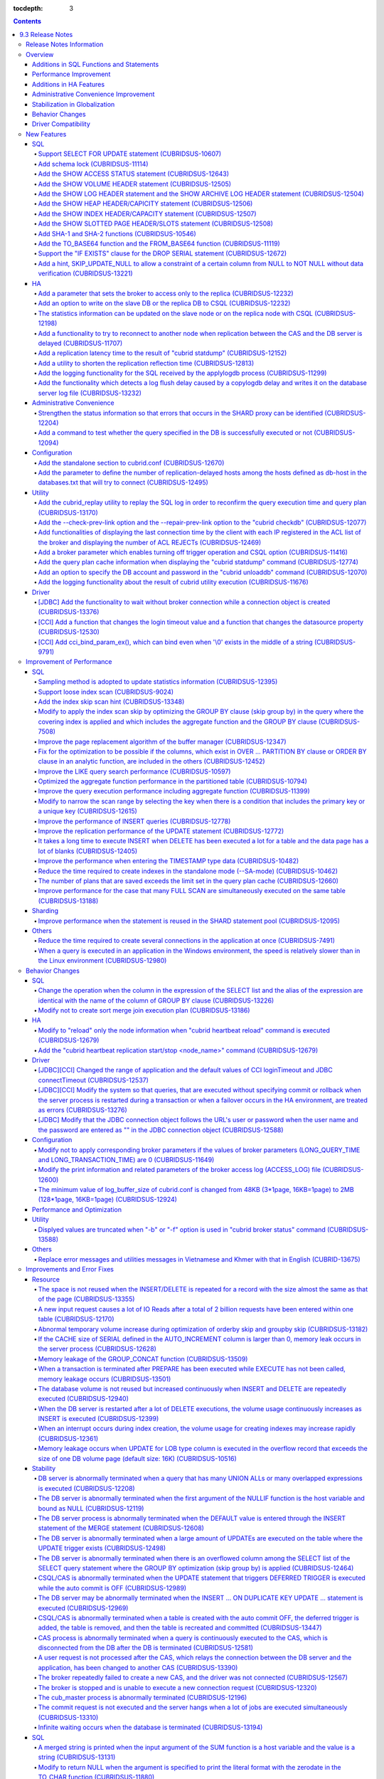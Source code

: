 :tocdepth: 3

.. contents::

*****************
9.3 Release Notes
*****************

Release Notes Information
=========================

This document includes information on CUBRID 9.3(Build No. 9.3.0.0206).
CUBRID 9.3 includes all of the fixed errors and improved features that were detected in the CUBRID 9.2 and were applied to the previous versions.

For details on 9.0 Beta, 9.1 and 9.1, see :doc:`r90`, :doc:`r91`, and :doc:`r92`.

For details on CUBRID 2008 R4.4, see http://www.cubrid.org/manual/844/en/release_note/r844.html.

For details on CUBRID 2008 R4.3 or less, see http://release.cubrid.org/en.

Overview
========

CUBRID 9.3 is the version which stabilized and improved CUBRID 9.2.

CUBRID 9.3's DB volume is compatible with 9.2's. CUBRID 9.1 and previous version should **migrate database**. Regarding this, see :doc:`/upgrade`.

Additions in SQL Functions and Statements
-----------------------------------------

*   Support SELECT FOR UPDATE syntax.
*   Support schema lock.
*   Support various SHOW syntaxes for checking the internal database information.
*   Support SHA-1, SHA-2, TO_BASE64, and FROM_BASE64 functions.

Performance Improvement
-----------------------

*   Sampling method is adopted to update the statistics information for shorter UPDATE time.
*   Improve the performance of INSERT operations.
*   Improve the performance of SELECT and SCAN operations by improving page replacement policy of buffer manager.
*   Support loose index scan.
*   Improve the performance of a query which includes aggregate or analytic functions.
*   Improve the performance of a LIKE query.
*   Improve the problem that the INSERT operations take a long time after many DELETE operations.
*   Improve the performance for the insertion of TIMESTAMP type data
*   Reduce the spent time for generating multiple connections at once.
*   Improve the performance of replicating UPDATE statements.
*   Reduce the spent time for generating indexes in a standalone mode. (--SA-mode)
*   Reduce the spent time for executing many FULL SCAN operations on the same table at the same time.
*   Improve the phenomenon for an application with queries to be relatively slower in Windows than in Linux.

Additions in HA Features
------------------------

*   CUBRID allows a broker to connect only to replica.
*   CSQL can do write operations to slave or replica if it has a special option.
*   A utility for shrinking the replicating time is added.

Administrative Convenience Improvement 
--------------------------------------

*   Internal status information of SHARD proxy is strengthened.
*   A command to test whether the query specified in the DB is successfully executed or not, is added.

Stabilization in Globalization
------------------------------

*   Various errors, which occur when strings are compared or arguments of a SQL function are input and they have different collations, are fixed.
*   Various errors related the collation estimation are fixed.

Behavior Changes
----------------

*   After running "cubrid heartbeat reload", "cubrid heartbeat replication start/stop <node_name>" should be run, too.
*   AloginTimeout of CCI and connectTimeout of JDBC are applied not only the first connection, but also the internal reconnection (reconnection during running an EXECUTE function). The default is changed from infinity to 30 seconds.
*   The minimum value of log_buffer_size in cubrid.conf is changed from 48KB into 2MB.
*   Overlength broker name after 20 English characters was omitted (the broker name which is displayed when "cubrid broker status" command has "-b" or "-f" options); now a full broker name is displayed.
*   Change to follow a connection URL's if you input a user account or a password with "" into the connection object of JDBC.
*   Queries, that are executed without specifying commit or rollback when the server process is restarted during a transaction or when a failover occurs in the HA environment, are treated as errors
*   Sort merge join plan is not created anymore; to include this into the candidates of query plans, you should add a USE_MERGE hint or set optimizer_enable_merge_join parameter of cubrid.conf as yes.

Driver Compatibility
--------------------

*   The JDBC and CCI driver of CUBRID 9.2 are compatible with the DB server of CUBRID 2008 R4.1, R4.3 or R4.4.

Besides the above-mentioned, many issues for stabilization are fixed. For more details, see the below. For the users of previous versions, please see :ref:`changed-behaviors93` and :ref:`new-cautions93`.

New Features
============

SQL
---

Support SELECT FOR UPDATE statement (CUBRIDSUS-10607)
^^^^^^^^^^^^^^^^^^^^^^^^^^^^^^^^^^^^^^^^^^^^^^^^^^^^^

.. code-block:: sql

    SELECT * FROM t1 INNER JOIN t2 ON t1.i=t2.i ORDER BY 1 FOR UPDATE OF t1, t2;

Add schema lock (CUBRIDSUS-11114)
^^^^^^^^^^^^^^^^^^^^^^^^^^^^^^^^^

The following two locks for schema are added. 

*   SCH-S: Schema stability lock. This lock is obtained while query compile is being executed and guarantees that the schema included in the query is not modified by other transactions. 
*   SCH-M: Schema modification lock. This lock is obtained while DDL (ALTER/CREATE/DROP) is being executed and prevents the modified schema from being accessed by other transactions. 

As the schema lock is applied, the deadlock problem which has occurred when multiple DELETEs on the table without indexes were executed is solved.

Add the SHOW ACCESS STATUS statement (CUBRIDSUS-12643)
^^^^^^^^^^^^^^^^^^^^^^^^^^^^^^^^^^^^^^^^^^^^^^^^^^^^^^
  
The SHOW ACCESS STATUS statement is added to display the login information of the database account. This statement can only be used by a "DBA" account.

However, the login information is initialized when the database is restarted. This is not replicated in the HA environment; therefore, each node shows the different result.

.. code-block:: sql 
  
    SHOW ACCESS STATUS; 
  
:: 
  
      user_name   last_access_time              last_access_host    program_name 
    =============================================================================
      'DBA'       08:19:31.000 PM 02/10/2014    127.0.0.1           'csql' 
      'PUBLIC'    NULL                          NULL                NULL 

Add the SHOW VOLUME HEADER statement (CUBRIDSUS-12505)
^^^^^^^^^^^^^^^^^^^^^^^^^^^^^^^^^^^^^^^^^^^^^^^^^^^^^^

The "SHOW VOLUME HEADER" is added to display the specific volume header's information.

.. code-block:: sql 

    SHOW VOLUME HEADER OF 1; 

Add the SHOW LOG HEADER statement and the SHOW ARCHIVE LOG HEADER statement (CUBRIDSUS-12504)
^^^^^^^^^^^^^^^^^^^^^^^^^^^^^^^^^^^^^^^^^^^^^^^^^^^^^^^^^^^^^^^^^^^^^^^^^^^^^^^^^^^^^^^^^^^^^

The SHOW LOG HEADER statement is added to display the header information of the active log. 

.. code-block:: sql 

    SHOW LOG HEADER 
    SHOW LOG HEADER OF '/home/cubriddb/demodb_lgat' 
     
The first sentence displays the header information of the memory and the second sentence displays the header information of the specified file.

Also the SHOW ARCHIVE LOG HEADER statement is added to display the header information of the archive log. 

.. code-block:: sql 

    SHOW ARCHIVE LOG HEADER OF 'demodb_lgar001'; 

Add the SHOW HEAP HEADER/CAPICITY statement (CUBRIDSUS-12506)
^^^^^^^^^^^^^^^^^^^^^^^^^^^^^^^^^^^^^^^^^^^^^^^^^^^^^^^^^^^^^^^

The "SHOW HEAP HEADER" statement displays the header page of the specified heap. 
The "SHOW HEAP CAPACITY" statement displays the capacity of the specified heap.

Add the SHOW INDEX HEADER/CAPACITY statement (CUBRIDSUS-12507)
^^^^^^^^^^^^^^^^^^^^^^^^^^^^^^^^^^^^^^^^^^^^^^^^^^^^^^^^^^^^^^

The "SHOW INDEX HEADER" statement displays the header page of the specified index.
The "SHOW INDEX CAPACITY" statement displays the capacity of the specified index.

Add the SHOW SLOTTED PAGE HEADER/SLOTS statement (CUBRIDSUS-12508)
^^^^^^^^^^^^^^^^^^^^^^^^^^^^^^^^^^^^^^^^^^^^^^^^^^^^^^^^^^^^^^^^^^

The "SHOW SLOTTED PAGE HEADER OF VOLUME=vol_num AND PAGE=page_num" statement displays the header information of the specified slot page. 
The "SHOW SLOTTED PAGE SLOTS OF VOLUME=vol_num AND PAGE=page_num" statement displays all slot information of the specified slot page.

Add SHA-1 and SHA-2 functions (CUBRIDSUS-10546)
^^^^^^^^^^^^^^^^^^^^^^^^^^^^^^^^^^^^^^^^^^^^^^^

The SHA-1 encryption function and the SHA-2 encryption function are added.

Add the TO_BASE64 function and the FROM_BASE64 function (CUBRIDSUS-11119)
^^^^^^^^^^^^^^^^^^^^^^^^^^^^^^^^^^^^^^^^^^^^^^^^^^^^^^^^^^^^^^^^^^^^^^^^^

The TO_BASE64 function and the FROM_BASE64 function are added for 64-bit encryption and decryption.

Support the "IF EXISTS" clause for the DROP SERIAL statement (CUBRIDSUS-12672)
^^^^^^^^^^^^^^^^^^^^^^^^^^^^^^^^^^^^^^^^^^^^^^^^^^^^^^^^^^^^^^^^^^^^^^^^^^^^^^

.. code-block:: sql

    DROP SERIAL IF EXISTS serial_no;

Add a hint, SKIP_UPDATE_NULL to allow a constraint of a certain column from NULL to NOT NULL without data verification (CUBRIDSUS-13221)
^^^^^^^^^^^^^^^^^^^^^^^^^^^^^^^^^^^^^^^^^^^^^^^^^^^^^^^^^^^^^^^^^^^^^^^^^^^^^^^^^^^^^^^^^^^^^^^^^^^^^^^^^^^^^^^^^^^^^^^^^^^^^^^^^^^^^^^^

When constraint was changed from NULL to NOT NULL, it took a long time to update the value to the hard default in the previous version. To solve this problem, the updated version provides SKIP_UPDATE_NULL. After using this hint, the user must be aware that there may be a NULL value which does not match the NOT NULL constraint. 
  
.. code-block:: sql 
  
    ALTER /*+ SKIP_UPDATE_NULL */ TABLE foo MODIFY col INT NOT NULL; 

HA
--

Add a parameter that sets the broker to access only to the replica (CUBRIDSUS-12232)
^^^^^^^^^^^^^^^^^^^^^^^^^^^^^^^^^^^^^^^^^^^^^^^^^^^^^^^^^^^^^^^^^^^^^^^^^^^^^^^^^^^^
  
The REPLICA_ONLY parameter is added to cubrid_broker.conf. If the value is ON, the broker accesses only the replica. If the ACCESS_MODE value is RW and the REPLICA_ONLY value is ON, it is possible to write on the replica directly. However, the data to be written directly to the replica is not replicated.

Add an option to write on the slave DB or the replica DB to CSQL (CUBRIDSUS-12232)
^^^^^^^^^^^^^^^^^^^^^^^^^^^^^^^^^^^^^^^^^^^^^^^^^^^^^^^^^^^^^^^^^^^^^^^^^^^^^^^^^^
  
The --write-on-standby option is added to CSQL. The dba that executes the CSQL with this option can write on the slave DB or the replica DB directly. However, the data to be written directly to the replica is not replicated.
This option should be used along with the system administrative mode option (--sysadm). 

:: 

     csql --sysadm --write-on-standby -u dba testdb 

The statistics information can be updated on the slave node or on the replica node with CSQL (CUBRIDSUS-12198)
^^^^^^^^^^^^^^^^^^^^^^^^^^^^^^^^^^^^^^^^^^^^^^^^^^^^^^^^^^^^^^^^^^^^^^^^^^^^^^^^^^^^^^^^^^^^^^^^^^^^^^^^^^^^^^
  
When the --write-on-standby option of CSQL is used along with the --sysadm option, the UPDATE STATISTICS statement can be executed on the slave node or the replica node.

Add a functionality to try to reconnect to another node when replication between the CAS and the DB server is delayed (CUBRIDSUS-11707)
^^^^^^^^^^^^^^^^^^^^^^^^^^^^^^^^^^^^^^^^^^^^^^^^^^^^^^^^^^^^^^^^^^^^^^^^^^^^^^^^^^^^^^^^^^^^^^^^^^^^^^^^^^^^^^^^^^^^^^^^^^^^^^^^^^^^^^^
  
When ha_delay_limit and ha_delay_limit_delta are added to cubrid_ha.conf and replication delay time in the standby server exceeds ha_delay_limit, the CAS disconnects from the DB and tries to connect to another DB.  If replication delay time exceeds ha_delay_limit, the server determines it as a replication delay by itself. If the replication delay time becomes shorter than ha_delay_limit minus ha_delay_limit_delta, it determines that the replication delay has been resolved.

The CAS connected from the DB with lower priority because of replication delay expects that replication delay has been resolved when the time specified in RECONNECT_TIME of cubrid_broker.conf expires and tries to reconnect to the standby DB server with higher priority.

Add a replication latency time to the result of "cubrid statdump" (CUBRIDSUS-12152)
^^^^^^^^^^^^^^^^^^^^^^^^^^^^^^^^^^^^^^^^^^^^^^^^^^^^^^^^^^^^^^^^^^^^^^^^^^^^^^^^^^^

The name of added item, a replication latency time, is "Time_ha_replication_delay". (Unit: second)

Add a utility to shorten the replication reflection time (CUBRIDSUS-12813)
^^^^^^^^^^^^^^^^^^^^^^^^^^^^^^^^^^^^^^^^^^^^^^^^^^^^^^^^^^^^^^^^^^^^^^^^^^

When the newly added "cubrid heartbeat prefetchlogdb" command is executed, the data that applylogdb should reflect is prefetched and loaded onto the database buffer. In this case, the data that applylogdb function should reflect from the database volume (disk) does not need to be loaded, therefore saves time.

Add the logging functionality for the SQL received by the applylogdb process (CUBRIDSUS-11299)
^^^^^^^^^^^^^^^^^^^^^^^^^^^^^^^^^^^^^^^^^^^^^^^^^^^^^^^^^^^^^^^^^^^^^^^^^^^^^^^^^^^^^^^^^^^^^^

If the "ha_enable_sql_logging" parameter value is yes, the log file is recorded. If the file size exceeds the "ha_sql_log_max_size_in_mbytes" parameter value, a new log file is created.

Add the functionality which detects a log flush delay caused by a copylogdb delay and writes it on the database server log file (CUBRIDSUS-13232)
^^^^^^^^^^^^^^^^^^^^^^^^^^^^^^^^^^^^^^^^^^^^^^^^^^^^^^^^^^^^^^^^^^^^^^^^^^^^^^^^^^^^^^^^^^^^^^^^^^^^^^^^^^^^^^^^^^^^^^^^^^^^^^^^^^^^^^^^^^^^^^^^^

The functionality which detects whether the log flushing time configured with the log_trace_flush_time parameter in cubrid.conf is exceeded and writes it on the log, is added.

Administrative Convenience
--------------------------

Strengthen the status information so that errors that occurs in the SHARD proxy can be identified (CUBRIDSUS-12204)
^^^^^^^^^^^^^^^^^^^^^^^^^^^^^^^^^^^^^^^^^^^^^^^^^^^^^^^^^^^^^^^^^^^^^^^^^^^^^^^^^^^^^^^^^^^^^^^^^^^^^^^^^^^^^^^^^^^

The SHARD proxy status information items are added and the number of shard proxy errors can be identified. The following options are added or changed in the "cubrid broker status" command.

======== ======== ========================================================================================
Option   Label    Description
======== ======== ========================================================================================
-b       Changed  The ERR-Q item value also increases when an error occurs in the shard proxy. In the previous version, the number of errors did not increase when an error occurred in the proxy.
                   
-c       Changed  The CUR_CLIENT item is additionally displayed. The number of application clients connected to the proxy is displayed.
                  
-S       Added    The content of Option -b is displayed by each shard DB. Other items excluding NAME, PID, PORT, JQ, and #CONNECT from the option -b, SHARD_ID, SHARD-Q and #REQUEST are displayed.
                   
-P       Added    The content of Option -b is displayed by each proxy. Other items excluding NAME, PID, PORT and JQ from the option -b, PROXY_ID, SHARD-Q and #RESTART are displayed.
                  
-P -f    Added    The STMT-POOL-RATIO item is added to the items displayed in the option -P. This item shows the usage ratio of the prepare statement in the pool when the prepare statement is used.
======== ======== ========================================================================================

For more details, see :doc:`/shard` description in the manual.

Add a command to test whether the query specified in the DB is successfully executed or not (CUBRIDSUS-12094)
^^^^^^^^^^^^^^^^^^^^^^^^^^^^^^^^^^^^^^^^^^^^^^^^^^^^^^^^^^^^^^^^^^^^^^^^^^^^^^^^^^^^^^^^^^^^^^^^^^^^^^^^^^^^^
 
A command to test query execution to the DB and to display whether the execution is successful or has failed has been added. After a query is executed, the transaction is rolled back. If the SHARD is set, query can be executed to all SHARD DBs. With this command, connection status to the DB, user's query permission, and hashing result of the SHARD DB can be checked.

::

    cubrid broker test <broker_name> [-D <db_name>] [-u <db_user>] [-p <db_password>] {-c <query> | -i <input_file>} [-o <output_file>] [-s] [-v]

The following shows examples.

*   Query to DB

    **When the SHARD parameter value of cubrid_broker.conf is OFF:**
    
    ::
    
        $ cubrid broker test shard1 -D shard -u shard -p shard123 -c "select 1 from db_root where charset = 3"

        @ cubrid broker test
        @ [OK] CONNECT broker1 DB [demodb] USER [shard]

        @ SHARD OFF

        RESULT         ROW COUNT      EXECUTION TIME      QUERY
        ========================================================
        OK             1              0.011341 sec        select 1,'a' from db_root where charset = 3
        @ [OK] QUERY TEST
        
    **When the SHARD parameter value of cubrid_broker.conf is ON:**

    ::
    
        $ cubrid broker test shard1 -D shard -u shard -p shard123 -c "select 1 from db_root where charset = 3"

        @ cubrid broker test
        @ [OK] CONNECT shard1 DB [shard] USER [shard]

        @ SHARD ON

        RESULT         SHARD_ID  ROW COUNT      EXECUTION TIME      QUERY
        ==================================================================
        OK             0         1              0.003436 sec        select 1 from db_root where charset = 3
        OK             1         1              0.003010 sec        select 1 from db_root where charset = 3
        OK             2         1              0.003039 sec        select 1 from db_root where charset = 3
        OK             3         1              0.002916 sec        select 1 from db_root where charset = 3
        @ [OK] QUERY TEST

*   User Authorization Verification

    **When one of the SHARD DBs does not have INSERT permission:**
    
    ::
    
        $ cubrid broker test shard1 -c "insert into foo values (1,"a") " -v
        
        @ cubrid broker test
        @ [OK] CONNECT shard1 DB [shard] USER [shard]

        @ SHARD ON

        RESULT         SHARD_ID  ROW COUNT      EXECUTION TIME      QUERY
        ==================================================================
        OK             0         1              0.001322 sec        insert into foo values(1,'a')
        FAIL(-494)     -1        -1             0.001608 sec        insert into foo values(1,'a')
        <Error>
        ERROR CODE : -494
        Semantic: INSERT is not authorized on foo. insert into foo foo (foo.a, foo.b) values (1,  cast('a' as v...[CAS INFO - 127.0.0.1:52002, 1, 18145].

        OK             2         1              0.001334 sec        insert into foo values(1,'a')
        OK             3         1              0.001325 sec        insert into foo values(1,'a')
        @ [FAIL] QUERY TEST
    
    **When one of the SHARD DBs does not have UPDATE permission:**
    
    ::
    
        $ vi dml.txt
    
        #query
        select a from foo
        insert into foo(b) values(3)
        update foo set c = 2 where b = 3
        delete foo where b = 3
    
    ::
    
        $ cubrid broker test broker1 -D demodb -u shard -p shard123 -i dml.txt -v

        @ cubrid broker test
        @ [OK] CONNECT broker1 DB [demodb] USER [shard]

        @ SHARD OFF

        RESULT         ROW COUNT      EXECUTION TIME      QUERY
        ========================================================
        OK             1              0.001612 sec        select a from foo
        <Result of SELECT Command>
          a
        ------------
          1

        OK             1              0.001215 sec        insert into foo(b) values(3)
        FAIL(-494)     -1             0.001291 sec        update foo set c = 2 where b = 3
        <Error>
        ERROR CODE : -494
        Semantic: UPDATE is not authorized on foo. update foo foo set foo.c=2 where foo.b=3[CAS INFO - 127.0.0.1:52001, 1, 18139].

        OK             0              0.001534 sec        delete foo where b = 3
        @ [FAIL] QUERY TEST

*   Confirming Normal Execution of SHARD HASH

    ::
    
        $ vi test_query.txt
        
        #query
        select number from demo_db where key = /*+ shard_key */ 14
        select number from demo_db where key = /*+ shard_key */ 50
        select number from demo_db where key = /*+ shard_key */ 80
        select number from demo_db where key = /*+ shard_key */ 120
        ..

    ::
    
        $ cubrid broker test shard1 -D shard -u shard -p shard123 -i shard_key.txt -v -s

        @ cubrid broker test
        @ [OK] CONNECT shard1 DB [shard] USER [shard]

        @ SHARD ON

        RESULT         SHARD_ID  ROW COUNT      EXECUTION TIME      QUERY
        ==================================================================
        OK             0         1              0.002225 sec        select * from foo where a = /*+ shard_key */ 10
        <Result of SELECT Command>
          a           b
        ----------------------------------
          10          'aaaa'

        OK             1         1              0.001870 sec        select * from foo where a = /*+ shard_key */ 40
        <Result of SELECT Command>
          a           b
        ----------------------------------
          40          'bbb'

        OK             2         1              0.002004 sec        select * from foo where a = /*+ shard_key */ 70
        <Result of SELECT Command>
          a           b
        ----------------------------------
          70          'cccc'

        OK             3         1              0.002025 sec        select * from foo where a = /*+ shard_key */ 100
        <Result of SELECT Command>
          a           b
        ----------------------------------
          100         'dddd'

        @ [OK] QUERY TEST

Configuration
-------------

Add the standalone section to cubrid.conf (CUBRIDSUS-12670)
^^^^^^^^^^^^^^^^^^^^^^^^^^^^^^^^^^^^^^^^^^^^^^^^^^^^^^^^^^^

The standalone section is added to cubrid.conf so that a specific parameter is applied only when the cubrid utility is executed with the SA-mode (cubrid start -S).
  
**cubrid.conf** 
  
::

    ..... 
    [common] 
    ..... 
    sort_buffer_size=2M 
    ..... 
    [standalone] 
  
    sort_buffer_size=256M 
    ..... 
  
For example, when the DB is executed as --CS-mode with the above setting, "sort_buffer_size=2M" is applied. However, when "cubrid loaddb --SA-mode" is executed while the DB is stopped, "sort_buffer_size=256M" is applied.

Add the parameter to define the number of replication-delayed hosts among the hosts defined as db-host in the databases.txt that will try to connect (CUBRIDSUS-12495)
^^^^^^^^^^^^^^^^^^^^^^^^^^^^^^^^^^^^^^^^^^^^^^^^^^^^^^^^^^^^^^^^^^^^^^^^^^^^^^^^^^^^^^^^^^^^^^^^^^^^^^^^^^^^^^^^^^^^^^^^^^^^^^^^^^^^^^^^^^^^^^^^^^^^^^^^^^^^^^^^^^^^^^

When trying to connect to the hosts defined in the db-host of the databases.txt, the newly added MAX_NUM_DELAYED_HOSTS_LOOKUP parameter limits the number of replication-delayed hosts. However, it is not applied to PREFERRED_HOSTS. If replication delay occurs up to the number specified in this parameter, the broker assumes that the other hosts will be replication-delayed hosts as well. Therefore, the broker gives up searching for the host which does not delay replication and connects to the last replication-delayed server.

Utility
--------
  
Add the cubrid_replay utility to replay the SQL log in order to reconfirm the query execution time and query plan (CUBRIDSUS-13170)
^^^^^^^^^^^^^^^^^^^^^^^^^^^^^^^^^^^^^^^^^^^^^^^^^^^^^^^^^^^^^^^^^^^^^^^^^^^^^^^^^^^^^^^^^^^^^^^^^^^^^^^^^^^^^^^^^^^^^^^^^^^^^^^^^^^

This utility allows checking the following information.

*   The difference between the query execution time recorded in the SQL log and the time replayed by this utility can be checked in the order from the biggest gab. In other words, by replaying the SQL log recorded from one equipment into the other equipment, you can check where the SQL performance difference occurs.
*   As well as the SELECT statement, the UPDATE statement and the DELETE statement can be converted to the SELECT statement to check the query plan.

Add the --check-prev-link option and the --repair-prev-link option to the "cubrid checkdb" (CUBRIDSUS-12077)
^^^^^^^^^^^^^^^^^^^^^^^^^^^^^^^^^^^^^^^^^^^^^^^^^^^^^^^^^^^^^^^^^^^^^^^^^^^^^^^^^^^^^^^^^^^^^^^^^^^^^^^^^^^^

The --check-prev-link option checks whether there is an error in the previous link of the index; the --repair-prev-link option restores the previous link if there is an error.

Add functionalities of displaying the last connection time by the client with each IP registered in the ACL list of the broker and displaying the number of ACL REJECTs (CUBRIDSUS-12469)
^^^^^^^^^^^^^^^^^^^^^^^^^^^^^^^^^^^^^^^^^^^^^^^^^^^^^^^^^^^^^^^^^^^^^^^^^^^^^^^^^^^^^^^^^^^^^^^^^^^^^^^^^^^^^^^^^^^^^^^^^^^^^^^^^^^^^^^^^^^^^^^^^^^^^^^^^^^^^^^^^^^^^^^^^^^^^^^^^^^^^^^^^

1.  Prints the last connection time by the client with each IP registered in the ACL list of the broker.

    :: 
      
        $ cubrid broker acl status 
        ACCESS_CONTROL=ON 
        ACCESS_CONTROL_FILE=access_file.txt 
      
        [%broker1] 
        demodb:dba:iplist1.txt 
               CLIENT IP LAST ACCESS TIME 
        ========================================== 
            10.20.129.11 
          10.113.153.144 2013-11-07 15:19:14 
          10.113.153.145 
          10.113.153.146 
                 10.64.* 2013-11-07 15:20:50 
      
        testdb:dba:iplist2.txt 
               CLIENT IP LAST ACCESS TIME 
        ========================================== 
                       * 2013-11-08 10:10:12 
  
2.  Prints the number of ACL REJECTs (#REJECT) in the broker status.
  
    :: 
      
        $ cubrid broker status -b -f 
        @ cubrid broker status 
          NAME    PID   PSIZE PORT  AS(T W B 1s-W 1s-B) JQ TPS QPS LONG-T LONG-Q ERR-Q UNIQUE-ERR-Q CANCELED ACCESS_MODE SQL_LOG #CONNECT #REJECT 
        ==========================================================================================================================================
        * broker1 16265 93380 55300    0 0 0 0    0     0  4   0   0/60.0 0/60.0 0     0            0        RW          ALL     4        1 
    
Add a broker parameter which enables turning off trigger operation and CSQL option (CUBRIDSUS-11416)
^^^^^^^^^^^^^^^^^^^^^^^^^^^^^^^^^^^^^^^^^^^^^^^^^^^^^^^^^^^^^^^^^^^^^^^^^^^^^^^^^^^^^^^^^^^^^^^^^^^^

:: 
     
    TRIGGER_ACTION=OFF 

:: 
     
    csql -u dba --no-trigger-action demodb 

Add the query plan cache information when displaying the "cubrid statdump" command (CUBRIDSUS-12774)
^^^^^^^^^^^^^^^^^^^^^^^^^^^^^^^^^^^^^^^^^^^^^^^^^^^^^^^^^^^^^^^^^^^^^^^^^^^^^^^^^^^^^^^^^^^^^^^^^^^^

The following information is added.
  
============================================ ============================================================================================================
Name                                         Description 
============================================ ============================================================================================================
Num_plan_cache_add                           The number of new cache entry additions 
Num_plan_cache_lookup                        The number of lookup tries using a specific key
Num_plan_cache_hit                           The number of entry hits on the query string hash table
Num_plan_cache_miss                          The number of entry misses on the query string hash table 
Num_plan_cache_full                          The number of victim search tries after exceeding the maximum number of allowed cache entries
Num_plan_cache_delete                        The number of victimized cache entries 
Num_plan_cache_invalid_xasl_id xasl_id       The number of entry misses on the hash table. 
                                             The number of errors that occur when a specific entry which has been already victimized from the server is requested by a client
Num_plan_cache_query_string_hash_entries     The number of current entries on the query string hash table
Num_plan_cache_xasl_id_hash_entries          The number of current entries on the hash table
Num_plan_cache_class_oid_hash_entries class  The number of current entries on the oid hash table
============================================ ============================================================================================================

Add an option to specify the DB account and password in the "cubrid unloaddb" command (CUBRIDSUS-12070)
^^^^^^^^^^^^^^^^^^^^^^^^^^^^^^^^^^^^^^^^^^^^^^^^^^^^^^^^^^^^^^^^^^^^^^^^^^^^^^^^^^^^^^^^^^^^^^^^^^^^^^^

In the previous version, the "cubrid unloaddb" command was executed without a DB account and a password, so there was a security issue in which all data might be dumped. 
After fixation, the "cubrid unloaddb" command can be executed only after the DB account and password are specified. If the DB account and password are not specified, "DBA" and an empty string ("") will be used respectively.

Add the logging functionality about the result of cubrid utility execution (CUBRIDSUS-11676)
^^^^^^^^^^^^^^^^^^^^^^^^^^^^^^^^^^^^^^^^^^^^^^^^^^^^^^^^^^^^^^^^^^^^^^^^^^^^^^^^^^^^^^^^^^^^

The logging functionality about the result of processes which are executed through the cubrid utility is added. The following is displayed in the $CUBRID/log/cubrid_utility.log file.

::

    13-11-19 15:27:19.426 (17724) cubrid manager stop 
    13-11-19 15:27:19.430 (17724) FAILURE: ++ cubrid manager server is not running. 
    13-11-19 15:27:19.434 (17726) cubrid service start 
    13-11-19 15:27:19.439 (17726) FAILURE: ++ cubrid master is running. 
    13-11-19 15:27:22.931 (17726) SUCCESS 
    13-11-19 15:27:22.936 (17756) cubrid service restart 
    13-11-19 15:27:31.667 (17756) SUCCESS 
    13-11-19 15:27:31.671 (17868) cubrid service stop 
    13-11-19 15:27:34.909 (17868) SUCCESS 

In the Windows environment, the process executed through the service process is unable to display an error message. Therefore, error messages related to service execution from the updated version can be checked in the cubrid_utility.log file.

Driver
------

[JDBC] Add the functionality to wait without broker connection while a connection object is created (CUBRIDSUS-13376)
^^^^^^^^^^^^^^^^^^^^^^^^^^^^^^^^^^^^^^^^^^^^^^^^^^^^^^^^^^^^^^^^^^^^^^^^^^^^^^^^^^^^^^^^^^^^^^^^^^^^^^^^^^^^^^^^^^^^^

'useLazyConnection=(true|false)' is added to the attribute of JDBC connection URL. The default value is false. If the value is true, success is displayed without broker connection when user requests a connection. If a function such as prepare or execute is called, the broker is connected. 
If the value is set to true, access delay or failure can be avoided while a lot of client applications are restarted simultaneously and a connection pool is being created.

[CCI] Add a function that changes the login timeout value and a function that changes the datasource property (CUBRIDSUS-12530)
^^^^^^^^^^^^^^^^^^^^^^^^^^^^^^^^^^^^^^^^^^^^^^^^^^^^^^^^^^^^^^^^^^^^^^^^^^^^^^^^^^^^^^^^^^^^^^^^^^^^^^^^^^^^^^^^^^^^^^^^^^^^^^^

The following functions are added.
  
*   cci_set_login_timeout()
    
    Sets the login timeout in milliseconds.
        
*   cci_get_login_timeout()
    
    Returns the login timeout value.
    
*   cci_datasource_change_property()
  
    Sets the property defined in the key for the CCI DATASOURCE to the value. Property values changed by this function are applied to all connections in the datasource.

[CCI] Add cci_bind_param_ex(), which can bind even when '\\0' exists in the middle of a string (CUBRIDSUS-9791)
^^^^^^^^^^^^^^^^^^^^^^^^^^^^^^^^^^^^^^^^^^^^^^^^^^^^^^^^^^^^^^^^^^^^^^^^^^^^^^^^^^^^^^^^^^^^^^^^^^^^^^^^^^^^^^^

As cci_bind_param() is unable to bind the string that includes '\\0', cci_bind_param_ex() is added to enable it.

.. code-block:: c 
  
    cci_bind_param_ex(statement, 1, CCI_A_TYPE_STR, "aaa\0bbb", 7, CCI_U_TYPE_STRING, 0); 
  
7, the fifth parameter from the top, is the byte length of the string.

Improvement of Performance
==========================

SQL
---

Sampling method is adopted to update statistics information (CUBRIDSUS-12395)
^^^^^^^^^^^^^^^^^^^^^^^^^^^^^^^^^^^^^^^^^^^^^^^^^^^^^^^^^^^^^^^^^^^^^^^^^^^^^
   
Sampling method is adopted to update the statistics information for shorter UPDATE time. 
In the fixed version, if "UPDATE STATISTICS" statement is not followed by "WITH FULLSCAN" statement, the statistics information is updated with the sampled data. if "WITH FULLSCAN" is added, the statistics information is updated with all data.
   
.. code-block:: sql 
   
    UPDATE STATISTICS ON foo; 
    UPDATE STATISTICS ON foo WITH FULLSCAN; 

.. CUBRIDSUS-13041

After adopting sampling method, the workload caused by statistics information update is reduced and the NO_STATS hint that defers update of the statistics information in query processing becomes unnecessary. Therefore, even if the NO_STATS hint is entered, now it is ignored.

Support loose index scan (CUBRIDSUS-9024)
^^^^^^^^^^^^^^^^^^^^^^^^^^^^^^^^^^^^^^^^^

The loose index scan is supported, which dynamically adjusts the unique value of each index sub key to restart search of Tree B. Therefore, it can significantly reduce the scan area of Tree B.

Loose index scan is available only when the INDEX_LS hint is given to the query and the query satisfies the following scenarios.

1. the index is covering all segments
2. the statement is SELECT DISTINCT, SELECT ... GROUP BY or a single tuple SELECT
3. all aggregate functions (with the exception of MIN/MAX) must have DISTINCT input
4. count star is not used
5. the cardinality of the used subkey is one hundred times lower than the cardinality of the whole index 

The following example is to show a query where loose index scan can be executed.

.. code-block:: sql 

    CREATE TABLE tbl1 ( 
        k1 INT, 
        k2 INT, 
        k3 INT, 
        k4 INT 
    ); 
     
    INSERT INTO tbl1 
    SELECT ROWNUM MOD 2, ROWNUM MOD 400, ROWNUM MOD 80000, ROWNUM 
    FROM db_class a, db_class b, db_class c, db_class d, db_class e LIMIT 360000; 
     
    CREATE INDEX idx ON tbl1 (k1, k2, k3); 
    UPDATE STATISTICS ON tbl1; 
     
    -- Q1 
    SELECT /*+ RECOMPILE INDEX_LS */ DISTINCT k1, k2 
    FROM tbl1 
    WHERE k1 >= 0 AND k1 <= 1 AND k2 > 3 AND k2 < 11; 
     
    -- Q2 
    SELECT /*+ RECOMPILE INDEX_LS */ k1, SUM(DISTINCT k2) 
    FROM tbl1 
    WHERE k1 > -10000 GROUP BY k1; 

    -- Q3
    SELECT /*+ RECOMPILE INDEX_LS */ SUM(DISTINCT k1), SUM(DISTINCT k2)
    FROM tbl1;

The reason the "k1 > -10000" condition is defined in the Q2 is to enable loose index scan. As CUBRID cannot search the NULL values from the index, the WHERE condition is required to use the subkey for index scan.

Add the index skip scan hint (CUBRIDSUS-13348)
^^^^^^^^^^^^^^^^^^^^^^^^^^^^^^^^^^^^^^^^^^^^^^

If statistics information determines whether to apply the index skip scan or not, sequential scan may be unexpectedly applied. Therefore, index skip scan hint (INDEX_SS) is added to apply index skip scan only when the hint is entered.

Modify to apply the index scan skip by optimizing the GROUP BY clause (skip group by) in the query where the covering index is applied and which includes the aggregate function and the GROUP BY clause (CUBRIDSUS-7508)
^^^^^^^^^^^^^^^^^^^^^^^^^^^^^^^^^^^^^^^^^^^^^^^^^^^^^^^^^^^^^^^^^^^^^^^^^^^^^^^^^^^^^^^^^^^^^^^^^^^^^^^^^^^^^^^^^^^^^^^^^^^^^^^^^^^^^^^^^^^^^^^^^^^^^^^^^^^^^^^^^^^^^^^^^^^^^^^^^^^^^^^^^^^^^^^^^^^^^^^^^^^^^^^^^^^^^^^^^

.. code-block:: sql 

    CREATE TABLE tab (k1 int, k2 int, k3 int, v double); 
    INSERT INTO tab 
    SELECT 
        RAND(CAST(UNIX_TIMESTAMP() AS INT)) MOD 5, 
        RAND(CAST(UNIX_TIMESTAMP() AS INT)) MOD 10, 
        RAND(CAST(UNIX_TIMESTAMP() AS INT)) MOD 100000, 
        RAND(CAST(UNIX_TIMESTAMP() AS INT)) MOD 100000 
    FROM db_class a, db_class b, db_class c, db_class d LIMIT 20000; 
    CREATE INDEX idx ON tab(k1, k2, k3); 
  
    SELECT /*+ RECOMPILE INDEX_SS */ k1, k2, SUM(DISTINCT k3) 
    FROM tab 
    WHERE k2 > -1 
    GROUP BY k1, k2; 

When the above SELECT query is executed, GROUP BY optimization is applied.

Improve the page replacement algorithm of the buffer manager (CUBRIDSUS-12347)
^^^^^^^^^^^^^^^^^^^^^^^^^^^^^^^^^^^^^^^^^^^^^^^^^^^^^^^^^^^^^^^^^^^^^^^^^^^^^^

The scan resistant buffer management technique is loaded into the buffer manager. This leads to improve the hit ratio of the buffer and the low performance by the big scanning. YCSB test, which includes queries with the continuous scan, shows the improvement of the performance by 1.9% for SELECT operations and 4.6% for SCAN operations.

Fix for the optimization to be possible if the columns, which exist in OVER ... PARTITION BY clause or ORDER BY clause in an analytic function, are included in the others (CUBRIDSUS-12452)
^^^^^^^^^^^^^^^^^^^^^^^^^^^^^^^^^^^^^^^^^^^^^^^^^^^^^^^^^^^^^^^^^^^^^^^^^^^^^^^^^^^^^^^^^^^^^^^^^^^^^^^^^^^^^^^^^^^^^^^^^^^^^^^^^^^^^^^^^^^^^^^^^^^^^^^^^^^^^^^^^^^^^^^^^^^^^^^^^^^^^^^^^^^^

Previously, the optimization is possible only when the columns, which exist in the OVER ... PARTITION BY clause or the ORDER BY clause, are the same; however, now the optimization is possible even if those columns in an analytic function are included in the others.

In here, optimization means that the scan time of tuples, needed to calculate, shrinks into one.

.. code-block:: sql

    -- Q1
    SELECT 
    SUM (v) OVER (PARTITION BY k1) AS a1,
    AVG (v) OVER (PARTITION BY k1) AS a2
    FROM tbl;

    -- Q2
    SELECT 
    SUM (v)          OVER (ORDER BY k1) AS a1,
    AVG (v)          OVER (ORDER BY k1, k2) AS a2,
    STDDEV_SAMP (v)  OVER (ORDER BY k1, k2, k3) AS a3,
    STDDEV_POP (v)   OVER (ORDER BY k1, k2, k3, k4) AS a4,
    VAR_SAMP (v)     OVER (PARTITION BY k1) AS a5,
    VAR_POP (v)      OVER (PARTITION BY k2, k1) AS a6,
    MIN (v)          OVER (PARTITION BY k3, k2, k1) AS a7,
    MAX (v)          OVER (PARTITION BY k3, k2, k1, k4) AS a8,
    LEAD (v)         OVER () AS a9
    FROM tbl;

In the case of Q1, all of the previous version and the fixed version can optimize this query; but in the case of Q2, only the fixed version can optimize that query.

Improve the LIKE query search performance (CUBRIDSUS-10597)
^^^^^^^^^^^^^^^^^^^^^^^^^^^^^^^^^^^^^^^^^^^^^^^^^^^^^^^^^^^

Search performance of the LIKE query, which has been regressed from the 2008 R4.4 version, is improved.

Optimized the aggregate function performance in the partitioned table (CUBRIDSUS-10794)
^^^^^^^^^^^^^^^^^^^^^^^^^^^^^^^^^^^^^^^^^^^^^^^^^^^^^^^^^^^^^^^^^^^^^^^^^^^^^^^^^^^^^^^

When calculating COUNT(*), COUNT(column), MIN, and MAX functions in the partitioned table, count and sum are executed by each partitioned table for performance optimization.


Improve the query execution performance including aggregate function (CUBRIDSUS-11399)
^^^^^^^^^^^^^^^^^^^^^^^^^^^^^^^^^^^^^^^^^^^^^^^^^^^^^^^^^^^^^^^^^^^^^^^^^^^^^^^^^^^^^^

When executing the query including the aggregate function, query execution performance is improved by applying grouping using HASH. 
In addition, two parameters are added; max_agg_hash_size is a parameter to specify the size of space where the hashing result will be stored, and agg_hash_respect_order is a parameter to specify whether to sort by the hashing results.

Modify to narrow the scan range by selecting the key when there is a condition that includes the primary key or a unique key (CUBRIDSUS-12615)
^^^^^^^^^^^^^^^^^^^^^^^^^^^^^^^^^^^^^^^^^^^^^^^^^^^^^^^^^^^^^^^^^^^^^^^^^^^^^^^^^^^^^^^^^^^^^^^^^^^^^^^^^^^^^^^^^^^^^^^^^^^^^^^^^^^^^^^^^^^^^^

If the equi-condition is given to all columns of the primary key or the unique key, the scan plan that uses the corresponding key is created.

.. code-block:: sql 
  
    CREATE TABLE foo (a INT, b INT, c STRING); 
    CREATE UNIQUE INDEX u_foo ON foo(a); 
    CREATE INDEX i_foo ON foo(b, c); 
  
    SELECT /*+ RECOMPILE */ b, c 
    FROM foo 
    WHERE a = 100 AND b = 100 AND c = 'aaaaa'; 

Improve the performance of INSERT queries (CUBRIDSUS-12778)
^^^^^^^^^^^^^^^^^^^^^^^^^^^^^^^^^^^^^^^^^^^^^^^^^^^^^^^^^^^

In INSERT ... DEFAULT, INSERT ... VALUES, INSERT ... SELECT, REPLACE or INSERT ... ON DUPLICATE KEY UPDATE statement, the performance of INSERT operations is improved by 1~10%.

However, if there is a INSERT trigger on that table, that query shows the same performance with the previous version.

.. serverside insert for all insert statements if possible: INSERT ... DEFAULT, INSERT .. VALUES, INSERT ... SELECT, REPLACE, INSERT ... ON DUPLICATE KEY UPDATE (if trigger exists on that table, it is executed on the clientside

Improve the replication performance of the UPDATE statement (CUBRIDSUS-12772)
^^^^^^^^^^^^^^^^^^^^^^^^^^^^^^^^^^^^^^^^^^^^^^^^^^^^^^^^^^^^^^^^^^^^^^^^^^^^^

The replication performance of the UPDATE statement has been improved by approximately 200%.

It takes a long time to execute INSERT when DELETE has been executed a lot for a table and the data page has a lot of blanks (CUBRIDSUS-12405)
^^^^^^^^^^^^^^^^^^^^^^^^^^^^^^^^^^^^^^^^^^^^^^^^^^^^^^^^^^^^^^^^^^^^^^^^^^^^^^^^^^^^^^^^^^^^^^^^^^^^^^^^^^^^^^^^^^^^^^^^^^^^^^^^^^^^^^^^^^^^^^

If DELETE has been executed a lot on one table and the data page has a lot of blanks as a result, it used to take too much time when several clients executed INSERT on the table. This problem has been solved.

Improve the performance when entering the TIMESTAMP type data (CUBRIDSUS-10482)
^^^^^^^^^^^^^^^^^^^^^^^^^^^^^^^^^^^^^^^^^^^^^^^^^^^^^^^^^^^^^^^^^^^^^^^^^^^^^^^

Reduce the time required to create indexes in the standalone mode (--SA-mode) (CUBRIDSUS-10462)
^^^^^^^^^^^^^^^^^^^^^^^^^^^^^^^^^^^^^^^^^^^^^^^^^^^^^^^^^^^^^^^^^^^^^^^^^^^^^^^^^^^^^^^^^^^^^^^

The number of plans that are saved exceeds the limit set in the query plan cache (CUBRIDSUS-12660)
^^^^^^^^^^^^^^^^^^^^^^^^^^^^^^^^^^^^^^^^^^^^^^^^^^^^^^^^^^^^^^^^^^^^^^^^^^^^^^^^^^^^^^^^^^^^^^^^^^

The number of plans that are saved exceeds the limit set in the query plan cache by using the max_plan_cache_entries parameter of cubrid.conf. This problem has been solved.

Improve performance for the case that many FULL SCAN are simultaneously executed on the same table (CUBRIDSUS-13188)
^^^^^^^^^^^^^^^^^^^^^^^^^^^^^^^^^^^^^^^^^^^^^^^^^^^^^^^^^^^^^^^^^^^^^^^^^^^^^^^^^^^^^^^^^^^^^^^^^^^^^^^^^^^^^^^^^^^^

When the FULL SCAN query is performed for a table, the BEST PAGE to be used for INSERT is selected along with the query processing. At this time, the process is to check the space that is empty but unavailable because another transaction has executed DELETE but has not executed COMMIT. Meanwhile, as CRITICAL SECTION is used in the process, too much FULL SCAN queries at the same time hurts performance. Since the space is checked again in the INSERT process, the process to check the space that has executed DELETE but has not executed COMMIT is skipped to reduce the bottleneck caused by CRITICAL SECTION.

Sharding
--------

Improve performance when the statement is reused in the SHARD statement pool (CUBRIDSUS-12095)
^^^^^^^^^^^^^^^^^^^^^^^^^^^^^^^^^^^^^^^^^^^^^^^^^^^^^^^^^^^^^^^^^^^^^^^^^^^^^^^^^^^^^^^^^^^^^^

The performance when the statement is reused in the statement pool is improved.
  
In addition, the default value of SHARD_MAX_PREPARED_STMT_COUNT is changed from 2,000 to 10,000.

Others
------

Reduce the time required to create several connections in the application at once (CUBRIDSUS-7491)
^^^^^^^^^^^^^^^^^^^^^^^^^^^^^^^^^^^^^^^^^^^^^^^^^^^^^^^^^^^^^^^^^^^^^^^^^^^^^^^^^^^^^^^^^^^^^^^^^^

Creating the connection pool is an example of establishing several connections at once.

When a query is executed in an application in the Windows environment, the speed is relatively slower than in the Linux environment (CUBRIDSUS-12980)
^^^^^^^^^^^^^^^^^^^^^^^^^^^^^^^^^^^^^^^^^^^^^^^^^^^^^^^^^^^^^^^^^^^^^^^^^^^^^^^^^^^^^^^^^^^^^^^^^^^^^^^^^^^^^^^^^^^^^^^^^^^^^^^^^^^^^^^^^^^^^^^^^^^^^

In the previous version, the query execution speed in the Windows environment was relatively slower than in the Linux environment due to data transfer delay between the application driver and the CAS.

.. _changed-behaviors93:

Behavior Changes
================

SQL
---

Change the operation when the column in the expression of the SELECT list and the alias of the expression are identical with the name of the column of GROUP BY clause (CUBRIDSUS-13226)
^^^^^^^^^^^^^^^^^^^^^^^^^^^^^^^^^^^^^^^^^^^^^^^^^^^^^^^^^^^^^^^^^^^^^^^^^^^^^^^^^^^^^^^^^^^^^^^^^^^^^^^^^^^^^^^^^^^^^^^^^^^^^^^^^^^^^^^^^^^^^^^^^^^^^^^^^^^^^^^^^^^^^^^^^^^^^^^^^^^^^^^^

.. code-block:: sql 

    CREATE TABLE t1(a INT, b INT, c INT); 
    INSERT INTO t1 VALUES(1,1,1); 
    INSERT INTO t1 VALUES(2,NULL,2); 
    INSERT INTO t1 VALUES(2,2,2); 

    SELECT a, NVL(b,2) AS b 
    FROM t1 
    GROUP BY a, b; -- Q1 

When executing the SELECT query, GROUP BY a, b is translated as:

*   GROUP BY a, NVL(b, 2) (alias b) in the version 9.2 or lower. Displayed result is the same as the one by the Q2 below.

    .. code-block:: sql 
     
        SELECT a, NVL(b,2) AS bxxx 
        FROM t1 
        GROUP BY a, bxxx; -- Q2 

    :: 

                a b 
        ====================== 
                1 1 
                2 2 

*   GROUP BY a, b (column name b) in the version 9.3 or higher. Displayed result is the same as the one by the Q3 below. 

    .. code-block:: sql 
     
        SELECT a, NVL(b,2) AS bxxx 
        FROM t1 
        GROUP BY a, b; -- Q3 

    :: 

                a b 
        ====================== 
                1 1 
                2 2 
                2 2

Modify not to create sort merge join execution plan (CUBRIDSUS-13186)
^^^^^^^^^^^^^^^^^^^^^^^^^^^^^^^^^^^^^^^^^^^^^^^^^^^^^^^^^^^^^^^^^^^^^

.. code-block:: sql

    SELECT /*+ USE_MERGE */  DISTINCT h.host_year, o.host_nation
    FROM history h LEFT OUTER JOIN olympic o 
    ON h.host_year = o.host_year AND o.host_year > 1950;

In general, it is advantageous performance for sort merge join plan not to be applied; therefore, from 9.3 verision, sort merge join plan is not generated in the default setting.

However, if you specify a USE_MERGE hint or set the value of the optimizer_enable_merge_join parameter in cubrid.conf as yes, sort merge join plan can be included in the query plan candidates.

HA
--

Modify to "reload" only the node information when "cubrid heartbeat reload" command is executed (CUBRIDSUS-12679)
^^^^^^^^^^^^^^^^^^^^^^^^^^^^^^^^^^^^^^^^^^^^^^^^^^^^^^^^^^^^^^^^^^^^^^^^^^^^^^^^^^^^^^^^^^^^^^^^^^^^^^^^^^^^^^^^^
  
When the command was executed, in the previous version, replication process of the added node was automatically run, and replication process of the deleted node was automatically stopped. After modification, only the node information is changed.

To start/stop HA processes after changing the nodes information, use the "cubrid heartbeat replication start/stop <node_name>" command on the below, which is added from 9.3 version.

Add the "cubrid heartbeat replication start/stop <node_name>" command (CUBRIDSUS-12679)
^^^^^^^^^^^^^^^^^^^^^^^^^^^^^^^^^^^^^^^^^^^^^^^^^^^^^^^^^^^^^^^^^^^^^^^^^^^^^^^^^^^^^^^

Add a command to start/stop HA process for a specific node. It is generally executed to simultaneously start or stop the HA replication process of the nodes added or deleted after running "cubrid heartbeat reload" command.

Driver
------

[JDBC][CCI] Changed the range of application and the default values of CCI loginTimeout and JDBC connectTimeout (CUBRIDSUS-12537)
^^^^^^^^^^^^^^^^^^^^^^^^^^^^^^^^^^^^^^^^^^^^^^^^^^^^^^^^^^^^^^^^^^^^^^^^^^^^^^^^^^^^^^^^^^^^^^^^^^^^^^^^^^^^^^^^^^^^^^^^^^^^^^^^^
  
In the previous version, the CCI loginTimeout (JDBC ConnectTimeout) set on the URL is applied only for the initial access, and it falls into an infinite waiting state if the CCI loginTimeout (JDBC connectTimeout) is not specified. After update, the login timeout is applied for internal reconnection (during running EXECUTE function) after the initial connection. The CCI loginTimeout (JDBC connectTimeout) is set to 30 seconds by default if time is not specified.

[JDBC][CCI] Modify the system so that queries, that are executed without specifying commit or rollback when the server process is restarted during a transaction or when a failover occurs in the HA environment, are treated as errors (CUBRIDSUS-13276)
^^^^^^^^^^^^^^^^^^^^^^^^^^^^^^^^^^^^^^^^^^^^^^^^^^^^^^^^^^^^^^^^^^^^^^^^^^^^^^^^^^^^^^^^^^^^^^^^^^^^^^^^^^^^^^^^^^^^^^^^^^^^^^^^^^^^^^^^^^^^^^^^^^^^^^^^^^^^^^^^^^^^^^^^^^^^^^^^^^^^^^^^^^^^^^^^^^^^^^^^^^^^^^^^^^^^^^^^^^^^^^^^^^^^^^^^^^^^^^^^^^^^^^^^^

Previously, when an error would occur because of an HA failover or a DB server restart, the system would roll back the transaction, internally reconnect to the DB server, and the erroneous transaction would be treated as a new transaction and executed normally even without a commit or rollback statement.

Now, any query without a commit or rollback statement that is to be executed normally after a DB restart or an HA failover during a transaction will be identified as part of the previous query, and it will cause an error.

[JDBC] Modify that the JDBC connection object follows the URL's user or password when the user name and the password are entered as "" in the JDBC connection object (CUBRIDSUS-12588)
^^^^^^^^^^^^^^^^^^^^^^^^^^^^^^^^^^^^^^^^^^^^^^^^^^^^^^^^^^^^^^^^^^^^^^^^^^^^^^^^^^^^^^^^^^^^^^^^^^^^^^^^^^^^^^^^^^^^^^^^^^^^^^^^^^^^^^^^^^^^^^^^^^^^^^^^^^^^^^^^^^^^^^^^^^^^^^^^^^^^^^

When the username or password of the connection object is entered as an empty string (""), the JDBC method uses the username and the password of the connection URL like the behavior of the CCI function.

.. code-block:: c 
  
    cci_connect_with_url ("cci:cubrid:localhost:3300:demodb:dba::", "", "") 
  
:: 
  
    -- In C API
    SELECT CURRENT_USER(); 
    dba@localhost 
     
.. code-block:: java 
  
    DriverManager.getConnection("jdbc:cubrid:localhost:3300:demodb:dba::", "", "") 
  
:: 
  
    SELECT CURRENT_USER(); 
     
    -- In JDBC, before change 
    public@localhost 
     
    -- In JDBC, after change 
    dba@localhost

.. _changed-config93:

Configuration
-------------

Modify not to apply corresponding broker parameters if the values of broker parameters (LONG_QUERY_TIME and LONG_TRANSACTION_TIME) are 0 (CUBRIDSUS-11649)
^^^^^^^^^^^^^^^^^^^^^^^^^^^^^^^^^^^^^^^^^^^^^^^^^^^^^^^^^^^^^^^^^^^^^^^^^^^^^^^^^^^^^^^^^^^^^^^^^^^^^^^^^^^^^^^^^^^^^^^^^^^^^^^^^^^^^^^^^^^^^^^^^^^^^^^^^^
 
In addition, the maximum value is modified to 86,400 seconds (1 day).

Modify the print information and related parameters of the broker access log (ACCESS_LOG) file (CUBRIDSUS-12600)
^^^^^^^^^^^^^^^^^^^^^^^^^^^^^^^^^^^^^^^^^^^^^^^^^^^^^^^^^^^^^^^^^^^^^^^^^^^^^^^^^^^^^^^^^^^^^^^^^^^^^^^^^^^^^^^^

The logging type and the log file backup policy of the ACCESS LOG file are changed. Details are as follows.
  
1.  The ACCESS_LOG default value of cubrid_broker.conf is changed to OFF.

2.  Now only the access information is recorded in the ACCESS_LOG file. 

3.  Access denial logs are recorded in broker_name.access.denied. The same backup rule is applied as the one used for the ACCESS_LOG file. 

    The following information is the access information after update.
         
    :: 
  
        1 127.0.0.1 2013/07/19 16:25:46 tdb dba NEW 49463 
  
    In the access information above, two fields at the end indicate the following.
  
    *   connection_type: Has one value among NEW, OLD or REJ and each one means the following. 
  
        *   NEW: New access 
        *   OLD: Re-connection of the existing connection due to change client or CAS restart 
        *   REJ: Rejected access (only recorded in the access.denied file)
         
    *   session-id: A session number assigned by the server. 
  
        If the CAS number is changed due to client change or other events, session-id enables it to track to which CAS the initial connection has re-connected. 
     
4.  ACCESS_LOG_MAX_SIZE parameter that can be dynamically changed is added. The maximum size of the ACCESS_LOG file is specified, and if the ACCESS_LOG file size gets bigger than the specified size, the file is backed up in a file with the name format as *broker_name*\ **.access.**\ *YYYYMMDDHHMISS* and logs are recorded in the new file (*broker_name*\ **.access**). 
    The default value is 10M and can be set up to 2G.

5.  ACCESS_LOG_DIR parameter is added. It specifies a directory where the ACCESS_LOG file is created. The default value is log/broker.

6.  In the previous version, the ACCESS_LOG was deleted or backed up when the broker stopped. In this updated version, nothing related to the ACCESS_LOG file occurs even when the broker has stopped. In addition, the LOG_BACKUP parameter is no longer used.

The minimum value of log_buffer_size of cubrid.conf is changed from 48KB (3*1page, 16KB=1page) to 2MB (128*1page, 16KB=1page) (CUBRIDSUS-12924)
^^^^^^^^^^^^^^^^^^^^^^^^^^^^^^^^^^^^^^^^^^^^^^^^^^^^^^^^^^^^^^^^^^^^^^^^^^^^^^^^^^^^^^^^^^^^^^^^^^^^^^^^^^^^^^^^^^^^^^^^^^^^^^^^^^^^^^^^^^^^^^^

Performance and Optimization
----------------------------

Utility
-------

Displyed values are truncated when "-b" or "-f" option is used in "cubrid broker status" command (CUBRIDSUS-13588)
^^^^^^^^^^^^^^^^^^^^^^^^^^^^^^^^^^^^^^^^^^^^^^^^^^^^^^^^^^^^^^^^^^^^^^^^^^^^^^^^^^^^^^^^^^^^^^^^^^^^^^^^^^^^^^^^^^

In the previous version, broker's name is truncated when it's length is over 20 characters in English; after fixation, broker's full name is displayed without omission.
In addition, values like "LONG-T" of which length was over the fixed width, were printed out as being truncated; after fixation, these are not truncated when being printed out.

Please note that the printing-width can be variable based on the string length because of this fixation.

Others
------

Replace error messages and utilities messages in Vietnamese and Khmer with that in English (CUBRID-13675)
^^^^^^^^^^^^^^^^^^^^^^^^^^^^^^^^^^^^^^^^^^^^^^^^^^^^^^^^^^^^^^^^^^^^^^^^^^^^^^^^^^^^^^^^^^^^^^^^^^^^^^^^^

Improvements and Error Fixes
============================

Resource
--------

The space is not reused when the INSERT/DELETE is repeated for a record with the size almost the same as that of the page (CUBRIDSUS-13355)
^^^^^^^^^^^^^^^^^^^^^^^^^^^^^^^^^^^^^^^^^^^^^^^^^^^^^^^^^^^^^^^^^^^^^^^^^^^^^^^^^^^^^^^^^^^^^^^^^^^^^^^^^^^^^^^^^^^^^^^^^^^^^^^^^^^^^^^^^^^
  
When INSERT/DELETE operation was repeated for a record with its size almost the same as the page size (default: 16K), the existing space was not reused and a new page was assigned. This error has been corrected.

A new input request causes a lot of IO Reads after a total of 2 billion requests have been entered within one table (CUBRIDSUS-12170)
^^^^^^^^^^^^^^^^^^^^^^^^^^^^^^^^^^^^^^^^^^^^^^^^^^^^^^^^^^^^^^^^^^^^^^^^^^^^^^^^^^^^^^^^^^^^^^^^^^^^^^^^^^^^^^^^^^^^^^^^^^^^^^^^^^^^^

The problem occurs in the environment where data insertion and deletion are simultaneously executed. Regardless of the number of deletions, the problem may occur once the total number of insertions after the DB has been established exceeds 2 billion.

Abnormal temporary volume increase during optimization of orderby skip and groupby skip (CUBRIDSUS-13182)
^^^^^^^^^^^^^^^^^^^^^^^^^^^^^^^^^^^^^^^^^^^^^^^^^^^^^^^^^^^^^^^^^^^^^^^^^^^^^^^^^^^^^^^^^^^^^^^^^^^^^^^^^

If the CACHE size of SERIAL defined in the AUTO_INCREMENT column is larger than 0, memory leak occurs in the server process (CUBRIDSUS-12628)
^^^^^^^^^^^^^^^^^^^^^^^^^^^^^^^^^^^^^^^^^^^^^^^^^^^^^^^^^^^^^^^^^^^^^^^^^^^^^^^^^^^^^^^^^^^^^^^^^^^^^^^^^^^^^^^^^^^^^^^^^^^^^^^^^^^^^^^^^^^^^

.. code-block:: sql 

    CREATE TABLE foo (a INT AUTO_INCREMENT, b DATETIME); 
    ALTER SERIAL foo_ai_a INCREMENT BY 1 CACHE 5000;

Memory leakage of the GROUP_CONCAT function (CUBRIDSUS-13509)
^^^^^^^^^^^^^^^^^^^^^^^^^^^^^^^^^^^^^^^^^^^^^^^^^^^^^^^^^^^^^

.. code-block:: sql 
  
    SELECT a, GROUP_CONCAT(b) FROM foo GROUP BY a; 

When a transaction is terminated after PREPARE has been executed while EXECUTE has not been called, memory leakage occurs (CUBRIDSUS-13501)
^^^^^^^^^^^^^^^^^^^^^^^^^^^^^^^^^^^^^^^^^^^^^^^^^^^^^^^^^^^^^^^^^^^^^^^^^^^^^^^^^^^^^^^^^^^^^^^^^^^^^^^^^^^^^^^^^^^^^^^^^^^^^^^^^^^^^^^^^^^

The database volume is not reused but increased continuously when INSERT and DELETE are repeatedly executed (CUBRIDSUS-12940)
^^^^^^^^^^^^^^^^^^^^^^^^^^^^^^^^^^^^^^^^^^^^^^^^^^^^^^^^^^^^^^^^^^^^^^^^^^^^^^^^^^^^^^^^^^^^^^^^^^^^^^^^^^^^^^^^^^^^^^^^^^^^^

When the DB server is restarted after a lot of DELETE executions, the volume usage continuously increases as INSERT is executed (CUBRIDSUS-12399)
^^^^^^^^^^^^^^^^^^^^^^^^^^^^^^^^^^^^^^^^^^^^^^^^^^^^^^^^^^^^^^^^^^^^^^^^^^^^^^^^^^^^^^^^^^^^^^^^^^^^^^^^^^^^^^^^^^^^^^^^^^^^^^^^^^^^^^^^^^^^^^^^^

When an interrupt occurs during index creation, the volume usage for creating indexes may increase rapidly (CUBRIDSUS-12361)
^^^^^^^^^^^^^^^^^^^^^^^^^^^^^^^^^^^^^^^^^^^^^^^^^^^^^^^^^^^^^^^^^^^^^^^^^^^^^^^^^^^^^^^^^^^^^^^^^^^^^^^^^^^^^^^^^^^^^^^^^^^^

Memory leakage occurs when UPDATE for LOB type column is executed in the overflow record that exceeds the size of one DB volume page (default size: 16K) (CUBRIDSUS-10516)
^^^^^^^^^^^^^^^^^^^^^^^^^^^^^^^^^^^^^^^^^^^^^^^^^^^^^^^^^^^^^^^^^^^^^^^^^^^^^^^^^^^^^^^^^^^^^^^^^^^^^^^^^^^^^^^^^^^^^^^^^^^^^^^^^^^^^^^^^^^^^^^^^^^^^^^^^^^^^^^^^^^^^^^^^^

Stability
---------

DB server is abnormally terminated when a query that has many UNION ALLs or many overlapped expressions is executed (CUBRIDSUS-12208)
^^^^^^^^^^^^^^^^^^^^^^^^^^^^^^^^^^^^^^^^^^^^^^^^^^^^^^^^^^^^^^^^^^^^^^^^^^^^^^^^^^^^^^^^^^^^^^^^^^^^^^^^^^^^^^^^^^^^^^^^^^^^^^^^^^^^^
  
DB server is abnormally terminated when a query that has many UNION ALLs or many overlapped expressions is executed. This is processed as an error.

The DB server is abnormally terminated when the first argument of the NULLIF function is the host variable and bound as NULL (CUBRIDSUS-12119)
^^^^^^^^^^^^^^^^^^^^^^^^^^^^^^^^^^^^^^^^^^^^^^^^^^^^^^^^^^^^^^^^^^^^^^^^^^^^^^^^^^^^^^^^^^^^^^^^^^^^^^^^^^^^^^^^^^^^^^^^^^^^^^^^^^^^^^^^^^^^^^
  
.. code-block:: sql 
  
    PREPARE stmt FROM 'SELECT NULLIF(?, ?)'; 
    EXECUTE stmt USING NULL, '1';

The DB server process is abnormally terminated when the DEFAULT value is entered through the INSERT statement of the MERGE statement (CUBRIDSUS-12608)
^^^^^^^^^^^^^^^^^^^^^^^^^^^^^^^^^^^^^^^^^^^^^^^^^^^^^^^^^^^^^^^^^^^^^^^^^^^^^^^^^^^^^^^^^^^^^^^^^^^^^^^^^^^^^^^^^^^^^^^^^^^^^^^^^^^^^^^^^^^^^^^^^^^^^^

.. code-block:: sql 

    CREATE TABLE foo( 
        a INT PRIMARY KEY, 
        b INT, 
        c TIMESTAMP DEFAULT SYS_TIMESTAMP 
    ); 
     
    MERGE INTO foo A 
    USING db_root ON (A.a = 1) 
    WHEN MATCHED THEN UPDATE SET A.b = A.b + 1 
    WHEN NOT MATCHED THEN INSERT (A.a, A.b) VALUES(1, 1);

The DB server is abnormally terminated when a large amount of UPDATEs are executed on the table where the UPDATE trigger exists (CUBRIDSUS-12498)
^^^^^^^^^^^^^^^^^^^^^^^^^^^^^^^^^^^^^^^^^^^^^^^^^^^^^^^^^^^^^^^^^^^^^^^^^^^^^^^^^^^^^^^^^^^^^^^^^^^^^^^^^^^^^^^^^^^^^^^^^^^^^^^^^^^^^^^^^^^^^^^^^
The DB server is abnormally terminated when there is an overflowed column among the SELECT list of the SELECT query statement where the GROUP BY optimization (skip group by) is applied (CUBRIDSUS-12464)
^^^^^^^^^^^^^^^^^^^^^^^^^^^^^^^^^^^^^^^^^^^^^^^^^^^^^^^^^^^^^^^^^^^^^^^^^^^^^^^^^^^^^^^^^^^^^^^^^^^^^^^^^^^^^^^^^^^^^^^^^^^^^^^^^^^^^^^^^^^^^^^^^^^^^^^^^^^^^^^^^^^^^^^^^^^^^^^^^^^^^^^^^^^^^^^^^^^^^^^^^^

The DB server was abnormally terminated when an overflow with its column value size exceeded 1 page of the DB volume (16KB by default) occurred. This problem has been solved.
  
.. code-block:: sql 
  
    CREATE TABLE FOO (id INT PRIMARY KEY, name STRING); 
    INSERT INTO foo SELECT ROWNUM, LPAD('A', 3*16*1024, 'A') FROM DB_CLASS; 
    UPDATE foo SET name='A' WHERE id % 2 = 1; 
    SELECT name, id FROM tbl GROUP BY id;

CSQL/CAS is abnormally terminated when the UPDATE statement that triggers DEFERRED TRIGGER is executed while the auto commit is OFF (CUBRIDSUS-12989)
^^^^^^^^^^^^^^^^^^^^^^^^^^^^^^^^^^^^^^^^^^^^^^^^^^^^^^^^^^^^^^^^^^^^^^^^^^^^^^^^^^^^^^^^^^^^^^^^^^^^^^^^^^^^^^^^^^^^^^^^^^^^^^^^^^^^^^^^^^^^^^^^^^^^^

In the previous version, CSQL/CAS was abnormally terminated when the following query statements were executed twice while auto commit was OFF.

.. code-block:: sql

    DROP TABLE tb1;
    CREATE TABLE tb1(id INT PRIMARY KEY,col INT);
    INSERT INTO tb1 VALUES(1,60),(2,80),(3,70);

    CREATE TRIGGER trg1
    DEFERRED UPDATE ON tb1 
    if (obj.col > 100) 
        EXECUTE UPDATE tb1 SET col=100 WHERE id=obj.id;

    UPDATE tb1 SET col=120 WHERE id=2;
    COMMIT;

The DB server may be abnormally terminated when the INSERT ... ON DUPLICATE KEY UPDATE ... statement is executed (CUBRIDSUS-12969)
^^^^^^^^^^^^^^^^^^^^^^^^^^^^^^^^^^^^^^^^^^^^^^^^^^^^^^^^^^^^^^^^^^^^^^^^^^^^^^^^^^^^^^^^^^^^^^^^^^^^^^^^^^^^^^^^^^^^^^^^^^^^^^^^^^

.. code-block:: sql 
   
    CREATE TABLE tb1 (a INT UNIQUE); 
    INSERT INTO tb1 VALUES (1); 
    PREPARE S FROM 'INSERT INTO tb1 SET a = 1 ON DUPLICATE KEY UPDATE a = ?; '; 
    EXECUTE S USING '1';

CSQL/CAS is abnormally terminated when a table is created with the auto commit OFF, the deferred trigger is added, the table is removed, and then the table is recreated and committed (CUBRIDSUS-13447)
^^^^^^^^^^^^^^^^^^^^^^^^^^^^^^^^^^^^^^^^^^^^^^^^^^^^^^^^^^^^^^^^^^^^^^^^^^^^^^^^^^^^^^^^^^^^^^^^^^^^^^^^^^^^^^^^^^^^^^^^^^^^^^^^^^^^^^^^^^^^^^^^^^^^^^^^^^^^^^^^^^^^^^^^^^^^^^^^^^^^^^^^^^^^^^^^^^^^^^^^

.. code-block:: sql 
     
    -- csql> ;autocommit off 
    CREATE TABLE tb1 (a INT PRIMARY KEY AUTO_INCREMENT, grade INT); 
    CREATE TRIGGER tgr1 DEFERRED INSERT ON tb1 IF(grade > 100) EXECUTE INSERT INTO tb1(grade) VALUES(obj.grade); 
    INSERT INTO tb1(grade) VALUES(120); 
    DROP tb1; 
    CREATE TABLE tb1 (a INT PRIMARY KEY AUTO_INCREMENT, grade INT DEFAULT 60); 
    INSERT INTO tb1(grade) VALUES(110); 
    -- csql> ;commit 

CAS process is abnormally terminated when a query is continuously executed to the CAS, which is disconnected from the DB after the DB is terminated (CUBRIDSUS-12581)
^^^^^^^^^^^^^^^^^^^^^^^^^^^^^^^^^^^^^^^^^^^^^^^^^^^^^^^^^^^^^^^^^^^^^^^^^^^^^^^^^^^^^^^^^^^^^^^^^^^^^^^^^^^^^^^^^^^^^^^^^^^^^^^^^^^^^^^^^^^^^^^^^^^^^^^^^^^^^^^^^^^^^

A user request is not processed after the CAS, which relays the connection between the DB server and the application, has been changed to another CAS (CUBRIDSUS-13390)
^^^^^^^^^^^^^^^^^^^^^^^^^^^^^^^^^^^^^^^^^^^^^^^^^^^^^^^^^^^^^^^^^^^^^^^^^^^^^^^^^^^^^^^^^^^^^^^^^^^^^^^^^^^^^^^^^^^^^^^^^^^^^^^^^^^^^^^^^^^^^^^^^^^^^^^^^^^^^^^^^^^^^^^

In the previous version, requests excluding PREPARE and EXECUTE could not be processed after the CAS had been changed. As an example of this symptom, when a JDBC application calls CUBRIDDatabaseMetaData.getTables(), a communication error occurs.

The broker repeatedly failed to create a new CAS, and the driver was not connected (CUBRIDSUS-12567)
^^^^^^^^^^^^^^^^^^^^^^^^^^^^^^^^^^^^^^^^^^^^^^^^^^^^^^^^^^^^^^^^^^^^^^^^^^^^^^^^^^^^^^^^^^^^^^^^^^^^

The broker repeatedly failed to create a new CAS and the driver was not connected. This problem has been solved. 
In the previous version, if the login_timeout attribute was defined in the driver, the broker suffered a login timeout. If the login_timeout attribute was not defined, infinite waiting occurred.

The broker is stopped and is unable to execute a new connection request (CUBRIDSUS-12320)
^^^^^^^^^^^^^^^^^^^^^^^^^^^^^^^^^^^^^^^^^^^^^^^^^^^^^^^^^^^^^^^^^^^^^^^^^^^^^^^^^^^^^^^^^

When the number of CAS processes that maintained the connection between the application and the DB was dynamically changed, the broker was stopped and could not execute a new connection request. This problem has been solved.

The cub_master process is abnormally terminated (CUBRIDSUS-12196)
^^^^^^^^^^^^^^^^^^^^^^^^^^^^^^^^^^^^^^^^^^^^^^^^^^^^^^^^^^^^^^^^^

The cub_master process was abnormally terminated due to error logging of the cub_master process. This problem has been solved.

The commit request is not executed and the server hangs when a lot of jobs are executed simultaneously (CUBRIDSUS-13310)
^^^^^^^^^^^^^^^^^^^^^^^^^^^^^^^^^^^^^^^^^^^^^^^^^^^^^^^^^^^^^^^^^^^^^^^^^^^^^^^^^^^^^^^^^^^^^^^^^^^^^^^^^^^^^^^^^^^^^^^^

Infinite waiting occurs when the database is terminated (CUBRIDSUS-13194)
^^^^^^^^^^^^^^^^^^^^^^^^^^^^^^^^^^^^^^^^^^^^^^^^^^^^^^^^^^^^^^^^^^^^^^^^^

SQL
---

A merged string is printed when the input argument of the SUM function is a host variable and the value is a string (CUBRIDSUS-13131)
^^^^^^^^^^^^^^^^^^^^^^^^^^^^^^^^^^^^^^^^^^^^^^^^^^^^^^^^^^^^^^^^^^^^^^^^^^^^^^^^^^^^^^^^^^^^^^^^^^^^^^^^^^^^^^^^^^^^^^^^^^^^^^^^^^^^^

.. code-block:: sql 

    CREATE TABLE tbl(a int, b double, c char(10)); 
    INSERT INTO tbl values(1,777,'cc'); 
    INSERT INTO tbl values(2,3377,'cd'); 
    INSERT INTO tbl values(3,3397,'cad'); 
    INSERT INTO tbl values(3,3397,'cad'); 
    INSERT INTO tbl values(5,37,'cd'); 

    PREPARE stmt FROM 'SELECT SUM(?) FROM tbl GROUP BY c'; 
    EXECUTE stmt USING '1'; 

Until the 9.2 version, the merged string is displayed.

:: 

    sum( ?:0 ) 
    ====================== 
    '11' 
    '1' 
    '11' 

From 9.3, if the number can be converted, the calculated value is displayed. If number conversion is not available, an error is displayed.

:: 

    sum( ?:0 ) 
    ====================== 
    2.000000000000000e+00 
    1.000000000000000e+00 
    2.000000000000000e+00

Modify to return NULL when the argument is specified to print the literal format with the zerodate in the TO_CHAR function (CUBRIDSUS-11880)
^^^^^^^^^^^^^^^^^^^^^^^^^^^^^^^^^^^^^^^^^^^^^^^^^^^^^^^^^^^^^^^^^^^^^^^^^^^^^^^^^^^^^^^^^^^^^^^^^^^^^^^^^^^^^^^^^^^^^^^^^^^^^^^^^^^^^^^^^^^^

NULL is returned when literal formats like 'Month' and 'Day' are specified for zerodate.

.. code-block:: sql 

    SELECT TO_ CHAR(timestamp '0000-00-00 00:00:00', 'Month Day YYYY') 

:: 
     
    NULL 
     
In the previous version, "Sunday Dec 0000" was displayed.

An incorrect value is entered when LAST_INSERT_ID() is used within the trigger INSERT statement (CUBRIDSUS-12923)
^^^^^^^^^^^^^^^^^^^^^^^^^^^^^^^^^^^^^^^^^^^^^^^^^^^^^^^^^^^^^^^^^^^^^^^^^^^^^^^^^^^^^^^^^^^^^^^^^^^^^^^^^^^^^^^^^

When LAST_INSERT_ID() was used in the trigger INSERT statement, the LAST_INSERT_ID() value of the INSERT statement, which had been executed recently, was applied instead of the LAST_INSERT_ID() value of the trigger INSERT statement. This problem has been solved. 

.. code-block:: sql 

    CREATE TABLE tbl1 (id INT AUTO_INCREMENT NOT NULL PRIMARY KEY); 
    CREATE TABLE tbl2 (id INT AUTO_INCREMENT(100,1), last_id INT); 
    CREATE TRIGGER t1 AFTER INSERT ON tbl1 EXECUTE INSERT INTO tbl2 VALUES(NULL, 1); 
    INSERT INTO tbl1 VALUES(NULL); 

    SELECT last_id FROM tbl2; 

When the SELECT statement is executed, the column last_id value should be LAST_INSERT_ID() 1, which has been applied for INSERT to the tbl1. However, this value was NULL in the previous version.

A value which the other key indicates is updated when INSERT ... ON DUPLICATE KEY UPDATE or UPDATE statements are executed on the REUSE_OID table (CUBRIDSUS-13127)
^^^^^^^^^^^^^^^^^^^^^^^^^^^^^^^^^^^^^^^^^^^^^^^^^^^^^^^^^^^^^^^^^^^^^^^^^^^^^^^^^^^^^^^^^^^^^^^^^^^^^^^^^^^^^^^^^^^^^^^^^^^^^^^^^^^^^^^^^^^^^^^^^^^^^^^^^^^^^^^^^^^

An incorrect index scan is selected based on the query, and an incorrect query result is returned when both GROUP BY and ORDER BY exist and the columns of each clause are different (CUBRIDSUS-12883)
^^^^^^^^^^^^^^^^^^^^^^^^^^^^^^^^^^^^^^^^^^^^^^^^^^^^^^^^^^^^^^^^^^^^^^^^^^^^^^^^^^^^^^^^^^^^^^^^^^^^^^^^^^^^^^^^^^^^^^^^^^^^^^^^^^^^^^^^^^^^^^^^^^^^^^^^^^^^^^^^^^^^^^^^^^^^^^^^^^^^^^^^^^^^^^^^^^^^^^

.. code-block:: sql 

    CREATE TABLE foo (a INT, b INT, c INT); 
    CREATE INDEX idx_a ON foo (a); 
    INSERT INTO foo values (null, 1, 1); 
     
    SELECT b, c 
    FROM foo 
    WHERE a IS NULL GROUP BY b, c ORDER BY c, b; 

In the previous version, an incorrect index scan is selected while executing the above query, and an incorrect result is displayed. After fixation, it runs as a sequential scan and displays a normal result. However, since a sequential scan may lower performance, it is required to check the query plan and optimize the query.

Application A runs abnormally when it executes prepare and commit and Application B executes RENAME for the table (CUBRIDSUS-12806)
^^^^^^^^^^^^^^^^^^^^^^^^^^^^^^^^^^^^^^^^^^^^^^^^^^^^^^^^^^^^^^^^^^^^^^^^^^^^^^^^^^^^^^^^^^^^^^^^^^^^^^^^^^^^^^^^^^^^^^^^^^^^^^^^^^^

====================================== ======================================
client 1                               client 2
====================================== ====================================== 
pstmt = prepare("select * from foo")     
commit   
                                       rename table foo as bar
pstmt.execute()  
====================================== ======================================

In the previous version, the above "pstmt.execute()" was normally executed when it was supposed to return an error. This problem has been solved.

Fail to execute INSERT when the CHAR type overflow key index is used (CUBRIDSUS-12627)
^^^^^^^^^^^^^^^^^^^^^^^^^^^^^^^^^^^^^^^^^^^^^^^^^^^^^^^^^^^^^^^^^^^^^^^^^^^^^^^^^^^^^^

An incorrect result is returned when the merge join with two or more search conditions is executed to the same join column (CUBRIDSUS-13199)
^^^^^^^^^^^^^^^^^^^^^^^^^^^^^^^^^^^^^^^^^^^^^^^^^^^^^^^^^^^^^^^^^^^^^^^^^^^^^^^^^^^^^^^^^^^^^^^^^^^^^^^^^^^^^^^^^^^^^^^^^^^^^^^^^^^^^^^^^^^^

.. code-block:: sql 
  
    CREATE TABLE foo (i INT, j INT); 
    INSERT INTO foo VALUES (1, 1); 
    INSERT INTO foo VALUES (2, 1); 
  
    CREATE TABLE bar (v VARCHAR(10), i INT); 
    INSERT INTO bar VALUES ('one', 1); 
    INSERT INTO bar VALUES ('two', 2); 
  
    SELECT /*+ RECOMPILE USE_MERGE */ 
    f.*, b.* 
    FROM foo f JOIN bar b ON f.i=b.i AND f.j=b.i; 
  
When the above query is executed, one result was supposed to be returned. However, in the previous version, two results were returned.

An error occurs in the correlated subquery that uses the CONNECT BY clause (CUBRIDSUS-12485)
^^^^^^^^^^^^^^^^^^^^^^^^^^^^^^^^^^^^^^^^^^^^^^^^^^^^^^^^^^^^^^^^^^^^^^^^^^^^^^^^^^^^^^^^^^^^

.. code-block:: sql 

    SELECT a.w_id wId , a.c_id cId , 
    ( 
        SELECT SUBSTR(SYS_CONNECT_BY_PATH(name, ' > '), 4) fullname 
        FROM innertbl 
        WHERE cId = a.c_id /* workClsId */ 
        START WITH lvl = 1 CONNECT BY PRIOR WORK_CLS_ID = UPR_ID 
    ) AS cname 
    FROM outertbl a 
    WHERE 1 = 1 
    and rownum < 10 

:: 

    ERROR: An I/O error occurred while reading page 1094004801 of volume "(null)".... Bad file description 

In the query that includes the analytics function, ORDERYBY_NUM(), and INST_NUM(), incorrect results are returned (CUBRIDSUS-12477)
^^^^^^^^^^^^^^^^^^^^^^^^^^^^^^^^^^^^^^^^^^^^^^^^^^^^^^^^^^^^^^^^^^^^^^^^^^^^^^^^^^^^^^^^^^^^^^^^^^^^^^^^^^^^^^^^^^^^^^^^^^^^^^^^^^^

.. code-block 

    SELECT ORDERBY_NUM(), RANK() OVER(ORDER BY a), a 
    FROM test ORDER BY a;

A condition in the ON clause of INNER JOIN is used for sorting in ORDER BY; an incorrect result is returned because the condition is excluded from the execution plan (CUBRIDSUS-12463)
^^^^^^^^^^^^^^^^^^^^^^^^^^^^^^^^^^^^^^^^^^^^^^^^^^^^^^^^^^^^^^^^^^^^^^^^^^^^^^^^^^^^^^^^^^^^^^^^^^^^^^^^^^^^^^^^^^^^^^^^^^^^^^^^^^^^^^^^^^^^^^^^^^^^^^^^^^^^^^^^^^^^^^^^^^^^^^^^^^^^^^^

.. code-block:: sql 
  
    SELECT /*+ ORDERED */ bb.* 
    FROM cc 
    INNER JOIN aa ON cc.a = aa.a AND cc.b=1 
    INNER JOIN bb ON bb.a = aa.a AND bb.a IN (1,2) 
    ORDER BY bb.b,bb.a;

A unique key error occurs when the name of a table that has the AUTO_INCREMENT column is changed and inserted to the column (CUBRIDSUS-6441)
^^^^^^^^^^^^^^^^^^^^^^^^^^^^^^^^^^^^^^^^^^^^^^^^^^^^^^^^^^^^^^^^^^^^^^^^^^^^^^^^^^^^^^^^^^^^^^^^^^^^^^^^^^^^^^^^^^^^^^^^^^^^^^^^^^^^^^^^^^^^

.. code-block:: sql 

    CREATE TABLE t1 (c1 INT PRIMARY KEY AUTO_INCREMENT); 
    INSERT INTO t1 VALUES (NULL); 
    INSERT INTO t1 VALUES (NULL); 
     
    -- rename AUTO_INCREMENT column 
    ALTER TABLE t1 CHANGE c1 d1 INT NOT NULL AUTO_INCREMENT; 

    --continue to insert 
     INSERT INTO t1 VALUES (NULL); 

:: 
      
    ERROR: Operation would have caused one or more unique constraint violations.

0 is always returned from the 9th column when printing the cardinality of the table of which the number of index columns is 9 or more (CUBRIDSUS-12434)
^^^^^^^^^^^^^^^^^^^^^^^^^^^^^^^^^^^^^^^^^^^^^^^^^^^^^^^^^^^^^^^^^^^^^^^^^^^^^^^^^^^^^^^^^^^^^^^^^^^^^^^^^^^^^^^^^^^^^^^^^^^^^^^^^^^^^^^^^^^^^^^^^^^^^^^

When displaying cardinality of the table with 9 or more index columns, 0 was returned from the 9th column and on.
  
In the previous version, when the number of index columns was 9 or more, the cardinality value of the 9th and following columns was always 0. 
After the fixation, the cardinality for all columns that configure the index is returned when the SHOW INDEX statement is executed.
  
The cardinality value can be returned by using either the SHOW INDEX statement or the INDEX_CARDINALITY function.
  
.. code-block:: sql 
     
    SHOW INDEX IN tbl; 
    SELECT INDEX_CARDINALITY('foo', 'idx1', 8); 

An incorrect column name is displayed when "SELECT 'a' 'b'" query is executed (CUBRIDSUS-12283)
^^^^^^^^^^^^^^^^^^^^^^^^^^^^^^^^^^^^^^^^^^^^^^^^^^^^^^^^^^^^^^^^^^^^^^^^^^^^^^^^^^^^^^^^^^^^^^^

Only 'a' was printed as the column name, instead of 'ab' when the "SELECT 'a' 'b'" query was executed. This problem has been solved. 

.. code-block:: sql 

    SELECT 'a' 'b'; 

      'a' 
    ====================== 
      'ab' 

The SELECT query of the db_partition catalog table fails when the value of the plus_as_concat parameter of cubrid.conf is no. (CUBRIDSUS-12557)
^^^^^^^^^^^^^^^^^^^^^^^^^^^^^^^^^^^^^^^^^^^^^^^^^^^^^^^^^^^^^^^^^^^^^^^^^^^^^^^^^^^^^^^^^^^^^^^^^^^^^^^^^^^^^^^^^^^^^^^^^^^^^^^^^^^^^^^^^^^^^^^

In the previous version, the following error is displayed.

.. code-block:: sql 
  
    SELECT * FROM db_partition; 
     
:: 
     
    ERROR: before ' + [p].[pname] AS [partition_class_name], CASE WHEN [p].[ptyp...' 
    Cannot coerce '__p__' to type double.

All column values become NULL when the oracle_style_empty_string value of cubrid.conf is yes and the "DESC table" statement is executed (CUBRIDSUS-12036)
^^^^^^^^^^^^^^^^^^^^^^^^^^^^^^^^^^^^^^^^^^^^^^^^^^^^^^^^^^^^^^^^^^^^^^^^^^^^^^^^^^^^^^^^^^^^^^^^^^^^^^^^^^^^^^^^^^^^^^^^^^^^^^^^^^^^^^^^^^^^^^^^^^^^^^^^^

After fixation, if the same case occurs, NULL is returned only for the empty string ('').

Data cannot be INSERTed to the fixed-length CHAR type column with an overflow key (CUBRIDSUS-11498)
^^^^^^^^^^^^^^^^^^^^^^^^^^^^^^^^^^^^^^^^^^^^^^^^^^^^^^^^^^^^^^^^^^^^^^^^^^^^^^^^^^^^^^^^^^^^^^^^^^^

When the key size exceeded 1/4 page of the DB volume (the default page size is 16KB) and INSERT was executed on the data in the CHAR type column that was set as an overflow key, INSERT might have failed if the separator of Tree B was made large while partitioning the page. This problem has been solved.

When LEFT OUTER JOIN and INNER JOIN are mixed, the condition in the WHERE clause is not applied normally (CUBRIDSUS-11312)
^^^^^^^^^^^^^^^^^^^^^^^^^^^^^^^^^^^^^^^^^^^^^^^^^^^^^^^^^^^^^^^^^^^^^^^^^^^^^^^^^^^^^^^^^^^^^^^^^^^^^^^^^^^^^^^^^^^^^^^^^^

In the previous version, the following query returned an incorrect result.

.. code-block:: sql 
     
    SELECT /*+ RECOMPILE */ eee.nm, ddd.nm 
    FROM aaa 
    , bbb 
    LEFT OUTER JOIN ccc ON bbb.id = ccc.id 
    LEFT OUTER JOIN ddd ON bbb.key2 = ddd.key1 
    ,eee 
    WHERE aaa.id = bbb.id 
    AND bbb.key1 = eee.key1 
    AND (ddd.nm = 'aaa' OR eee.nm = 'bbb') 
    AND aaa.id = 1;  
    
Fail to execute a query that includes the aggregate function and GROUP BY ... WITH ROLLUP clause (CUBRIDSUS-11291)
^^^^^^^^^^^^^^^^^^^^^^^^^^^^^^^^^^^^^^^^^^^^^^^^^^^^^^^^^^^^^^^^^^^^^^^^^^^^^^^^^^^^^^^^^^^^^^^^^^^^^^^^^^^^^^^^^^

.. code-block:: sql 

    CREATE TABLE tbl (a int, b int); 
    INSERT INTO tbl values (1, 1); 
    SELECT a, SUM(DISTINCT b) 
    FROM tbl GROUP BY a WITH ROLLUP; 

:: 
     
    ERROR: Unknown query identifier: 0. 

NULL is returned for the column of which DEFAULT value is '' in the system catalog (CUBRIDSUS-10946)
^^^^^^^^^^^^^^^^^^^^^^^^^^^^^^^^^^^^^^^^^^^^^^^^^^^^^^^^^^^^^^^^^^^^^^^^^^^^^^^^^^^^^^^^^^^^^^^^^^^^

.. code-block:: sql 

    CREATE TABLE tbl (a VARCHAR DEFAULT ''); 
     
    SELECT attr_name, default_value 
    FROM db_attribute 
    WHERE class_name = 'tbl'; 
     
:: 

      attr_name default_value 
    ============================================ 
      'a' NULL

Fail to execute the SELECT query for the view where the SELECT list is interpreted as a constant (CUBRIDSUS-12099)
^^^^^^^^^^^^^^^^^^^^^^^^^^^^^^^^^^^^^^^^^^^^^^^^^^^^^^^^^^^^^^^^^^^^^^^^^^^^^^^^^^^^^^^^^^^^^^^^^^^^^^^^^^^^^^^^^^

.. code-block:: sql 

    CREATE TABLE t1 (i1 INT, s1 STRING);
    CREATE VIEW v1 AS SELECT q.* FROM (SELECT CASE WHEN i1=1 THEN ABS('1') END FROM t1) Q;
    SELECT * FROM v1;

::

    ERROR: In line 1, column 66 before ' [ abs( cast('1' as double))] end from [t1] [t1]) [q] ([q_1])' 
    Syntax error: unexpected 'as', expecting END 

When a hierarchical query function such as the SYS_CONNECT_BY_PATH function is used as an input argument of the Java stored function, the query fails although it is the hierarchical query (CUBRIDSUS-7845)
^^^^^^^^^^^^^^^^^^^^^^^^^^^^^^^^^^^^^^^^^^^^^^^^^^^^^^^^^^^^^^^^^^^^^^^^^^^^^^^^^^^^^^^^^^^^^^^^^^^^^^^^^^^^^^^^^^^^^^^^^^^^^^^^^^^^^^^^^^^^^^^^^^^^^^^^^^^^^^^^^^^^^^^^^^^^^^^^^^^^^^^^^^^^^^^^^^^^^^^^^^^^

:: 

    ERROR: 'SYS_CONNECT_BY_PATH ' can only be used in hierarchical queries. Specify a CONNECT BY clause. 

Modify to not allow change of the owner of system table or system view (CUBRIDSUS-10947)
^^^^^^^^^^^^^^^^^^^^^^^^^^^^^^^^^^^^^^^^^^^^^^^^^^^^^^^^^^^^^^^^^^^^^^^^^^^^^^^^^^^^^^^^

.. code-block:: sql 
  
    CALL LOGIN('dba') ON CLASS db_user; 
    CREATE USER test_user; 
    ALTER VIEW db_class OWNER TO test_user; 
     
After the fixation, the following error occurs when the above query is executed.
  
:: 
  
    ERROR: To change the owner of a system class is not allowed. 
    
If the alias of the inline view is not defined, the cache is always missed from the query plan cache, and it unnecessarily occupies the query plan cache space (CUBRIDSUS-12659)
^^^^^^^^^^^^^^^^^^^^^^^^^^^^^^^^^^^^^^^^^^^^^^^^^^^^^^^^^^^^^^^^^^^^^^^^^^^^^^^^^^^^^^^^^^^^^^^^^^^^^^^^^^^^^^^^^^^^^^^^^^^^^^^^^^^^^^^^^^^^^^^^^^^^^^^^^^^^^^^^^^^^^^^^^^^^^^^^

.. code-block:: sql 
  
    SELECT * 
    FROM (SELECT col FROM tbl); 
    
CSQL/CAS is abnormally terminated or an error occurs in the second execution of the UNION query when the query is executed two times in the statement that includes the view (CUBRIDSUS-12914)
^^^^^^^^^^^^^^^^^^^^^^^^^^^^^^^^^^^^^^^^^^^^^^^^^^^^^^^^^^^^^^^^^^^^^^^^^^^^^^^^^^^^^^^^^^^^^^^^^^^^^^^^^^^^^^^^^^^^^^^^^^^^^^^^^^^^^^^^^^^^^^^^^^^^^^^^^^^^^^^^^^^^^^^^^^^^^^^^^^^^^^^^^^^^^^

Change the way to select the victim of the query plan cache and the number of victims (CUBRIDSUS-12920)
^^^^^^^^^^^^^^^^^^^^^^^^^^^^^^^^^^^^^^^^^^^^^^^^^^^^^^^^^^^^^^^^^^^^^^^^^^^^^^^^^^^^^^^^^^^^^^^^^^^^^^^

When the query plan cache is full, the way to select the victim is changed to LRU. 
In addition, in the previous version, when the cache is full, the percent of victims to remove is about 2%. After fixation, only one victim is removed.

Therefore, in the environment when the number of entire queries executed exceeds the max_plan_cache_entries value of cubrid.conf, the count which query plan cache is full (the value of "FULL" in the display of "cubrid plandump" command) can be more than that of the previous version.

::

    $ cubrid plandump tdb

    CACHE        MAX        NUM     LOOKUP        HIT       MISS       FULL
    entry         10          0         42          0         42         11
    ......

When the query including DISTINCT..LIMIT is executed without the ORDER BY clause or the GROUP BY clause, the number of results does not match (CUBRIDSUS-12950)
^^^^^^^^^^^^^^^^^^^^^^^^^^^^^^^^^^^^^^^^^^^^^^^^^^^^^^^^^^^^^^^^^^^^^^^^^^^^^^^^^^^^^^^^^^^^^^^^^^^^^^^^^^^^^^^^^^^^^^^^^^^^^^^^^^^^^^^^^^^^^^^^^^^^^^^^^^^^^^^

.. code-block:: sql 

    CREATE TABLE ddd (d INT); 
    INSERT INTO ddd VALUES (0), (0), (1), (1), (2), (2); 
     
    SELECT DISTINCT d FROM ddd LIMIT 2; 

In the previous version, when the above query was executed, only one result was returned instead of two.

Fail to execute the query when multi VALUES clause (VALUES (), ()...) includes many values (CUBRIDSUS-12959)
^^^^^^^^^^^^^^^^^^^^^^^^^^^^^^^^^^^^^^^^^^^^^^^^^^^^^^^^^^^^^^^^^^^^^^^^^^^^^^^^^^^^^^^^^^^^^^^^^^^^^^^^^^^^

:: 

    Cannot communicate with the broker 

When the input argument column of the TRUNC function is separately included in the SELECT list, a value the same as the TRUNC function result is returned (CUBRIDSUS-13241)
^^^^^^^^^^^^^^^^^^^^^^^^^^^^^^^^^^^^^^^^^^^^^^^^^^^^^^^^^^^^^^^^^^^^^^^^^^^^^^^^^^^^^^^^^^^^^^^^^^^^^^^^^^^^^^^^^^^^^^^^^^^^^^^^^^^^^^^^^^^^^^^^^^^^^^^^^^^^^^^^^^^^^^^^^^^

.. code-block:: sql 

    CREATE TABLE tbl(a DATETIME); 
    INSERT INTO tbl VALUES('2012-05-05 10:10:10 AM'); 

    SELECT a, TRUNC(a, 'day') FROM tbl; 

:: 
     
    a trunc(a,'day') 
    =============================================== 
    10:10:10.000 AM 04/29/2012 04/29/2012 

In an application, when the column type bound as executing PREPARE->EXECUTE->table recreation and then EXECUTE is different from the existing table, an error occurs (CUBRIDSUS-12745)
^^^^^^^^^^^^^^^^^^^^^^^^^^^^^^^^^^^^^^^^^^^^^^^^^^^^^^^^^^^^^^^^^^^^^^^^^^^^^^^^^^^^^^^^^^^^^^^^^^^^^^^^^^^^^^^^^^^^^^^^^^^^^^^^^^^^^^^^^^^^^^^^^^^^^^^^^^^^^^^^^^^^^^^^^^^^^^^^^^^^^^

.. code-block:: sql 

    CREATE TABLE tbl (i INT); 

    INSERT INTO tbl VALUES(?); -- prepare & execute 

    DROP TABLE IF EXISTS tbl; 
    CREATE TABLE tbl (i STRING); -- the type of a column is changed 
     
    INSERT INTO tbl VALUES(?); -- execute with previous prepare statement 
     
    CREATE TABLE tbl (i int); 

:: 
     
    Semantic: Cannot coerce host var to type integer.

Modify to allow SORT LIMIT optimization only when the host variable, the constant, or the CAST operator including only the constant is used as an expression next to the FOR ORDERBY_NUM() clause (CUBRIDSUS-13175)
^^^^^^^^^^^^^^^^^^^^^^^^^^^^^^^^^^^^^^^^^^^^^^^^^^^^^^^^^^^^^^^^^^^^^^^^^^^^^^^^^^^^^^^^^^^^^^^^^^^^^^^^^^^^^^^^^^^^^^^^^^^^^^^^^^^^^^^^^^^^^^^^^^^^^^^^^^^^^^^^^^^^^^^^^^^^^^^^^^^^^^^^^^^^^^^^^^^^^^^^^^^^^^^^^^^

In the previous version, there was no limit on the expression, and abnormal action might have occurred.

CAS is abnormally terminated when a query that includes both INNER JOIN and LEFT OUTER JOIN is executed (CUBRIDSUS-13207)
^^^^^^^^^^^^^^^^^^^^^^^^^^^^^^^^^^^^^^^^^^^^^^^^^^^^^^^^^^^^^^^^^^^^^^^^^^^^^^^^^^^^^^^^^^^^^^^^^^^^^^^^^^^^^^^^^^^^^^^^^

.. code-block:: sql 

    SELECT tbl3.code, tbl3.temp 
    FROM tbl1 
    INNER JOIN tbl2 ON tbl2.id = tbl1.id 
    LEFT JOIN tbl3 ON tbl3.code = tbl1.code and tbl3.name = 'AAA'; 

An error occurs when the query is executed with a view that has been created by using a query statement that includes the GROUP_CONCAT separator literal, the STR_TO_DATE date type literal, and the escape literal next to LIKE ...ESCAPE (CUBRIDSUS-13062)
^^^^^^^^^^^^^^^^^^^^^^^^^^^^^^^^^^^^^^^^^^^^^^^^^^^^^^^^^^^^^^^^^^^^^^^^^^^^^^^^^^^^^^^^^^^^^^^^^^^^^^^^^^^^^^^^^^^^^^^^^^^^^^^^^^^^^^^^^^^^^^^^^^^^^^^^^^^^^^^^^^^^^^^^^^^^^^^^^^^^^^^^^^^^^^^^^^^^^^^^^^^^^^^^^^^^^^^^^^^^^^^^^^^^^^^^^^^^^^^^^^^^^^^^^^^^

.. code-block:: sql 

    CREATE TABLE tbl (a VARCHAR(10)); 
    INSERT INTO tbl VALUES ('a'),('b'),('c'); 

    CREATE VIEW vw AS 
        SELECT GROUP_CONCAT(a ORDER BY a SEPARATOR ':') col 
        FROM tbl; 

    SELECT * FROM vw;

::

    ERROR: In line 1, column 45 before ' iso88591_bin) from [tbl] [tbl]'
    Syntax error: unexpected 'collate', expecting ')'

In the previous version, when a view is created with the above query statement, a COLLATE modifier such as "COLLATE iso88591_bin" is automatically added to the end of the literal. However, since CUBRID does not allow this statement, if you run a query with this view, an error occurs.

The following show the examples which do not allow to run; in here, COLLATE is defined at the GROUP_CONCAT separator literal, the STR_TO_DATE date type literal, or the escape literal next to LIKE ...ESCAPE.

.. code-block:: sql 

    SELECT GROUP_CONCAT(a ORDER BY a SEPARATOR ':' COLLATE iso88591) from tbl; 
    SELECT STR_TO_DATE('01,5,2013','%d,%m,%Y' COLLATE iso88591); 
    SELECT * FROM tbl WHERE a LIKE 'a%' ESCAPE '@' COLLATE iso88591; 

After fixation, the COLLATE modifier is not added automatically next to the above literal when creating a view. 

CAS is abnormally terminated when a subquery is used in the ORDERBY_NUM() condition (CUBRIDSUS-13036)
^^^^^^^^^^^^^^^^^^^^^^^^^^^^^^^^^^^^^^^^^^^^^^^^^^^^^^^^^^^^^^^^^^^^^^^^^^^^^^^^^^^^^^^^^^^^^^^^^^^^^
  
.. code-block:: sql 
  
    SELECT /*+ recompile */ * 
    FROM t1 a 
    WHERE a.b BETWEEN 1900 AND 2000 
    ORDER BY a.id 
    FOR ORDERBY_NUM() BETWEEN 1 AND (SELECT COUNT(*) FROM t1); 

When there is a NULL value in the covering index column and a query is executed that includes the GROUP BY clause as the covering index scan, an incorrect result is returned (CUBRIDSUS-13006)
^^^^^^^^^^^^^^^^^^^^^^^^^^^^^^^^^^^^^^^^^^^^^^^^^^^^^^^^^^^^^^^^^^^^^^^^^^^^^^^^^^^^^^^^^^^^^^^^^^^^^^^^^^^^^^^^^^^^^^^^^^^^^^^^^^^^^^^^^^^^^^^^^^^^^^^^^^^^^^^^^^^^^^^^^^^^^^^^^^^^^^^^^^^^^^^

.. code-block:: sql 

    CREATE TABLE foo (id VARCHAR(60), stat VARCHAR(15)); 
    INSERT INTO foo VALUES ('line', '1'); 
    INSERT INTO foo VALUES ('line', '1'); 
    INSERT INTO foo VALUES ('line', '1'); 
    INSERT INTO foo VALUES ('line', null); 
    INSERT INTO foo VALUES ('line', null); 

    CREATE INDEX idx1 ON foo (id, stat); 

    SELECT /*+ RECOMPILE */ COUNT(*) cnt, id, stat 
    FROM foo 
    WHERE id > '' 
    GROUP BY id, stat 
    ORDER BY cnt desc; 

:: 

      cnt id stat 
    ====================================== 
        3 'line' '1' 
        1 'line' NULL 
        1 'line' NULL 

In the previous version, three results were returned by executing the above query. After fixation, two results are correctly returned.

:: 

      cnt id stat 
    ====================================== 
        3 'line' '1' 
        2 'line' NULL 

Modify to return an error when there is the ORDER BY ... LIMIT clause at the end of the UNION statement (CUBRIDSUS-12982)
^^^^^^^^^^^^^^^^^^^^^^^^^^^^^^^^^^^^^^^^^^^^^^^^^^^^^^^^^^^^^^^^^^^^^^^^^^^^^^^^^^^^^^^^^^^^^^^^^^^^^^^^^^^^^^^^^^^^^^^^^

When the ORDER BY ...LIMIT clause is at the end of the UNION statement, it is not available to determine whether to apply it to the entire UNION result or to the subquery. Therefore, an error is returned.

An incorrect result is returned when a FLOAT type that requires high precision is calculated (CUBRIDSUS-12978)
^^^^^^^^^^^^^^^^^^^^^^^^^^^^^^^^^^^^^^^^^^^^^^^^^^^^^^^^^^^^^^^^^^^^^^^^^^^^^^^^^^^^^^^^^^^^^^^^^^^^^^^^^^^^^^

.. code-block:: sql 

    CREATE TABLE foo (r float); 
    INSERT INTO foo VALUES ( 5 ); 
    INSERT INTO foo VALUES ( 987654321.987654321 ); 
    INSERT INTO foo VALUES ( -987654321.987654321 ); 
    SELECT SUM(r) FROM foo;

In the previous version, 0 was returned as the calculation result. After fixation, 5 is returned.

The "sort:" information is printed in the reverse order  when scanning the reverse index (CUBRIDSUS-12973)
^^^^^^^^^^^^^^^^^^^^^^^^^^^^^^^^^^^^^^^^^^^^^^^^^^^^^^^^^^^^^^^^^^^^^^^^^^^^^^^^^^^^^^^^^^^^^^^^^^^^^^^^^^

Modify to display in accordance with the final sort result. After fixation, the "sort:" information is printed as "desc" when the reverse index is scanned with Ascending Index Scan. And the "sort:" information is printed as "asc" when the reverse index is scanned with Descending Index Scan.


.. code-block:: sql 

    CREATE TABLE tbl ( a INT, b INT, c INT); 
    CREATE INDEX idx1 ON tbl(a ASC, b DESC, c ASC); 
    INSERT INTO tbl VALUES(1,100, 30); 
    INSERT INTO tbl VALUES(1, 200, 20); 
    INSERT INTO tbl VALUES(30, 300, 10); 
    INSERT INTO tbl VALUES(100, 0, 10); 
    INSERT INTO tbl VALUES(1, 200, 30); 
    INSERT INTO tbl VALUES(1, 200, 20); 
    INSERT INTO tbl VALUES(1, 0, 1); 
    UPDATE STATISTICS ON tbl; 

    -- csql> ;plan detail 
    SELECT /*+ USE_IDX */ a,b,c 
    FROM tbl 
    WHERE a = 1 AND b = 200 AND c > 1 
    ORDER BY b DESC, c DESC LIMIT 10; 

:: 

    Query plan: 

    iscan 
        class: tbl node[0] 
        index: idx1 term[0] AND term[1] AND term[2] (covers) (multi_range_opt) (desc_index) 
        sort: 3 desc => "asc" on the previous version 
        cost: 1 card 1 

Buffer overrun of the EXTRACT function (CUBRIDSUS-13354)
^^^^^^^^^^^^^^^^^^^^^^^^^^^^^^^^^^^^^^^^^^^^^^^^^^^^^^^^

.. code-block:: sql 

    CREATE TABLE tbl(s1 CHAR(20), s2 CHAR(30)); 
    INSERT INTO tbl VALUES ('1990-10-10 10:11:12.', '456'); 
    SELECT s1, EXTRACT (millisecond FROM s1) AS result 
    FROM tbl; 
     
When the above SELECT query was executed, the result value in the previous version was 456; it is 0 after fixation.

:: 

      s1 result 
    =================================== 
      '1990-10-10 10:11:12.' 456 

In Windows, '' and '/' are mixed in the file path when the file path is retrieved from a table that includes the CLOB/BLOB record (CUBRIDSUS-11391)
^^^^^^^^^^^^^^^^^^^^^^^^^^^^^^^^^^^^^^^^^^^^^^^^^^^^^^^^^^^^^^^^^^^^^^^^^^^^^^^^^^^^^^^^^^^^^^^^^^^^^^^^^^^^^^^^^^^^^^^^^^^^^^^^^^^^^^^^^^^^^^^^^^^

:: 
  
    file:C:\CUBRID\databases\demodb/lob/ces_010/cubrid_lob_test.00001370273149381000_3646 

Modify the GROUP CONCAT function so that it allows input parameters only when both are BIT/VARBIT or when neither is BIT/VARBIT (CUBRIDSUS-13553)
^^^^^^^^^^^^^^^^^^^^^^^^^^^^^^^^^^^^^^^^^^^^^^^^^^^^^^^^^^^^^^^^^^^^^^^^^^^^^^^^^^^^^^^^^^^^^^^^^^^^^^^^^^^^^^^^^^^^^^^^^^^^^^^^^^^^^^^^^^^^^^^^^

.. code-block:: sql 

    CREATE TABLE tbl (id INT, col1 INT); 
    INSERT INTO tbl VALUES(1, 60); 
    INSERT INTO tbl VALUES(1, 50); 
     
    --error should be displayed after running the below query 
    SELECT id, GROUP_CONCAT(DISTINCT col1 ORDER BY 1 SEPARATOR X'31') 
    FROM tbl 
    GROUP BY id;
     
Before the fix, the query above would report no results and errors. Now, it reports errors.

Data is not divided to individual partitioning tables when the INSERT ... SELECT statement is executed on a table that uses RAND (column) as the partitioning key because the RAND (column) values become the same (CUBRIDSUS-13522)
^^^^^^^^^^^^^^^^^^^^^^^^^^^^^^^^^^^^^^^^^^^^^^^^^^^^^^^^^^^^^^^^^^^^^^^^^^^^^^^^^^^^^^^^^^^^^^^^^^^^^^^^^^^^^^^^^^^^^^^^^^^^^^^^^^^^^^^^^^^^^^^^^^^^^^^^^^^^^^^^^^^^^^^^^^^^^^^^^^^^^^^^^^^^^^^^^^^^^^^^^^^^^^^^^^^^^^^^^^^^^^^^^^^^

.. code-block:: sql 

    CREATE TABLE range_part (id INT) PARTITION BY RANGE (RAND(id)) 
    ( 
        PARTITION under_half VALUES LESS THAN (1073741823), 
        PARTITION over_half VALUES LESS THAN (2147483647) 
    ); 
    CREATE TABLE tbl (i INT); 
    INSERT INTO tbl values (1),(2); 
    INSERT INTO range_part 
    SELECT * FROM tbl; 

Before the fix, when the INSERT ... SELECT statement was executed, the remaining records were saved in a single partition table, because the result of RAND(1) was kept as the partitioning key. Now, RAND(1) and RAND(2) are used as the partitioning key of each record, and the result records are split and saved in two separate tables. 

Previously, this would occur only for INSERT ... SELECT statement. Now, it does not occur for the INSERT ... VALUES statement.

A unique key error occurs when the REPLACE statement or INSERT ... ON DUPLICATE KEY UPDATE statement is executed on the partitioned table with a unique multi-column index (CUBRIDSUS-13502)
^^^^^^^^^^^^^^^^^^^^^^^^^^^^^^^^^^^^^^^^^^^^^^^^^^^^^^^^^^^^^^^^^^^^^^^^^^^^^^^^^^^^^^^^^^^^^^^^^^^^^^^^^^^^^^^^^^^^^^^^^^^^^^^^^^^^^^^^^^^^^^^^^^^^^^^^^^^^^^^^^^^^^^^^^^^^^^^^^^^^^^^^^^^^

.. code-block:: sql 

    CREATE TABLE tbl(a INT, b CHAR(10), c SMALLINT, PRIMARY KEY(a, b)) 
    PARTITION BY HASH(a) PARTITIONS 5; 
    INSERT INTO tbl(a, b, c) VALUES(1, 'd', 100);
    --unique violation error occurs 
    REPLACE INTO t1 SET a=1, b='d', c=999; 
    --unique violation error occurs 
    INSERT INTO tbl(a, b, c) VALUES(1, 'd', 999) ON DUPLICATE KEY UPDATE c=1; 

::

    ERROR: Operation would have caused one or more unique constraint violations. INDEX pk_tbl_a_b(B+tree: 0|185|960) ON CLASS tbl__p__p1(CLASS_OID: 0|487|1). key: {1, 'd¡¡¡¡¡¡¡¡¡¡¡¡¡¡¡¡¡¡'}(OID: 0|980|2). 

An incorrect result is returned when a hierarchical query with a correlated subquery is executed (CUBRIDSUS-13491)
^^^^^^^^^^^^^^^^^^^^^^^^^^^^^^^^^^^^^^^^^^^^^^^^^^^^^^^^^^^^^^^^^^^^^^^^^^^^^^^^^^^^^^^^^^^^^^^^^^^^^^^^^^^^^^^^^^

.. code-block:: sql 

    SELECT foo.* FROM foo 
    WHERE EXISTS (SELECT 1 from goo WHERE foo.id = goo.id) 
    START WITH foo.parent=-1 
    CONNECT BY PRIOR foo.id = foo.parent;

An error occurs when SELECT is executed for an LOB type column after UPDATE has been executed for a non-LOB type column when the LOB type column is included in an overflow record that exceeds the size of one DB volume page (default size: 16k) (CUBRIDSUS-13478)
^^^^^^^^^^^^^^^^^^^^^^^^^^^^^^^^^^^^^^^^^^^^^^^^^^^^^^^^^^^^^^^^^^^^^^^^^^^^^^^^^^^^^^^^^^^^^^^^^^^^^^^^^^^^^^^^^^^^^^^^^^^^^^^^^^^^^^^^^^^^^^^^^^^^^^^^^^^^^^^^^^^^^^^^^^^^^^^^^^^^^^^^^^^^^^^^^^^^^^^^^^^^^^^^^^^^^^^^^^^^^^^^^^^^^^^^^^^^^^^^^^^^^^^^^^^^^^^^^^^^

.. code-block:: sql 
  
    CREATE TABLE foo (a STRING, b BLOB); 
    INSERT INTO FOO VALUES (REPEAT('0123456789', 2000), BIT_TO_BLOB(X'abcdef1234567890987654321fedcba')); 
    SELECT BLOB_TO_BIT(b) FROM foo; 
    UPDATE foo SET a = REPEAT('abcdeabcde', 2000); 
    SELECT BLOB_TO_BIT(b) FROM foo; 
  
:: 
     
    ERROR: External file "/home/user1/CUBRID/databases/testdb/lob/ces_524/foo.00001396576111615326_9340" was not found.

Globalization
-------------

When a language other than English or Korean is specified to be used for the output message, the message output process is abnormally terminated due to the output error of some messages (CUBRIDSUS-12596)
^^^^^^^^^^^^^^^^^^^^^^^^^^^^^^^^^^^^^^^^^^^^^^^^^^^^^^^^^^^^^^^^^^^^^^^^^^^^^^^^^^^^^^^^^^^^^^^^^^^^^^^^^^^^^^^^^^^^^^^^^^^^^^^^^^^^^^^^^^^^^^^^^^^^^^^^^^^^^^^^^^^^^^^^^^^^^^^^^^^^^^^^^^^^^^^^^^^^^^^^^^^

For example, in the previous version, when "CUBRID_MSG_LANG=tr_TR" is set and "lock_timeout_in_secs=10" is set in cubrid.conf, a message indicating "deprecated parameter" is displayed and that problem occurs.

Modify user-defined variables so that they can be set as a collation that is different from the system collation (CUBRIDSUS-12155)
^^^^^^^^^^^^^^^^^^^^^^^^^^^^^^^^^^^^^^^^^^^^^^^^^^^^^^^^^^^^^^^^^^^^^^^^^^^^^^^^^^^^^^^^^^^^^^^^^^^^^^^^^^^^^^^^^^^^^^^^^^^^^^^^^^

Now, when the system collation is iso88591, it is available to set the user defined variable to a collation different from the system collation, such as "SET @v1='a' COLLATE utf8_en_cs;".

When comparing user-defined variables or host variables, modify them so that they can be converted to a non-binary collation when either of the operands is a binary collation (CUBRIDSUS-12155)
^^^^^^^^^^^^^^^^^^^^^^^^^^^^^^^^^^^^^^^^^^^^^^^^^^^^^^^^^^^^^^^^^^^^^^^^^^^^^^^^^^^^^^^^^^^^^^^^^^^^^^^^^^^^^^^^^^^^^^^^^^^^^^^^^^^^^^^^^^^^^^^^^^^^^^^^^^^^^^^^^^^^^^^^^^^^^^^^^^^^^^^^^^^^^^^^

The collation conversion of a user-defined variable and (or) a host variable is 11. If one of the two operands is a binary collation (utf8_bin, iso88591_bin, euckr_bin), it can be converted to a non-binary collation.

.. code-block:: sql 

    SET NAMES utf8; 
    SET @v1='a'; 
    PREPARE stmt FROM 'SELECT COERCIBILITY(?), COERCIBILITY(@v1), COLLATION(?), COLLATION(@v1), ? = @v1'; 
    SET NAMES utf8 COLLATE utf8_en_ci; 
    EXECUTE stmt USING 'A', 'A', 'A'; 

After the fix, the query above can be executed.

Incorrect collation information of the CSQL session variable is displayed even after the charset and collation have been changed by using the "SET NAMES" statement (CUBRIDSUS-12214)
^^^^^^^^^^^^^^^^^^^^^^^^^^^^^^^^^^^^^^^^^^^^^^^^^^^^^^^^^^^^^^^^^^^^^^^^^^^^^^^^^^^^^^^^^^^^^^^^^^^^^^^^^^^^^^^^^^^^^^^^^^^^^^^^^^^^^^^^^^^^^^^^^^^^^^^^^^^^^^^^^^^^^^^^^^^^^^^^^^^^^

.. code-block:: sql 

    SET NAMES euckr; 
    SELECT 'a' INTO :v1; 
    SELECT COLLATION (:v1); 

:: 

    'euckr_bin' 

.. code-block:: sql 

    SET NAMES utf8; 
    SELECT 'a' into :v2; 

    SELECT COLLATION (:v2); 

:: 

    'euckr_bin' 

Before the fix, incorrect collation information of the CSQL session variable was displayed even after the charset and collation had been changed by using the "SET NAMES" statement. 
Now, the correct collation information is displayed when the "RECOMPILE" hint is given as shown below:

.. code-block:: sql 

    SELECT /*+ RECOMPILE */ COLLATION (:v2); 

:: 

    'utf8_bin' 

When the DB charset is eucKR, it may fail to execute INSERT in a character type column in which an index was created (CUBRIDSUS-12211)
^^^^^^^^^^^^^^^^^^^^^^^^^^^^^^^^^^^^^^^^^^^^^^^^^^^^^^^^^^^^^^^^^^^^^^^^^^^^^^^^^^^^^^^^^^^^^^^^^^^^^^^^^^^^^^^^^^^^^^^^^^^^^^^^^^^^^^

.. code-block:: sql 

    CREATE TABLE t (i CHAR(3000)); 
    CREATE UNIQUE INDEX i_t ON t(i); 
    INSERT INTO t 
    SELECT ROWNUM FROM db_class a, db_class b, db_class c LIMIT 10000; 
     
    --execution failure occurs. 
    INSERT INTO t 
    SELECT ROWNUM FROM db_class a, db_class b, db_class c LIMIT 10000 ON DUPLICATE KEY UPDATE i = i+10000; 
     
    ERROR: Execute: Query execution failure #10676.

Correct the collation estimation error of an expression with a host variable (CUBRIDSUS-12129)
^^^^^^^^^^^^^^^^^^^^^^^^^^^^^^^^^^^^^^^^^^^^^^^^^^^^^^^^^^^^^^^^^^^^^^^^^^^^^^^^^^^^^^^^^^^^^^

.. code-block:: sql 

    CREATE TABLE tbl(a STRING); 
    INSERT INTO tbl values ('A'), ('a'), (NULL); 
    PREPARE STMT FROM 'SELECT a FROM tbl WHERE a IN (SELECT ?)'; 
    EXECUTE STMT USING 'A'; 

Previously, the following error would occur when the query above was executed. This problem has been solved.

:: 

    ERROR: Cannot coerce value of domain "character varying" to domain "*variable*". 

An error message is not printed out even if the collations of input arguments are different on the string-input functions (CUBRIDSUS-13638)
^^^^^^^^^^^^^^^^^^^^^^^^^^^^^^^^^^^^^^^^^^^^^^^^^^^^^^^^^^^^^^^^^^^^^^^^^^^^^^^^^^^^^^^^^^^^^^^^^^^^^^^^^^^^^^^^^^^^^^^^^^^^^^^^^^^^^^^^^^^

.. code-block:: sql

    PREPARE st1 FROM 'SELECT POSITION(? in ?)';
    SET NAMES euckr;
    EXECUTE st1 USING _iso88591'A','abc';

In the above query, collations of input arguments on POSITION function are different; therefore, an error message should be printed out.

After fixation, the following error is normally printed out.

::

    ERROR: Incompatible code sets. The code sets of the arguments are incompatible.

An error message is not printed out even if values with different collations are specified in "IN" clause's host variables (CUBRIDSUS-13651)
^^^^^^^^^^^^^^^^^^^^^^^^^^^^^^^^^^^^^^^^^^^^^^^^^^^^^^^^^^^^^^^^^^^^^^^^^^^^^^^^^^^^^^^^^^^^^^^^^^^^^^^^^^^^^^^^^^^^^^^^^^^^^^^^^^^^^^^^^^^^

.. code-block:: sql 

    SET NAMES iso88591; 
    PREPARE st FROM 'SELECT * FROM db_root WHERE ? IN (?, ?)'; 

    -- error does not occur in the previous version. 
    EXECUTE st USING 'b', _euckr'a', 'a'; 

An error message is not printed out even if each collation of arguments in a SQL function is different (CUBRIDSUS-13467)
^^^^^^^^^^^^^^^^^^^^^^^^^^^^^^^^^^^^^^^^^^^^^^^^^^^^^^^^^^^^^^^^^^^^^^^^^^^^^^^^^^^^^^^^^^^^^^^^^^^^^^^^^^^^^^^^^^^^^^^^

.. code-block:: sql 

    SET NAMES utf8 COLLATE utf8_en_cs; 
    PREPARE st1 FROM 'SELECT REPLACE(?, ?, ?)'; 
    PREPARE st2 FROM 'SELECT FIND_IN_SET(?, ?)'; 

    --no error occurs in the previous version
    EXECUTE st1 USING _euckr'a', 'a', 'b'; 
    EXECUTE st2 USING _euckr'a', 'a'; 

Modify a COERCIBILITY function to return -1 when it cannot determine the coercibility level (CUBRIDSUS-13782)
^^^^^^^^^^^^^^^^^^^^^^^^^^^^^^^^^^^^^^^^^^^^^^^^^^^^^^^^^^^^^^^^^^^^^^^^^^^^^^^^^^^^^^^^^^^^^^^^^^^^^^^^^^^^^

The coercibility level of an expression which has arguments with only host variables (e.g. UPPER(?) as the below) cannot be determined before the execution step; therefore, the COERCIBILITY function is modified to return -1 for these cases.

.. code-block:: sql

    SET NAMES utf8
    PREPARE st FROM 'SELECT COLLATION(UPPER(?)) col1, COERCIBILITY(UPPER(?)) col2';
    EXECUTE st USING 'a', 'a';

::

    
      col1                         col2
    ===================================
      'utf8_bin'                     -1

Partition
---------

It fails when the application drops and then recreates the partitioned table with the same PreparedStatement object (CUBRIDSUS-12037)
^^^^^^^^^^^^^^^^^^^^^^^^^^^^^^^^^^^^^^^^^^^^^^^^^^^^^^^^^^^^^^^^^^^^^^^^^^^^^^^^^^^^^^^^^^^^^^^^^^^^^^^^^^^^^^^^^^^^^^^^^^^^^^^^^^^^^

.. code-block:: java 

    stmt1 = conn.prepareStatement("create table t1(id int, a varchar(2), b varchar(2)) partition by hash(id) PARTITIONS 10;"); 
    stmt1.execute(); 
    stmt2 = conn.prepareStatement("drop table t1"); 
    stmt2.execute(); 
    stmt2.close(); 
    stmt1.execute(); // error occurred here. 

When the above example was executed, the following error occurred and the action failed. This problem has been solved.
     
:: 

    System error (generate attr) in ../../src/parser/xasl_generation.c 

An incorrect result is returned when the partition hash table is joined (CUBRIDSUS-13079)
^^^^^^^^^^^^^^^^^^^^^^^^^^^^^^^^^^^^^^^^^^^^^^^^^^^^^^^^^^^^^^^^^^^^^^^^^^^^^^^^^^^^^^^^^

.. code-block:: sql 

    CREATE TABLE hash_test(id INT, parentid INT, text VARCHAR(32)) 
        PARTITION BY hash(id) PARTITIONS 4; 
    INSERT INTO hash_test VALUES (369, 71, 'AAAD'),(1048, 369, 'AAADC'),(71,11,'AAA'); 
    SELECT * 
    FROM hash_test t1 inner join hash_test t2 on t1.id=t2.parentid inner join hash_test t3 on t2.id=t3.parentid where t3.id=1048; 

When the above SELECT query is executed, only one row should be returned. However, in the previous version, two rows with the same value were returned.

:: 

           id parentid text id parentid text id parentid text 
    ===========================================================
           71 11 'AAA' 369 71 'AAAD' 1048 369 'AAADC' 
           71 11 'AAA' 369 71 'AAAD' 1048 369 'AAADC' 

Modify the error message output when the last partition on the partition table is deleted by using the ALTER statement (CUBRIDSUS-13038)
^^^^^^^^^^^^^^^^^^^^^^^^^^^^^^^^^^^^^^^^^^^^^^^^^^^^^^^^^^^^^^^^^^^^^^^^^^^^^^^^^^^^^^^^^^^^^^^^^^^^^^^^^^^^^^^^^^^^^^^^^^^^^^^^^^^^^^^^

.. code-block:: sql 
  
    CREATE TABLE tbl ( 
        id VARCHAR(50) NOT NULL, 
        memo VARCHAR(20) NOT NULL, 
        ymd int NOT NULL) 
    PARTITION BY RANGE ( ymd ) 
    (PARTITION "200912_2" VALUES LESS THAN (20100101) ) ; 
  
    ALTER table ps drop partition "200912_2"; 
  
It is difficult to figure out the cause based on the error message below in the previous version.
  
:: 
     
    ERROR: before ' ; ' 
    Invalid partition size. 
  
After fixation, a more intuitive error message is displayed as below.
  
:: 
  
    Cannot remove all partitions, use DROP TABLE instead

An incorrect result is returned when a query is executed to the partition table that has the function base index (CUBRIDSUS-13003)
^^^^^^^^^^^^^^^^^^^^^^^^^^^^^^^^^^^^^^^^^^^^^^^^^^^^^^^^^^^^^^^^^^^^^^^^^^^^^^^^^^^^^^^^^^^^^^^^^^^^^^^^^^^^^^^^^^^^^^^^^^^^^^^^^^

.. code-block:: sql 

    CREATE TABLE tbl(id INT, col VARCHAR(10)) 
        PARTITION BY RANGE(id)( 
            PARTITION p1 VALUES LESS THAN (10), 
            PARTITION p2 VALUES LESS THAN (100) 
        ); 
    INSERT INTO tbl values(1,'a'); 
    INSERT INTO tbl values(21,'a'); 
    CREATE INDEX idx ON tbl(MOD(id,2)); 
    SELECT * FROM tbl WHERE MOD(id,2)=1;

No error is returned when the reconfigured partition name is identical to the previous partition (CUBRIDSUS-12965)
^^^^^^^^^^^^^^^^^^^^^^^^^^^^^^^^^^^^^^^^^^^^^^^^^^^^^^^^^^^^^^^^^^^^^^^^^^^^^^^^^^^^^^^^^^^^^^^^^^^^^^^^^^^^^^^^^^

.. code-block:: sql 

    CREATE TABLE tbl(id INT, col CHAR(10)) 
        PARTITION BY RANGE(id)( 
            PARTITION p1 VALUES LESS THAN (501), 
            PARTITION p2 VALUES LESS THAN (1001) 
        ); 

    ALTER TABLE tbl REORGANIZE PARTITION p1 INTO ( 
        PARTITION p1 VALUES LESS THAN (200), 
        PARTITION p1 VALUES LESS THAN (501) 
    ); 

In the previous version, no error was returned when the above ALTER statement was executed. 

A wrong max/min value for the unique key column of the partition on the partition table is returned (CUBRIDSUS-13161)
^^^^^^^^^^^^^^^^^^^^^^^^^^^^^^^^^^^^^^^^^^^^^^^^^^^^^^^^^^^^^^^^^^^^^^^^^^^^^^^^^^^^^^^^^^^^^^^^^^^^^^^^^^^^^^^^^^^^^

.. code-block:: sql 

    CREATE TABLE tbl (id VARCHAR (40), col int) 
    PARTITION BY LIST (id) ( 
        PARTITION p1 VALUES IN ('Swimming', 'Athletics'), 
        PARTITION p2 VALUES IN ('Judo', 'Taekwondo', 'Boxing'), 
        PARTITION p3 VALUES IN ('Football', 'Basketball', 'Baseball') 
    ); 
    INSERT INTO tbl VALUES('Swimming',1); 
    insert into tbl values('Boxing',2); 
    insert into tbl values('Football',3); 
    select min(col) from tbl__p__p2; 

The result of executing the above query is 2 both in the pre-update and in the post-update version. 
However, in the previous version, the query execution result below was 1, which is an incorrect result. 

.. code-block:: sql 

    CREATE UNIQUE INDEX idx ON tbl(col); 
    SELECT MIN(col) FROM tbl__p__p2;

An incorrect index cardinality value was returned in the partition table (CUBRIDSUS-12577)
^^^^^^^^^^^^^^^^^^^^^^^^^^^^^^^^^^^^^^^^^^^^^^^^^^^^^^^^^^^^^^^^^^^^^^^^^^^^^^^^^^^^^^^^^^

When "SHOW INDEX IN tbl" was executed for the partition table, an incorrect index cardinality value was returned. This error has been solved.

HA
--

An incorrect error message is output when the slave node or a replica node calls serial.next_value (CUBRIDSUS-12333)
^^^^^^^^^^^^^^^^^^^^^^^^^^^^^^^^^^^^^^^^^^^^^^^^^^^^^^^^^^^^^^^^^^^^^^^^^^^^^^^^^^^^^^^^^^^^^^^^^^^^^^^^^^^^^^^^^^^^
  
:: 
  
    ERROR: Execute: Internal I/O error for serial 
  
After fixation, the following message is displayed.
  
:: 
  
    Attempted to update the database when updates are disabled. 

All nodes are stopped, as well as the corresponding DB, when the "cubrid heartbeat start" command fails (CUBRIDSUS-12679)
^^^^^^^^^^^^^^^^^^^^^^^^^^^^^^^^^^^^^^^^^^^^^^^^^^^^^^^^^^^^^^^^^^^^^^^^^^^^^^^^^^^^^^^^^^^^^^^^^^^^^^^^^^^^^^^^^^^^^^^^^
  
After fixation, only the DB that caused the failure is processed as failed.

Modify to write the error message in the copylogdb error log if there is any log page that copylogdb has requested (CUBRIDSUS-12249)
^^^^^^^^^^^^^^^^^^^^^^^^^^^^^^^^^^^^^^^^^^^^^^^^^^^^^^^^^^^^^^^^^^^^^^^^^^^^^^^^^^^^^^^^^^^^^^^^^^^^^^^^^^^^^^^^^^^^^^^^^^^^^^^^^^^^
  
If a log page copylogdb requested in the HA environment does not exist, the following message is recorded in the error log of copylogdb and the server.
  
:: 
  
    log writer: failed to get log page(s) starting from page id 108.

The DB server is abnormally terminated when rollbacks and commits are frequently executed (CUBRIDSUS-12215)
^^^^^^^^^^^^^^^^^^^^^^^^^^^^^^^^^^^^^^^^^^^^^^^^^^^^^^^^^^^^^^^^^^^^^^^^^^^^^^^^^^^^^^^^^^^^^^^^^^^^^^^^^^^
 
Modify to not allow the DDL query and the INSERT query to succeed when the slave node or the replica node uses only the --sysadm option for CSQL (CUBRIDSUS-12187)
^^^^^^^^^^^^^^^^^^^^^^^^^^^^^^^^^^^^^^^^^^^^^^^^^^^^^^^^^^^^^^^^^^^^^^^^^^^^^^^^^^^^^^^^^^^^^^^^^^^^^^^^^^^^^^^^^^^^^^^^^^^^^^^^^^^^^^^^^^^^^^^^^^^^^^^^^^^^^^^^^^
  
After fixation, in order to make write query including DDL and INSERT successful on the slave node or the replica node, the --write-on-standby option must be used along with the --sysadm option.

Improve to shorten the time taken to execute HA failover in a normal situation (CUBRIDSUS-12758)
^^^^^^^^^^^^^^^^^^^^^^^^^^^^^^^^^^^^^^^^^^^^^^^^^^^^^^^^^^^^^^^^^^^^^^^^^^^^^^^^^^^^^^^^^^^^^^^^

After fixation, if there is no replication delay and all nodes are normal, the time taken to execute the HA failover by using the "cubrid heartbeat stop" command is shortened by at least 10 seconds compared to the previous version. 

The DB volume of the slave node is larger than that of the master node (CUBRIDSUS-12209)
^^^^^^^^^^^^^^^^^^^^^^^^^^^^^^^^^^^^^^^^^^^^^^^^^^^^^^^^^^^^^^^^^^^^^^^^^^^^^^^^^^^^^^^^
   
To reduce the phenomenon that the DB volume of the slave node is larger than that of the master node, the replication cycle (commit cycle) of the slave node is modified to be adjusted automatically. 
The applylogdb process that applies the replication log to the DB of the slave node executes commit of the replication log in every specified time period. The shorter the time period is, the higher the volume reuse rate is. Therefore, the volume size does not increase to an unnecessary degree. On the other hand, when the cycle gets shorter, the replication speed is slower, which increases chances of replication delay. In the previous version, the replication cycle was fixed. After fixation, the replication cycle is automatically adjusted by calculating the degree of replication delay.  

The DB server connection is terminated if a firewall is set between the master node and the slave node and the transaction node is not copied for a long period of time (CUBRIDSUS-12194)
^^^^^^^^^^^^^^^^^^^^^^^^^^^^^^^^^^^^^^^^^^^^^^^^^^^^^^^^^^^^^^^^^^^^^^^^^^^^^^^^^^^^^^^^^^^^^^^^^^^^^^^^^^^^^^^^^^^^^^^^^^^^^^^^^^^^^^^^^^^^^^^^^^^^^^^^^^^^^^^^^^^^^^^^^^^^^^^^^^^^^^^^^

By applying the SO_KEEPALIVE option to the TCP network protocol, the problem is that HA failover may not be executed normally when there is a system failure in the master DB due to the problem mentioned in the title.

In addition, by adding the tcp_keepalive parameter (default value: yes) to cubrid.conf, it is available to specify whether to apply the SO_KEEPALIVE option to the TCP network protocol or not.

The "Num_query_deletes" value is not counted. which is displayed when the "cubrid statdump" command is executed on the slave node (CUBRIDSUS-12611)
^^^^^^^^^^^^^^^^^^^^^^^^^^^^^^^^^^^^^^^^^^^^^^^^^^^^^^^^^^^^^^^^^^^^^^^^^^^^^^^^^^^^^^^^^^^^^^^^^^^^^^^^^^^^^^^^^^^^^^^^^^^^^^^^^^^^^^^^^^^^^^^^^^^

The to-be-active of the slave node is continued when HA failover is executed (CUBRIDSUS-12480)
^^^^^^^^^^^^^^^^^^^^^^^^^^^^^^^^^^^^^^^^^^^^^^^^^^^^^^^^^^^^^^^^^^^^^^^^^^^^^^^^^^^^^^^^^^^^^^

Modify to make HA start failed when the failure recovery determines that it is impossible to resolve the failure (CUBRIDSUS-12459)
^^^^^^^^^^^^^^^^^^^^^^^^^^^^^^^^^^^^^^^^^^^^^^^^^^^^^^^^^^^^^^^^^^^^^^^^^^^^^^^^^^^^^^^^^^^^^^^^^^^^^^^^^^^^^^^^^^^^^^^^^^^^^^^^^^

In the previous version, a success message was returned even when it was impossible to recover the failure as starting the HA by using the "cubrid heartbeat start", which could misinform users that HA start was successful.

Remove the CUBRID_CHARSET inspection from the replication rebuilding script (CUBRIDSUS-12430)
^^^^^^^^^^^^^^^^^^^^^^^^^^^^^^^^^^^^^^^^^^^^^^^^^^^^^^^^^^^^^^^^^^^^^^^^^^^^^^^^^^^^^^^^^^^^^

The CUBRID_CHARSET environmental variable is no longer used from version 9.2, so it is not necessary to check the variable.

The collation for VIEW schema is not identical between the master and the slave (CUBRIDSUS-12300)
^^^^^^^^^^^^^^^^^^^^^^^^^^^^^^^^^^^^^^^^^^^^^^^^^^^^^^^^^^^^^^^^^^^^^^^^^^^^^^^^^^^^^^^^^^^^^^^^^

.. code-block:: sql 

    CREATE TABLE t1 (id VARCHAR(100) COLLATE utf8_en_ci PRIMARY KEY); 
    INSERT INTO t1 VALUES ('a'); 

    SET NAMES utf8 COLLATE utf8_en_cs; 
    CREATE VIEW v1 AS SELECT id='A' result FROM t1; 
    SELECT * FROM v1; 

In the previous version, the collation for the VIEW schema created in the above is displayed as shown below on the master node.

::

    csql> ;sc v1 

    <Query_specifications> 
     select [t1].[id]=_utf8'A' collate utf8_en_ci from [t1] [t1] 
      
In the previous version, the collation for the VIEW schema created in the above is displayed as shown below on the slave node.
      
:: 

    <Query_specifications> 
     select cast([t1].[id] as varchar(100) collate utf8_en_cs)=_utf8'A' collate utf8_en_cs from [t1] [t1]
    
Modify to change the role to the slave if the DB server process of the master node fails to restart within 1 minute (CUBRIDSUS-12244)
^^^^^^^^^^^^^^^^^^^^^^^^^^^^^^^^^^^^^^^^^^^^^^^^^^^^^^^^^^^^^^^^^^^^^^^^^^^^^^^^^^^^^^^^^^^^^^^^^^^^^^^^^^^^^^^^^^^^^^^^^^^^^^^^^^^^^

In the previous version, the master node stops and HA failover occurs under the same conditions.

The replication rebuilding script does not run when the DB user password includes special characters (CUBRIDSUS-12117)
^^^^^^^^^^^^^^^^^^^^^^^^^^^^^^^^^^^^^^^^^^^^^^^^^^^^^^^^^^^^^^^^^^^^^^^^^^^^^^^^^^^^^^^^^^^^^^^^^^^^^^^^^^^^^^^^^^^^^^

The replication log is not removed from the master node when the slave node is recovered from hang (CUBRIDSUS-11474)
^^^^^^^^^^^^^^^^^^^^^^^^^^^^^^^^^^^^^^^^^^^^^^^^^^^^^^^^^^^^^^^^^^^^^^^^^^^^^^^^^^^^^^^^^^^^^^^^^^^^^^^^^^^^^^^^^^^^

Modify to demote the node from the HA configuration when the server process in the node is abnormally terminated and restarted within the specified time (CUBRIDSUS-7202)
^^^^^^^^^^^^^^^^^^^^^^^^^^^^^^^^^^^^^^^^^^^^^^^^^^^^^^^^^^^^^^^^^^^^^^^^^^^^^^^^^^^^^^^^^^^^^^^^^^^^^^^^^^^^^^^^^^^^^^^^^^^^^^^^^^^^^^^^^^^^^^^^^^^^^^^^^^^^^^^^^^^^^^^^^

In the HA environment, if a server process runs abnormally or is terminated, infinite repetition of restart may occur. In this case, it is desirable to demote the node from the HA configuration. Therefore, after fixation, the ha_unacceptable_proc_restart_timediff parameter (default value: 2 minutes) has been provided. If the server process is abnormally terminated and then restarted within the specified time, it is regarded as an abnormal case and the node from the HA configuration is demoted.

When connecting the broker and the DB server as the primary connection, if it is impossible to access all hosts defined in PREFERRED_HOSTS of cubrid_broker.conf and db-host of databases.txt; it is retried in the secondary connection from PREFERRED_HOSTS (CUBRIDSUS-12353)
^^^^^^^^^^^^^^^^^^^^^^^^^^^^^^^^^^^^^^^^^^^^^^^^^^^^^^^^^^^^^^^^^^^^^^^^^^^^^^^^^^^^^^^^^^^^^^^^^^^^^^^^^^^^^^^^^^^^^^^^^^^^^^^^^^^^^^^^^^^^^^^^^^^^^^^^^^^^^^^^^^^^^^^^^^^^^^^^^^^^^^^^^^^^^^^^^^^^^^^^^^^^^^^^^^^^^^^^^^^^^^^^^^^^^^^^^^^^^^^^^^^^^^^^^^^^^^^^^^^^^^^^^^^^^^^

In the primary connection, the DB status (active or standby) and replication delay are checked. Only when both conditions are satisfied is whether to connect or not determined. 
In the secondary connection, these two conditions are ignored, and if network access is available, the connection is successful. However, in case of "ACCESS_MODE=SO", the DB status must be standby.

In the previous version, if initial access to hosts in PREFERRED_HOSTS and db-host was not successful at the primary connection, the secondary connection avoided trying hosts in PREFERRED_HOSTS and only tried hosts specified in db-host.

The DB server process is abnormally terminated when the copylogdb process requests an old archive log that has already been deleted (CUBRIDSUS-12455)
^^^^^^^^^^^^^^^^^^^^^^^^^^^^^^^^^^^^^^^^^^^^^^^^^^^^^^^^^^^^^^^^^^^^^^^^^^^^^^^^^^^^^^^^^^^^^^^^^^^^^^^^^^^^^^^^^^^^^^^^^^^^^^^^^^^^^^^^^^^^^^^^^^^^^

When the system parameter force_remove_archives is set to yes, it is normal that the DB server process removes the transaction log that is not copied by copylogdb. However, when copylogdb requested the transaction log later, the server process was abnormally terminated. This error has been solved. In the version before and after update, if the transaction log that copylogdb has not copied is removed by the DB server process, the following error message is written in the copylogdb log file.

::

    Unable to mount disk volume "/home1/user1/CUBRID/log/message02_lgar39100".... No such file or directory 
    ... 
    Internal error: unable to find log page 2327082503 in log archives.

When executing the "cubrid heartbeat start" command or the "cubrid heartbeat reload" command, the commands are normally executed with an error message despite all hosts set in ha_ping_hosts of cubrid_ha.conf failing ping check (CUBRIDSUS-12720)
^^^^^^^^^^^^^^^^^^^^^^^^^^^^^^^^^^^^^^^^^^^^^^^^^^^^^^^^^^^^^^^^^^^^^^^^^^^^^^^^^^^^^^^^^^^^^^^^^^^^^^^^^^^^^^^^^^^^^^^^^^^^^^^^^^^^^^^^^^^^^^^^^^^^^^^^^^^^^^^^^^^^^^^^^^^^^^^^^^^^^^^^^^^^^^^^^^^^^^^^^^^^^^^^^^^^^^^^^^^^^^^^^^^^^^^^^^^^^^^^^^^^

After fixation, when all hosts set in ha_ping_hosts fail ping check, an error is returned and command execution stops. 
In addition, after fixation the hosts defined in ha_ping_hosts are checked every 1 minute. If all hosts are abnormal, the ping check is temporarily stopped and whether the hosts become normal is checked every 5 minutes.

The DB server process of the opposite node may be abnormally terminated when the response from copylogdb process is delayed (CUBRIDSUS-12884)
^^^^^^^^^^^^^^^^^^^^^^^^^^^^^^^^^^^^^^^^^^^^^^^^^^^^^^^^^^^^^^^^^^^^^^^^^^^^^^^^^^^^^^^^^^^^^^^^^^^^^^^^^^^^^^^^^^^^^^^^^^^^^^^^^^^^^^^^^^^^^

When response from the copylogdb process is delayed due to increasing workload on the system where the copylogdb process runs, the DB server process of the opposite node may be abnormally terminated. This problem has been solved.

The split-brain protection does not work when there is a replica (CUBRIDSUS-12986)
^^^^^^^^^^^^^^^^^^^^^^^^^^^^^^^^^^^^^^^^^^^^^^^^^^^^^^^^^^^^^^^^^^^^^^^^^^^^^^^^^^

When it is necessary to demote from the master node to the slave node, whether to demote or not is determined based on isolation of the master node. However, in the previous version, the master node regarded itself as not isolated when a replica existed. Therefore, the master node was not demoted to the slave node or unnecessary demotion occurred.

Improve the method to access to the node again if all broker hosts are determined as unreachable in Broker Multiplication (CUBRIDSUS-12977)
^^^^^^^^^^^^^^^^^^^^^^^^^^^^^^^^^^^^^^^^^^^^^^^^^^^^^^^^^^^^^^^^^^^^^^^^^^^^^^^^^^^^^^^^^^^^^^^^^^^^^^^^^^^^^^^^^^^^^^^^^^^^^^^^^^^^^^^^^^^

In the previous version, if all broker hosts were determined as unreachable, all hosts were determined as unreachable after the secondary connection as well. After fixation, the node connected in the secondary connection is excluded from the unreachable node list.

Modify not to replicate the session variable drop statement such as "DROP VARIABLE" (CUBRIDSUS-11515)
^^^^^^^^^^^^^^^^^^^^^^^^^^^^^^^^^^^^^^^^^^^^^^^^^^^^^^^^^^^^^^^^^^^^^^^^^^^^^^^^^^^^^^^^^^^^^^^^^^^^^

.. code-block:: sql 

    SELECT 1,2,3 INTO :a,:b,:c; 
    DROP VARIABLE a,b,c; 

An error message is repeated infinitely when the copylogdb process is unable to get the log file requested from the server (CUBRIDSUS-13147)
^^^^^^^^^^^^^^^^^^^^^^^^^^^^^^^^^^^^^^^^^^^^^^^^^^^^^^^^^^^^^^^^^^^^^^^^^^^^^^^^^^^^^^^^^^^^^^^^^^^^^^^^^^^^^^^^^^^^^^^^^^^^^^^^^^^^^^^^^^^^

In the previous version, the following error message was infinitely repeated on the console.

::
  
    Unable to mount disk volume "/home/cubrid/CUBRID/databases/xdb/xdb_lgar075".... No such file or directory 
  
After fixation, the failed node sends an error log as shown below, and the copylogdb process is terminated and does not restart.
  
:: 
  
    Process event: Encountered an unrecoverable error and will shut itself down.

Modify for CAS to try reconnection to the server after a certain time in a certain situation (CUBRIDSUS-12140)
^^^^^^^^^^^^^^^^^^^^^^^^^^^^^^^^^^^^^^^^^^^^^^^^^^^^^^^^^^^^^^^^^^^^^^^^^^^^^^^^^^^^^^^^^^^^^^^^^^^^^^^^^^^^^^

The CAS tries to reconnect to the server after a certain time in the following situations:

*   When it is connected to a host that is not PREFERRED_HOSTS
*   When the RO broker is connected to the active server

A certain time is defined as RECONNECT_TIME (default value: 600s) broker parameter; if this value is 0, no reconnection is attempted.

The replication rebuilding script does not run when a DB user password includes special characters (CUBRIDSUS-12117)
^^^^^^^^^^^^^^^^^^^^^^^^^^^^^^^^^^^^^^^^^^^^^^^^^^^^^^^^^^^^^^^^^^^^^^^^^^^^^^^^^^^^^^^^^^^^^^^^^^^^^^^^^^^^^^^^^^^^

An error in which UPDATE is disabled when a SELECT query is executed in a slave (CUBRIDSUS-13555)
^^^^^^^^^^^^^^^^^^^^^^^^^^^^^^^^^^^^^^^^^^^^^^^^^^^^^^^^^^^^^^^^^^^^^^^^^^^^^^^^^^^^^^^^^^^^^^^^^

:: 
  
    ERROR: Attempted to update the database when updates are disabled.

copylogdb/applylogdb process is not stopped for a long time when "cubrid heartbeat stop" command is executed (CUBRIDSUS-13609)
^^^^^^^^^^^^^^^^^^^^^^^^^^^^^^^^^^^^^^^^^^^^^^^^^^^^^^^^^^^^^^^^^^^^^^^^^^^^^^^^^^^^^^^^^^^^^^^^^^^^^^^^^^^^^^^^^^^^^^^^^^^^^^

In the Windows environment, connection is not distributed evenly when the loadBalance property in the URL string is set to true (CUBRIDSUS-12850)
^^^^^^^^^^^^^^^^^^^^^^^^^^^^^^^^^^^^^^^^^^^^^^^^^^^^^^^^^^^^^^^^^^^^^^^^^^^^^^^^^^^^^^^^^^^^^^^^^^^^^^^^^^^^^^^^^^^^^^^^^^^^^^^^^^^^^^^^^^^^^^^^^

Sharding
--------

The same queries in the broker_log_top execution result are aggregated as different queries because of the SHARD hint (CUBRIDSUS-12410)
^^^^^^^^^^^^^^^^^^^^^^^^^^^^^^^^^^^^^^^^^^^^^^^^^^^^^^^^^^^^^^^^^^^^^^^^^^^^^^^^^^^^^^^^^^^^^^^^^^^^^^^^^^^^^^^^^^^^^^^^^^^^^^^^^^^^^^^

To avoid this, the query hint is removed before aggregating the number of queries when broker_log_top is executed.

Improve the error message to find the SHARD/CAS where a query error occurs (CUBRIDSUS-12115)
^^^^^^^^^^^^^^^^^^^^^^^^^^^^^^^^^^^^^^^^^^^^^^^^^^^^^^^^^^^^^^^^^^^^^^^^^^^^^^^^^^^^^^^^^^^^

In the sharding environment, the error message is modified to determine in which SHARD/CAS the error message occurs.

The following SHARD/CAS information is added to the end of the CAS error message.

:: 
  
    [SHARD/CAS ID %d,%d] 
     
The driver error message shows the PROXY information instead of the existing CAS information.
  
:: 
  
    // before update
     
    [CAS INFO %s],[SESSION - %d],[URL - %s] 
     
    // after update
    [PROXY INFO %s],[URL - %s]

In the SHARD environment, an incorrect result is returned or an error occurs when a query is executed on the table changed after an error has occurred due to schema change (CUBRIDSUS-12088)
^^^^^^^^^^^^^^^^^^^^^^^^^^^^^^^^^^^^^^^^^^^^^^^^^^^^^^^^^^^^^^^^^^^^^^^^^^^^^^^^^^^^^^^^^^^^^^^^^^^^^^^^^^^^^^^^^^^^^^^^^^^^^^^^^^^^^^^^^^^^^^^^^^^^^^^^^^^^^^^^^^^^^^^^^^^^^^^^^^^^^^^^^^^^^

Modify for the CAS to access the DB by using the driver access information in the SHARD environment (CUBRIDSUS-12073)
^^^^^^^^^^^^^^^^^^^^^^^^^^^^^^^^^^^^^^^^^^^^^^^^^^^^^^^^^^^^^^^^^^^^^^^^^^^^^^^^^^^^^^^^^^^^^^^^^^^^^^^^^^^^^^^^^^^^^

As the SHARD_DB_USER/SHARD_DB_PASSWORD parameter will be deprecated, it is recommended to use the DB access provided by the application in the version after fixation.

Modify so that the CAS disconnects from the DB when there is no request within a certain time period in the SHARD environment (CUBRIDSUS-12073)
^^^^^^^^^^^^^^^^^^^^^^^^^^^^^^^^^^^^^^^^^^^^^^^^^^^^^^^^^^^^^^^^^^^^^^^^^^^^^^^^^^^^^^^^^^^^^^^^^^^^^^^^^^^^^^^^^^^^^^^^^^^^^^^^^^^^^^^^^^^^^^^

The SHARD_PROXY_CONN_WAIT_TIMEOUT broker parameter (default value: 8 hours) is added. If no request is received within the time defined by this parameter, the CAS disconnects from the DB. This functionality prevents the CAS that has the previous password information from being maintained.


Incorrect query results are returned when an application executes PREPARE and executes several queries for an identical SQL statement in the SHARD environment (CUBRIDSUS-11977) 
^^^^^^^^^^^^^^^^^^^^^^^^^^^^^^^^^^^^^^^^^^^^^^^^^^^^^^^^^^^^^^^^^^^^^^^^^^^^^^^^^^^^^^^^^^^^^^^^^^^^^^^^^^^^^^^^^^^^^^^^^^^^^^^^^^^^^^^^^^^^^^^^^^^^^^^^^^^^^^^^^^^^^^^^^^^^^^^^
  
.. code-block:: java 
  
    PreparedStatement pstmt1 = con.prepareStatement(sql); 
    PreparedStatement pstmt2 = con.prepareStatement(sql); 
     
    pstmt1.setInt(1, 2); 
    ResultSet rs1 = pstmt1.executeQuery(); 
    pstmt2.setInt(1, 4); 
    ResultSet rs2 = pstmt2.executeQuery(); 
     
    // If the following was executed in the previous version, there was an error that the result of rs2 was mixed and printed.
    while (rs1.next()) { 
      System.out.println(rs1.getInt(1) + " : " + rs1.getInt(2)); 
    } 

An error occurs if there is no new line characters that follow the SQL command in the SHARD environment (CUBRIDSUS-12321)
^^^^^^^^^^^^^^^^^^^^^^^^^^^^^^^^^^^^^^^^^^^^^^^^^^^^^^^^^^^^^^^^^^^^^^^^^^^^^^^^^^^^^^^^^^^^^^^^^^^^^^^^^^^^^^^^^^^^^^^^^

An error occurred when there was no "\\n" after the SQL remark in the SHARD environment. This problem has been fixed.

:: 
   
    select 1; --this is comment

An incorrect result may be returned when a query is EXECUTE if the schema of the query PREPARE in the SHARD environment is changed and a certain node fails over (CUBRIDSUS-12953)
^^^^^^^^^^^^^^^^^^^^^^^^^^^^^^^^^^^^^^^^^^^^^^^^^^^^^^^^^^^^^^^^^^^^^^^^^^^^^^^^^^^^^^^^^^^^^^^^^^^^^^^^^^^^^^^^^^^^^^^^^^^^^^^^^^^^^^^^^^^^^^^^^^^^^^^^^^^^^^^^^^^^^^^^^^^^^^^^^^

.. code-block: sql 
  
    CREATE TABLE tbl(a INT); INSERT INTO tbl VALUES(1); -- CLIENT 1 
    PREPARE "SELECT a FROM tbl WHERE a >= /*+ SHARD_KEY */ 0" -- CLIENT 1 
    -- EXECUTE result: a:1 -- CLIENT 1 
            DROP TABLE tbl;CREATE TABLE tbl(a BIGINT); INSERT INTO tbl VALUES(1) -- CLIENT 2 
    -- failover 
    -- EXECUTE result: a:0 - CLIENT 1

Driver
------

[JDBC][CCI] Modify so that the CAS keepalive packet transfer cycle is in accordance with the OS settings and the keepalive time is used for the driver socket (CUBRIDSUS-12354)
^^^^^^^^^^^^^^^^^^^^^^^^^^^^^^^^^^^^^^^^^^^^^^^^^^^^^^^^^^^^^^^^^^^^^^^^^^^^^^^^^^^^^^^^^^^^^^^^^^^^^^^^^^^^^^^^^^^^^^^^^^^^^^^^^^^^^^^^^^^^^^^^^^^^^^^^^^^^^^^^^^^^^^^^^^^^^^^

Modify so that the keepalive packet transfer cycle of the socket used in the CAS is in accordance with the OS settings and the sockets of JDBC and CCI drivers use the keepalive time like the CAS socket. This modification reduces disconnections between the driver and the CAS due to the firewall.

[JDBC][CCI] The DB server is abnormally terminated when DATASOURCE is used to access the version of 9.x or higher with the 2008 R4.x driver (CUBRIDSUS-12450)
^^^^^^^^^^^^^^^^^^^^^^^^^^^^^^^^^^^^^^^^^^^^^^^^^^^^^^^^^^^^^^^^^^^^^^^^^^^^^^^^^^^^^^^^^^^^^^^^^^^^^^^^^^^^^^^^^^^^^^^^^^^^^^^^^^^^^^^^^^^^^^^^^^^^^^^^^^^^^

The DB server was abnormally terminated when CCI DATASOURCE or JDBC XADataSource was used to access the version 9.x or higher with the 2008 R4.x driver. This problem has been solved.

[JDBC][CCI] Modify to create a logging directory if the connection URL string includes any logging-related properties and there is no logging directory already created (CUBRIDSUS-11320)
^^^^^^^^^^^^^^^^^^^^^^^^^^^^^^^^^^^^^^^^^^^^^^^^^^^^^^^^^^^^^^^^^^^^^^^^^^^^^^^^^^^^^^^^^^^^^^^^^^^^^^^^^^^^^^^^^^^^^^^^^^^^^^^^^^^^^^^^^^^^^^^^^^^^^^^^^^^^^^^^^^^^^^^^^^^^^^^^^^^^^^^^^

Logging-related properties of CCI interface include logBaseDir, logFile, logSlowQueries, logTraceApi, and logTraceNetwork.
Logging-related properties of JDBC interface include logFile, logOnException, and logSlowQueries.

[JDBC] An error occurs when the Statement.getGeneratedKeys method is called after a multiple-line INSERT has been executed (CUBRIDSUS-13116)
^^^^^^^^^^^^^^^^^^^^^^^^^^^^^^^^^^^^^^^^^^^^^^^^^^^^^^^^^^^^^^^^^^^^^^^^^^^^^^^^^^^^^^^^^^^^^^^^^^^^^^^^^^^^^^^^^^^^^^^^^^^^^^^^^^^^^^^^^^^^

.. code-block:: java 
     
    stmt.execute("INSERT INTO t1(b) values(1), (2), (3);",Statement.RETURN_GENERATED_KEYS); 
     
    rs=stmt.getGeneratedKeys(); 
    System.out.println(rs.getInt(1)); 

:: 

    Exception in thread "main" java.lang.NullPointerException 
        at cubrid.jdbc.driver.CUBRIDResultSet.checkRowIsValidForGet(CUBRIDResultSet.java:1710)

[JDBC] A value different from the actual value is returned from some methods of the DatabaseMetaData object (CUBRIDSUS-10806)
^^^^^^^^^^^^^^^^^^^^^^^^^^^^^^^^^^^^^^^^^^^^^^^^^^^^^^^^^^^^^^^^^^^^^^^^^^^^^^^^^^^^^^^^^^^^^^^^^^^^^^^^^^^^^^^^^^^^^^^^^^^^^

After fixation, methods (getResultSetHoldability(), getMaxBinaryLiteralLength(), getMaxCharLiteralLength(), and getMaxUserNameLength()) return normal values.

[JDBC] NullPointerException occurs when ResultSetMetaData.isAutoIncrement() is called (CUBRIDSUS-12612)
^^^^^^^^^^^^^^^^^^^^^^^^^^^^^^^^^^^^^^^^^^^^^^^^^^^^^^^^^^^^^^^^^^^^^^^^^^^^^^^^^^^^^^^^^^^^^^^^^^^^^^^

When isAutoIncrement() is called while ResultSetMetaData is used in the ResultSet created through DatabaseMetaData (i.e. DatabaseMetaData.getTables()), NullPointerException occurs. This error has been solved.

.. code-block:: java 

    DatabaseMetaData m = c.getMetaData(); 
    ResultSet r = m.getTables(null, null, "foo", null); 
    ResultSetMetaData rm = r.getMetaData(); 

    for (int i = 0; i < rm.getColumnCount(); i++) { 
        System.out.println(String.format("[%s][%s]", rm.getColumnName(i + 1), rm.isAutoIncrement(i + 1) ? "true" : "false")); 
    }

[JDBC] The optimization level is changed to 1 when the application changes the optimization level by using the "SET OPTIMIZATION LEVEL" statement and then calls the CUBRIDStatement.getQueryPlan() method (CUBRIDSUS-11832)
^^^^^^^^^^^^^^^^^^^^^^^^^^^^^^^^^^^^^^^^^^^^^^^^^^^^^^^^^^^^^^^^^^^^^^^^^^^^^^^^^^^^^^^^^^^^^^^^^^^^^^^^^^^^^^^^^^^^^^^^^^^^^^^^^^^^^^^^^^^^^^^^^^^^^^^^^^^^^^^^^^^^^^^^^^^^^^^^^^^^^^^^^^^^^^^^^^^^^^^^^^^^^^^^^^^^^^^^^^^^

[JDBC] Modify to use the connection URL string when accessing by using the datasource (CUBRIDSUS-12429)
^^^^^^^^^^^^^^^^^^^^^^^^^^^^^^^^^^^^^^^^^^^^^^^^^^^^^^^^^^^^^^^^^^^^^^^^^^^^^^^^^^^^^^^^^^^^^^^^^^^^^^^

The setUrl method is added to the CUBRIDDataSource class in order to make the connection URL string available to be used. The connection URL string can include the properties defined by the CUBRID, such as charset and logSlowQueries, as well as the IP, port, and DB name.
 
.. code-block:: java
 
    import cubrid.jdbc.driver.CUBRIDDataSource;
    ...
    
    ds = new CUBRIDDataSource();
    ds.setUrl("jdbc:cubrid:10.113.153.144:55300:demodb:::?charset=utf8&logSlowQueries=true&slowQueryThresholdMillis=1000&logTraceApi=true&logTraceNetwork=true");

[JDBC] The "NULL pointer exception" error occurs when the data is saved as timestamp type or date type by using getObject() (CUBRIDSUS-12686)
^^^^^^^^^^^^^^^^^^^^^^^^^^^^^^^^^^^^^^^^^^^^^^^^^^^^^^^^^^^^^^^^^^^^^^^^^^^^^^^^^^^^^^^^^^^^^^^^^^^^^^^^^^^^^^^^^^^^^^^^^^^^^^^^^^^^^^^^^^^^^

For example, in the previous version, an error occurred when the timestamp type or the date type was obtained using iBatis.

[JDBC] In the multiple SQL statement of "SELECT ... ; UPDATE ... ; SELECT ... ", the PreparedStatement.getUpdateCount() method does not print -1 even though the SELECT statement is executed after the UPDATE statement (CUBRIDSUS-10253)
^^^^^^^^^^^^^^^^^^^^^^^^^^^^^^^^^^^^^^^^^^^^^^^^^^^^^^^^^^^^^^^^^^^^^^^^^^^^^^^^^^^^^^^^^^^^^^^^^^^^^^^^^^^^^^^^^^^^^^^^^^^^^^^^^^^^^^^^^^^^^^^^^^^^^^^^^^^^^^^^^^^^^^^^^^^^^^^^^^^^^^^^^^^^^^^^^^^^^^^^^^^^^^^^^^^^^^^^^^^^^^^^^^^^^^^^^^
  
If the SELECT statement is executed, the PreparedStatement.getUpdateCount() method should print -1. However, when the SELECT statement is called after the UPDATE statement has been executed, the PreparedStatement.getUpdateCount() value saved by the UPDATE statement executed previously is kept. This error has been solved. 
  
.. code-block:: java 
  
    String sql = "SELECT * FROM table1;" + 
        " UPDATE table1 SET col1 = 1;" + 
        " SELECT * FROM table1;" + 
        " SELECT * FROM table2;" + 
        " SELECT * FROM table3;"; 
  
    preStmt = conn.prepareStatement(sql); 
    rs = preStmt.getResultSet(); 
    preStmt.execute(); 
  
    int updateCount = preStmt.getUpdateCount(); 
    System.out.println("updateCount = " + updateCount); 
  
    if (updateCount == -1) { 
        printdata(rs); 
    } 
  
    while(preStmt.getMoreResults() || preStmt.getUpdateCount() != -1) 
    { 
        rs = preStmt.getResultSet(); 
        updateCount = preStmt.getUpdateCount(); 
        System.out.println("updateCount = " + updateCount); 
  
        if (updateCount == -1) { 
            printdata(rs); 
        } 
    }

[JDBC] Modify to generate an exception when the connection URL is invalid because of invalid host or port (CUBRIDSUS-13230)
^^^^^^^^^^^^^^^^^^^^^^^^^^^^^^^^^^^^^^^^^^^^^^^^^^^^^^^^^^^^^^^^^^^^^^^^^^^^^^^^^^^^^^^^^^^^^^^^^^^^^^^^^^^^^^^^^^^^^^^^^^^

In the previous version, the connection method returned NULL but no exception occurred.

[CCI] Modify to check the cases that NULL is entered as an input argument of the function (CUBRIDSUS-12817)
^^^^^^^^^^^^^^^^^^^^^^^^^^^^^^^^^^^^^^^^^^^^^^^^^^^^^^^^^^^^^^^^^^^^^^^^^^^^^^^^^^^^^^^^^^^^^^^^^^^^^^^^^^^

In the previous version, when NULL was entered as a pointer input argument, the application might have abnormally terminated.

[CCI] Modify to change the limit of the connections dynamically in the datasource (CUBRIDSUS-12616)
^^^^^^^^^^^^^^^^^^^^^^^^^^^^^^^^^^^^^^^^^^^^^^^^^^^^^^^^^^^^^^^^^^^^^^^^^^^^^^^^^^^^^^^^^^^^^^^^^^^

The pool_size property that limits the number of connections in the datasource is changeable, and the max_pool_size property that specifies the maximum number of connections to the connection pool when a datasource is created is added. 
After fixation, the pool_size property can be changed up to the max_pool_size value by using the cci_datasource_change_property function.

[CCI] Modify to apply the login_timeout property for internal reconnection by using the prepare function or the execute function (CUBRIDSUS-12530)
^^^^^^^^^^^^^^^^^^^^^^^^^^^^^^^^^^^^^^^^^^^^^^^^^^^^^^^^^^^^^^^^^^^^^^^^^^^^^^^^^^^^^^^^^^^^^^^^^^^^^^^^^^^^^^^^^^^^^^^^^^^^^^^^^^^^^^^^^^^^^^^^^^

In the previous version, the login timeout was not applied for internal reconnection by using the prepare function or the execute function. After fixation, the login timeout is applied if login_timeout is set.

[CCI] Modify a problem that the DB connection, which must be closed because of the cci_datasource_destroy function error, can be reused (CUBRIDSUS-12471)
^^^^^^^^^^^^^^^^^^^^^^^^^^^^^^^^^^^^^^^^^^^^^^^^^^^^^^^^^^^^^^^^^^^^^^^^^^^^^^^^^^^^^^^^^^^^^^^^^^^^^^^^^^^^^^^^^^^^^^^^^^^^^^^^^^^^^^^^^^^^^^^^^^^^^^^^^

In the previous version, the cci_datasource_destroy function of a thread closed all connections with the DB. At that time, if the cci_datasource_borrow function of another thread was executed, the DB connection, which must be closed, could be reused. This problem has been solved.

[CCI] Modify to make the output value of the exec_retval argument the same as the error value returned by the cci_prepare_and_execute function when the function returns an error (CUBRIDSUS-11828)
^^^^^^^^^^^^^^^^^^^^^^^^^^^^^^^^^^^^^^^^^^^^^^^^^^^^^^^^^^^^^^^^^^^^^^^^^^^^^^^^^^^^^^^^^^^^^^^^^^^^^^^^^^^^^^^^^^^^^^^^^^^^^^^^^^^^^^^^^^^^^^^^^^^^^^^^^^^^^^^^^^^^^^^^^^^^^^^^^^^^^^^^^^^^^^^^^^^

When an error is returned while the cci_prepare_and_execute function is being executed, the output value of the exec_retval argument that returns the number of affected rows is always the same as the error value returned.

In the previous version, the value returned by the function was different from the value output by exec_retval when an error occurred in internal reconnection.

[CCI] When the prepare flag of the cci_prepare function is specified as CCI_PREPARE_INCLUDE_OID and the SELECT ... When the UNION statement is executed, the statement is abnormally executed (CUBRIDSUS-11171)
^^^^^^^^^^^^^^^^^^^^^^^^^^^^^^^^^^^^^^^^^^^^^^^^^^^^^^^^^^^^^^^^^^^^^^^^^^^^^^^^^^^^^^^^^^^^^^^^^^^^^^^^^^^^^^^^^^^^^^^^^^^^^^^^^^^^^^^^^^^^^^^^^^^^^^^^^^^^^^^^^^^^^^^^^^^^^^^^^^^^^^^^^^^^^^^^^^^^^^^^^^^^^^^

In the previous version, if the OS is Windows when executing the cci_execute function, the application is abnormally terminated. In case of Linux, the function fails to execute.

[CCI] If the pool_size value to be changed in the cci_datasource_change_property function is larger than the max_pool_size value, the error message displayed is incorrect (CUBRIDSUS-13011)
^^^^^^^^^^^^^^^^^^^^^^^^^^^^^^^^^^^^^^^^^^^^^^^^^^^^^^^^^^^^^^^^^^^^^^^^^^^^^^^^^^^^^^^^^^^^^^^^^^^^^^^^^^^^^^^^^^^^^^^^^^^^^^^^^^^^^^^^^^^^^^^^^^^^^^^^^^^^^^^^^^^^^^^^^^^^^^^^^^^^^^^^^^^^

In the previous version, the following error message was returned.

:: 
  
    Invalid property type 
  
After fixation, the following error message is returned.
  
:: 
  
    Invalid property value

[CCI] When STRING type is changed to DATETIME type by the cci_bind_param function, the converted value becomes different from the input value (CUBRIDSUS-13581)
^^^^^^^^^^^^^^^^^^^^^^^^^^^^^^^^^^^^^^^^^^^^^^^^^^^^^^^^^^^^^^^^^^^^^^^^^^^^^^^^^^^^^^^^^^^^^^^^^^^^^^^^^^^^^^^^^^^^^^^^^^^^^^^^^^^^^^^^^^^^^^^^^^^^^^^^^^^^^^^

.. code-block:: c 
  
    snprintf (sql, 4096, "insert into foo values(?,?)"); 
    req1 = cci_prepare (con, sql, 0, &err); 
    res = cci_bind_param(req1, 2, CCI_A_TYPE_STR, "2012/01/01 01:03:05.0", CCI_U_TYPE_DATETIME, 0); 
  
Before the fix, the converted data became different from the initial data.
  
::

    2012/1/1 1:3:3.000

[CCI] An error in which 0 is returned when the cci_datasource_release function is successfully executed (CUBRIDSUS-13576)
^^^^^^^^^^^^^^^^^^^^^^^^^^^^^^^^^^^^^^^^^^^^^^^^^^^^^^^^^^^^^^^^^^^^^^^^^^^^^^^^^^^^^^^^^^^^^^^^^^^^^^^^^^^^^^^^^^^^^^^^^

Modified the function so that it will return 1 when it is successfully executed.

[CCI] The application may be abnormally terminated when a connection pool is used while the cci_prepare function is being executed (CUBRIDSUS-13544)
^^^^^^^^^^^^^^^^^^^^^^^^^^^^^^^^^^^^^^^^^^^^^^^^^^^^^^^^^^^^^^^^^^^^^^^^^^^^^^^^^^^^^^^^^^^^^^^^^^^^^^^^^^^^^^^^^^^^^^^^^^^^^^^^^^^^^^^^^^^^^^^^^^^^

[CCI] The CAS_ER_COMMUNICATION error occurs when the cci_close_query_result function is called at the time that the CAS that relays the connection between the application and the server is changed (CUBRIDSUS-13144)
^^^^^^^^^^^^^^^^^^^^^^^^^^^^^^^^^^^^^^^^^^^^^^^^^^^^^^^^^^^^^^^^^^^^^^^^^^^^^^^^^^^^^^^^^^^^^^^^^^^^^^^^^^^^^^^^^^^^^^^^^^^^^^^^^^^^^^^^^^^^^^^^^^^^^^^^^^^^^^^^^^^^^^^^^^^^^^^^^^^^^^^^^^^^^^^^^^^^^^^^^^^^^^^^^^^^^^

Utility
-------

DB is successfully running even after the last DB volume file is deleted (CUBRIDSUS-13279)
^^^^^^^^^^^^^^^^^^^^^^^^^^^^^^^^^^^^^^^^^^^^^^^^^^^^^^^^^^^^^^^^^^^^^^^^^^^^^^^^^^^^^^^^^^

Now, it is fixed and the DB fails to run when the last DB volume is deleted.

Wrong line numbers are printed when a wrong setting is included in the IP registration file of broker acl that is over 256 lines (CUBRIDSUS-12576)
^^^^^^^^^^^^^^^^^^^^^^^^^^^^^^^^^^^^^^^^^^^^^^^^^^^^^^^^^^^^^^^^^^^^^^^^^^^^^^^^^^^^^^^^^^^^^^^^^^^^^^^^^^^^^^^^^^^^^^^^^^^^^^^^^^^^^^^^^^^^^^^^^^

The host name connected last time is displayed on the result of executing the "cubrid broker status -f" command (CUBRIDSUS-12573)
^^^^^^^^^^^^^^^^^^^^^^^^^^^^^^^^^^^^^^^^^^^^^^^^^^^^^^^^^^^^^^^^^^^^^^^^^^^^^^^^^^^^^^^^^^^^^^^^^^^^^^^^^^^^^^^^^^^^^^^^^^^^^^^^^

When multiple hosts were set in db-hosts of the databases.txt and the CAS was reconnected to another host for some reason, including failover, if the "cubrid broker status -f" command was executed, the host information connected last, not the host information reconnected, was returned. This problem has been solved.

"cubrid broker reset" does not run (CUBRIDSUS-12106)
^^^^^^^^^^^^^^^^^^^^^^^^^^^^^^^^^^^^^^^^^^^^^^^^^^^^

When the RO/SO broker was connected to the host2 because of the host1 server error in the multiple standby HA server configuration (host1:host2), the broker was not reconnected to the host1 but still connected to the host2 even when the "cubrid broker reset" command was executed after server recovery. This problem has been solved.

When server backup is performed, the server is hung when there is no access right to the given path with -B or -D option or there is no free space in the disk (CUBRIDSUS-12286)
^^^^^^^^^^^^^^^^^^^^^^^^^^^^^^^^^^^^^^^^^^^^^^^^^^^^^^^^^^^^^^^^^^^^^^^^^^^^^^^^^^^^^^^^^^^^^^^^^^^^^^^^^^^^^^^^^^^^^^^^^^^^^^^^^^^^^^^^^^^^^^^^^^^^^^^^^^^^^^^^^^^^^^^^^^^^^^^^

If the above phenomenon occurs in the previous version, the checkpoint is not executed and the archive log file may not be deleted.

The "cubrid checkdb" command is abnormally terminated when the multiple key column index is abnormal (CUBRIDSUS-12176)
^^^^^^^^^^^^^^^^^^^^^^^^^^^^^^^^^^^^^^^^^^^^^^^^^^^^^^^^^^^^^^^^^^^^^^^^^^^^^^^^^^^^^^^^^^^^^^^^^^^^^^^^^^^^^^^^^^^^^^

Modify to update the statistics information by sampling when the "cubrid optimizedb" is executed (CUBRIDSUS-12087)
^^^^^^^^^^^^^^^^^^^^^^^^^^^^^^^^^^^^^^^^^^^^^^^^^^^^^^^^^^^^^^^^^^^^^^^^^^^^^^^^^^^^^^^^^^^^^^^^^^^^^^^^^^^^^^^^^^

In the previous version, the entire data was fully scanned to update the statistics information, taking a lot of time to execute.

Modify to include the index name when "cubrid diagdb" is executed (CUBRIDSUS-11472)
^^^^^^^^^^^^^^^^^^^^^^^^^^^^^^^^^^^^^^^^^^^^^^^^^^^^^^^^^^^^^^^^^^^^^^^^^^^^^^^^^^^

The index name is included in the information when the information is displayed with the option -d 2 (file capacity information output), -d 3 (heap capacity information output), or -d 4 (index capacity information output).

An error occurs when a user without DBA permission executes the "SHOW CREATE TABLE" statement (CUBRIDSUS-11408)
^^^^^^^^^^^^^^^^^^^^^^^^^^^^^^^^^^^^^^^^^^^^^^^^^^^^^^^^^^^^^^^^^^^^^^^^^^^^^^^^^^^^^^^^^^^^^^^^^^^^^^^^^^^^^^^

:: 

    csql -S -u public demodb -c "CREATE TABLE t1 (id INT, id2 INT) PARTITION BY HASH(id) PARTITIONS 2;" 
    csql -S -u public demodb -c "SHOW CREATE TABLE t1" 
     
    ERROR: select is not authorized on t1.

An incorrect error message that includes the input value is returned in the Linux of CentOS 6.3 or higher (CUBRIDSUS-10940)
^^^^^^^^^^^^^^^^^^^^^^^^^^^^^^^^^^^^^^^^^^^^^^^^^^^^^^^^^^^^^^^^^^^^^^^^^^^^^^^^^^^^^^^^^^^^^^^^^^^^^^^^^^^^^^^^^^^^^^^^^^^

:: 

    csql> ;column-width bbbbb= 100 aaaaaaaaaaaaaaaaaaaaaaaaaaaaaaaaaaaaaaa 
    ERROR: Invalid argument(10aaaaaaaaaaaaaaaaaaaaaaaaaaaaaaaaaaaaaaaaaaaa). 

Another DB with the same name is created by the "cubrid createdb -r" command even though that DB is being operated (CUBRIDSUS-10839)
^^^^^^^^^^^^^^^^^^^^^^^^^^^^^^^^^^^^^^^^^^^^^^^^^^^^^^^^^^^^^^^^^^^^^^^^^^^^^^^^^^^^^^^^^^^^^^^^^^^^^^^^^^^^^^^^^^^^^^^^^^^^^^^^^^^^

Some plans are omitted from the output result of cubrid plandump (CUBRIDSUS-9657)
^^^^^^^^^^^^^^^^^^^^^^^^^^^^^^^^^^^^^^^^^^^^^^^^^^^^^^^^^^^^^^^^^^^^^^^^^^^^^^^^^

The information added after fixation is as follows.

*   The index scan keylimit information in printing the scan plan
*   Whether to use sort limit or not in printing the sort plan
*   skip order by when printing the plan for the SELECT statement
*   skip group by when printing the plan for the SELECT statement

An error occurs when a value larger than INT_MAX is given in the "-p" option of the "cubrid applyinfo" command (CUBRIDSUS-12454)
^^^^^^^^^^^^^^^^^^^^^^^^^^^^^^^^^^^^^^^^^^^^^^^^^^^^^^^^^^^^^^^^^^^^^^^^^^^^^^^^^^^^^^^^^^^^^^^^^^^^^^^^^^^^^^^^^^^^^^^^^^^^^^^^

The "-p" option value is page ID, and the page ID uses a 64-bit integer. Therefore, the "-p" option is modified to allow the 64-bit integer.

Modify to view the backup volume information by using the "cubrid restoredb --list" command while operating the DB (CUBRIDSUS-8185)
^^^^^^^^^^^^^^^^^^^^^^^^^^^^^^^^^^^^^^^^^^^^^^^^^^^^^^^^^^^^^^^^^^^^^^^^^^^^^^^^^^^^^^^^^^^^^^^^^^^^^^^^^^^^^^^^^^^^^^^^^^^^^^^^^^^

In the previous version, the "cubrid restoredb --list" command could be executed only when the database was not operated.

When \* is included in the input argument of the broker_log_top command in Windows, it is not available to recognize it as a pattern that indicates all names (CUBRIDSUS-9903)
^^^^^^^^^^^^^^^^^^^^^^^^^^^^^^^^^^^^^^^^^^^^^^^^^^^^^^^^^^^^^^^^^^^^^^^^^^^^^^^^^^^^^^^^^^^^^^^^^^^^^^^^^^^^^^^^^^^^^^^^^^^^^^^^^^^^^^^^^^^^^^^^^^^^^^^^^^^^^^^^^^^^^^^^^^^^^^

In Windows, when the "broker_log_top .sql.log" command was executed, ".sql.log" was not recognized as a file list such as a.sql.log and b.sql.log. This problem has been solved.

When data is frequently deleted, the DB volume may crash after compactdb is executed because of an incorrect page allocation (CUBRIDSUS-12810)
^^^^^^^^^^^^^^^^^^^^^^^^^^^^^^^^^^^^^^^^^^^^^^^^^^^^^^^^^^^^^^^^^^^^^^^^^^^^^^^^^^^^^^^^^^^^^^^^^^^^^^^^^^^^^^^^^^^^^^^^^^^^^^^^^^^^^^^^^^^^^^

In an environment where data is frequently deleted, the DB volume may crash because the page being used is reallocated after the compactdb has been executed. This problem has been solved.

CSQL is abnormally terminated when a query is executed in the 32-bit CUBRID CSQL and the column name of the query execution result is too long (CUBRIDSUS-13596)
^^^^^^^^^^^^^^^^^^^^^^^^^^^^^^^^^^^^^^^^^^^^^^^^^^^^^^^^^^^^^^^^^^^^^^^^^^^^^^^^^^^^^^^^^^^^^^^^^^^^^^^^^^^^^^^^^^^^^^^^^^^^^^^^^^^^^^^^^^^^^^^^^^^^^^^^^^^^^^^^

The data mismatch error message is displayed when the "cubrid checkdb" command is executed while there is a unique index in the partitioned table (CUBRIDSUS-13490)
^^^^^^^^^^^^^^^^^^^^^^^^^^^^^^^^^^^^^^^^^^^^^^^^^^^^^^^^^^^^^^^^^^^^^^^^^^^^^^^^^^^^^^^^^^^^^^^^^^^^^^^^^^^^^^^^^^^^^^^^^^^^^^^^^^^^^^^^^^^^^^^^^^^^^^^^^^^^^^^^^^^

.. code-block:: sql

    CREATE TABLE foo (id INT, name STRING)
    PARTITION BY RANGE(id)
    (PARTITION before_2000 VALUES LESS THAN (2000),
    PARTITION before_2008 VALUES LESS THAN (2008));
    CREATE UNIQUE INDEX u_foo ON foo(id);

::
 
    $cubrid checkdb testdb -S
    
    Some inconsistencies were detected in your database.

The type information of the ENUM type column is displayed as "UNKNOWN_TYPE" when the ";info stats" command is executed in the CSQL (CUBRIDSUS-13480)
^^^^^^^^^^^^^^^^^^^^^^^^^^^^^^^^^^^^^^^^^^^^^^^^^^^^^^^^^^^^^^^^^^^^^^^^^^^^^^^^^^^^^^^^^^^^^^^^^^^^^^^^^^^^^^^^^^^^^^^^^^^^^^^^^^^^^^^^^^^^^^^^^^^^

:: 

    Type: UNKNOWN_TYPE 

Modify to lessen the failover time when the "cubrid heartbeat stop" command is executed (CUBRIDSUS-12526)
^^^^^^^^^^^^^^^^^^^^^^^^^^^^^^^^^^^^^^^^^^^^^^^^^^^^^^^^^^^^^^^^^^^^^^^^^^^^^^^^^^^^^^^^^^^^^^^^^^^^^^^^^

Previously, all user requests received during the execution of the "cubrid heartbeat stop" command have to be waited and the failover time becomes longer.
Now, user requests are immediately responded to while the command is being executed; therefore, failover time becomes shorter.

Modify the behavior of the "--lob-base-path" option of "cubrid copydb" to work normally (CUBRIDSUS-12708)
^^^^^^^^^^^^^^^^^^^^^^^^^^^^^^^^^^^^^^^^^^^^^^^^^^^^^^^^^^^^^^^^^^^^^^^^^^^^^^^^^^^^^^^^^^^^^^^^^^^^^^^^^

Fixed an error in which the LOB data path was not written in the databases.txt file when the "cubrid copydb" command was executed without specifying the "--lob-base-path" option that held the location of the LOB data file. Additionally, the "--lob-base-path" option now correctly specifies the current path as the location of LOB data file.

When a colon was included in "--lob-base-path" while executing "cubrid createdb/copydb" in Windows, the execution was failed (CUBRIDSUS-13463)
^^^^^^^^^^^^^^^^^^^^^^^^^^^^^^^^^^^^^^^^^^^^^^^^^^^^^^^^^^^^^^^^^^^^^^^^^^^^^^^^^^^^^^^^^^^^^^^^^^^^^^^^^^^^^^^^^^^^^^^^^^^^^^^^^^^^^^^^^^^^^^

Setup, Build, and Installation
------------------------------

Setting of the lock_timeout parameter in cubrid.conf is ignored when a record is deleted or updated by a foreign key constraint (CUBRIDSUS-13267)
^^^^^^^^^^^^^^^^^^^^^^^^^^^^^^^^^^^^^^^^^^^^^^^^^^^^^^^^^^^^^^^^^^^^^^^^^^^^^^^^^^^^^^^^^^^^^^^^^^^^^^^^^^^^^^^^^^^^^^^^^^^^^^^^^^^^^^^^^^^^^^^^^

.. code-block:: sql 

    CREATE TABLE t1 
    ( 
        a INT PRIMARY KEY 
    ); 

    CREATE TABLE t2 
    ( 
      a INT PRIMARY KEY, 
      b INT, 
      c INT, 
      FOREIGN KEY(b) REFERENCES t1(a) ON DELETE CASCADE 
    ); 

    INSERT INTO t1 VALUES(1),(2); 
    INSERT INTO t2 VALUES(1,1,1), (2,2,2); 

**Client 1** 

.. code-block:: sql 

    // autocommit off 
    UPDATE t2 SET c=c+1 WHERE a=2; 
     
**Client 2** 

.. code-block:: sql 

    DELETE FROM t1 WHERE a=2; 
     
In the previous version, even if an error occurs by lock_timeout parameter, a query of Client 2 is successfully executed.

DB server fails to run when the IP address of access_ip_control_file includes 0 (CUBRIDSUS-12188)
^^^^^^^^^^^^^^^^^^^^^^^^^^^^^^^^^^^^^^^^^^^^^^^^^^^^^^^^^^^^^^^^^^^^^^^^^^^^^^^^^^^^^^^^^^^^^^^^^

**cubrid.conf** 

:: 
  
    access_ip_control=yes 
    access_ip_control_file=db.access 
  
In the previous version, running the DB server failed if the IP address of the following db.access file included 0.
  
**db.access** 

:: 
  
    [@TESTDB] 
    10.100.0.1

Some of the "cubrid broker status -b" execution results are incorrectly displayed when the MIN_NUM_APPL_SERVER value is different from the MAX_NUM_APPL_SERVER value in cubrid_broker.conf (CUBRIDSUS-12562)
^^^^^^^^^^^^^^^^^^^^^^^^^^^^^^^^^^^^^^^^^^^^^^^^^^^^^^^^^^^^^^^^^^^^^^^^^^^^^^^^^^^^^^^^^^^^^^^^^^^^^^^^^^^^^^^^^^^^^^^^^^^^^^^^^^^^^^^^^^^^^^^^^^^^^^^^^^^^^^^^^^^^^^^^^^^^^^^^^^^^^^^^^^^^^^^^^^^^^^^^^^^^
  
If the MIN_NUM_APPL_SERVER value was different from the MAX_NUM_APPL_SERVER value in cubrid_broker.conf, the values of TPS, QPS, SELECT, INSERT, UPDATE, DELETE, OTHERS, and #CONNECT were incorrect, and were displayed by using the "cubrid broker status -b" command. This error has been solved.

When MIN_NUM_APPL_SERVER is different from MAX_NUM_APPL_SERVER, the "cubrid broker reset" command is not applied to some CASs (CUBRIDSUS-12516)
^^^^^^^^^^^^^^^^^^^^^^^^^^^^^^^^^^^^^^^^^^^^^^^^^^^^^^^^^^^^^^^^^^^^^^^^^^^^^^^^^^^^^^^^^^^^^^^^^^^^^^^^^^^^^^^^^^^^^^^^^^^^^^^^^^^^^^^^^^^^^^^

If the MIN_NUM_APPL_SERVER value was different from the MAX_NUM_APPL_SERVER value in cubrid_broker.conf, the "cubrid broker reset" command was not applied to some of CASs. This problem has been solved.

Fail to run CUBRID tray if no CUBRID_CHARSET environment variable is defined in Windows (CUBRIDSUS-12514)
^^^^^^^^^^^^^^^^^^^^^^^^^^^^^^^^^^^^^^^^^^^^^^^^^^^^^^^^^^^^^^^^^^^^^^^^^^^^^^^^^^^^^^^^^^^^^^^^^^^^^^^^^

It is modified not to check whether the CUBRID_CHARSET environment variable is set or not while the CUBRID tray is running. The CUBRID_CHARSET environment variable is no longer used from version 9.2.

Fail to build the source in Ubuntu (CUBRIDSUS-10963)
^^^^^^^^^^^^^^^^^^^^^^^^^^^^^^^^^^^^^^^^^^^^^^^^^^^^

An error occurred in the configure.ac file of libedit when MAKE was executed. This problem has been solved. However, a user with lower than libedit 2012 should do as follows.

:: 

    libedit sudo apt-get install libncurses5-dev

Fail to run the broker in Windows when the relative path is specified or omitted in the ACCESS_CONTROL_FILE of cubrid_broker.conf (CUBRIDSUS-11250)
^^^^^^^^^^^^^^^^^^^^^^^^^^^^^^^^^^^^^^^^^^^^^^^^^^^^^^^^^^^^^^^^^^^^^^^^^^^^^^^^^^^^^^^^^^^^^^^^^^^^^^^^^^^^^^^^^^^^^^^^^^^^^^^^^^^^^^^^^^^^^^^^^^^

:: 

    ACCESS_CONTROL=ON
    ACCESS_CONTROL_FILE =access_file.txt 

An error saying no gencat.exe occurs and failed to build the Windows 64-bit CUBRID source code (CUBRIDSUS-12370)
^^^^^^^^^^^^^^^^^^^^^^^^^^^^^^^^^^^^^^^^^^^^^^^^^^^^^^^^^^^^^^^^^^^^^^^^^^^^^^^^^^^^^^^^^^^^^^^^^^^^^^^^^^^^^^^^

:: 
  
    '"D:\code\win\x64\Debug"\..\..\gencat\gencat.exe' is not recognized as an internal or external command 

Provide the pdb file (including the symbol information) for displaying the minidump result in the CUBRID installation package for Windows (CUBRIDSUS-13583)
^^^^^^^^^^^^^^^^^^^^^^^^^^^^^^^^^^^^^^^^^^^^^^^^^^^^^^^^^^^^^^^^^^^^^^^^^^^^^^^^^^^^^^^^^^^^^^^^^^^^^^^^^^^^^^^^^^^^^^^^^^^^^^^^^^^^^^^^^^^^^^^^^^^^^^^^^^^

Logging
-------

Segment the errors between the broker and the DB (CUBRIDSUS-12261)
^^^^^^^^^^^^^^^^^^^^^^^^^^^^^^^^^^^^^^^^^^^^^^^^^^^^^^^^^^^^^^^^^^

The handshake errors and connection errors between the broker and the DB are segmented.

The error codes and error messages segmented by the cause are as follows.

*   Handshake-related error

    +------------------------------------------------------+----------------+-----------------------------------------------------+----------------+-----------------------------------------------------+
    | Cause of Error                                       | Old Error Code | Old Error Message                                   | New Error Code | New Error Message                                   |
    +======================================================+================+=====================================================+================+=====================================================+
    | Inconsistent broker ACCESS_MODE and server           | -743           | Failed on handshake between client and server.      | -1138          | Handshake error (peer host ?): incompatible         |
    | status (active/standby)                              |                | (peer host ?)                                       |                | read/write mode. (client: ?, server: ?)             |
    +------------------------------------------------------+                |                                                     +----------------+-----------------------------------------------------+
    | Replication delay occurs in the server               |                |                                                     | -1139          | Handshake error (peer host ?):                      |
    | that ha_delay_limit is set                           |                |                                                     |                | HA replication delayed.                             |
    +------------------------------------------------------+                |                                                     +----------------+-----------------------------------------------------+
    | The broker(CAS), which can access a replica, only    |                |                                                     | -1140          | Handshake error (peer host ?): replica-only         |
    | tries to access the server that is not a replica     |                |                                                     |                | client to non-replica server.                       |
    +------------------------------------------------------+                |                                                     +----------------+-----------------------------------------------------+
    | Remote access to the server with the                 |                |                                                     | -1141          | Handshake error (peer host ?): remote access to     |
    | HA maintenance mode                                  |                |                                                     |                | server not allowed.                                 |
    +------------------------------------------------------+                |                                                     +----------------+-----------------------------------------------------+
    | Unknown server version                               |                |                                                     | -1142          | Handshake error (peer host ?): unidentified         |
    |                                                      |                |                                                     |                | server version.                                     |
    +------------------------------------------------------+----------------+-----------------------------------------------------+----------------+-----------------------------------------------------+

*   Connection-related error

    +------------------------------------------------------+----------------+-----------------------------------------------------+----------------+-----------------------------------------------------+
    | Cause of Error                                       | Old Error Code | Old Error Message                                   | New Error Code | New Error Message                                   |
    +======================================================+================+=====================================================+================+=====================================================+
    | cub_master process down                              | -353           | Cannot make connection to master server on  .       | -353           | Cannot make connection to master server on host ?.  |
    |                                                      |                | host ?.                                             |                |                                                     |
    +------------------------------------------------------+                |                                                     +----------------+-----------------------------------------------------+
    | system down                                          |                |                                                     | -1143          | Timed out attempting to connect to ?.               |
    |                                                      |                |                                                     |                | (timeout: ? sec(s))                                 |
    +------------------------------------------------------+----------------+-----------------------------------------------------+----------------+-----------------------------------------------------+

In the SQL trace result, the "lookup time" time (heap of the index scan) is printed as smaller than the actual value (CUBRIDSUS-12678)
^^^^^^^^^^^^^^^^^^^^^^^^^^^^^^^^^^^^^^^^^^^^^^^^^^^^^^^^^^^^^^^^^^^^^^^^^^^^^^^^^^^^^^^^^^^^^^^^^^^^^^^^^^^^^^^^^^^^^^^^^^^^^^^^^^^^^^

:: 
  
    csql> ;trace on 
    csql> SELECT a, b FROM x WHERE a < 10 and b = 'g'; 
    ... 
    Trace Statistics: 
      SELECT (time: 925, fetch: 73745, ioread: 64532) 
        SCAN (index: x.idx), (btree time: 921, fetch: 73742, ioread: 64532, readkeys: 9, filteredkeys: 9, rows: 9216) (lookup time: 85, rows: 1024) 

The SQL of the blocker is incorrectly printed on the lock timeout event log (CUBRIDSUS-12713)
^^^^^^^^^^^^^^^^^^^^^^^^^^^^^^^^^^^^^^^^^^^^^^^^^^^^^^^^^^^^^^^^^^^^^^^^^^^^^^^^^^^^^^^^^^^^^
  
:: 
  
    client 1 
        csql> INSERT INTO x VALUES (4); 
    client 2 
        csql> UPDATE x SET a = 10 WHERE a = 4; 
         
When the above query was executed in each client, the incorrect SQL was printed as the SQL of the blocker as shown below. This problem has been solved.
         
:: 
  
    12/19/13 18:37:57.304 - LOCK_TIMEOUT 
    waiter: 
      client: PUBLIC@testhost|csql(10458) 
      lock: U_LOCK (oid=0|560|4, table=x) 
      sql: update [x] [x] set [x].[a]= ?:1 where [x].[a]= ?:0 
      bind: 4 
      bind: 10 
  
    blocker: 
      client: PUBLIC@testhost|csql(10459) 
      lock: X_LOCK (oid=0|560|4, table=x) 
      sql: update [x] [x] set [x].[a]= ?:1 where [x].[a]= ?:0 

When an error occurs in the IP ACL file of the broker, it is modified to print the line number in the error message (CUBRIDSUS-12338)
^^^^^^^^^^^^^^^^^^^^^^^^^^^^^^^^^^^^^^^^^^^^^^^^^^^^^^^^^^^^^^^^^^^^^^^^^^^^^^^^^^^^^^^^^^^^^^^^^^^^^^^^^^^^^^^^^^^^^^^^^^^^^^^^^^^^^

No event log is created when the DB server is run while the server directory has not been created in the $CUBRID/log directory (CUBRIDSUS-12748)
^^^^^^^^^^^^^^^^^^^^^^^^^^^^^^^^^^^^^^^^^^^^^^^^^^^^^^^^^^^^^^^^^^^^^^^^^^^^^^^^^^^^^^^^^^^^^^^^^^^^^^^^^^^^^^^^^^^^^^^^^^^^^^^^^^^^^^^^^^^^^^^^

No directory is created even though the cubrid_broker.conf is specified with "ACCESS_LOG=ON" (CUBRIDSUS-12999)
^^^^^^^^^^^^^^^^^^^^^^^^^^^^^^^^^^^^^^^^^^^^^^^^^^^^^^^^^^^^^^^^^^^^^^^^^^^^^^^^^^^^^^^^^^^^^^^^^^^^^^^^^^^^^^

The ACCESS log information is omitted when several application clients access the broker simultaneously in Windows (CUBRIDSUS-13136)
^^^^^^^^^^^^^^^^^^^^^^^^^^^^^^^^^^^^^^^^^^^^^^^^^^^^^^^^^^^^^^^^^^^^^^^^^^^^^^^^^^^^^^^^^^^^^^^^^^^^^^^^^^^^^^^^^^^^^^^^^^^^^^^^^^^^

Others
------

Some error messages are printed out invalidly as "No error message available"(CUBRIDSUS-13696) 
^^^^^^^^^^^^^^^^^^^^^^^^^^^^^^^^^^^^^^^^^^^^^^^^^^^^^^^^^^^^^^^^^^^^^^^^^^^^^^^^^^^^^^^^^^^^^^

Cautions
=========

.. _new-cautions93:

New Cautions
------------

The prefix index functionality is deprecated (CUBRIDSUS-11322)
^^^^^^^^^^^^^^^^^^^^^^^^^^^^^^^^^^^^^^^^^^^^^^^^^^^^^^^^^^^^^^

The prefix index functionality is deprecated. Therefore, this is no more recommended.

The FOR ORDERBY_NUM() statement is deprecated (CUBRIDSUS-13213)
^^^^^^^^^^^^^^^^^^^^^^^^^^^^^^^^^^^^^^^^^^^^^^^^^^^^^^^^^^^^^^^

Because it is deprecated and the LIMIT clause can be used instead of it, it is no longer recommended to use the FOR ORDERBY_NUM() statement.

DB volumes of "9.3 version" and "9.1 or previous version" are not compatible (CUBRIDSUS-11316)
^^^^^^^^^^^^^^^^^^^^^^^^^^^^^^^^^^^^^^^^^^^^^^^^^^^^^^^^^^^^^^^^^^^^^^^^^^^^^^^^^^^^^^^^^^^^^^

*   9.3 and 9.1

    9.2 DB volume is compatible with 9.3 DB volume, 
    but the DB volume of 9.3 version and 9.1 version are not compatible; therefore, a user upgrading CUBRID 9.1 to version 9.3 should convert the existing DB volume to the DB volume of version 9.3 after installing CUBRID 9.3. For volume migration, the migrate_91_to_92 utility for version 9.3 is provided. 

    ::

        % migrate_91_to_92 <db_name>

    .. note:: 

        9.1 version users should upgrade all drivers, broker, and DB server together as migrating DB volume.

*   9.3 and 2008 R4.4 or before

    As the DB volume of version 9.3 and versions of 2008 R4.4 or lower are not compatible, the user should migrate the data using cubrid unloaddb/loaddb. For more details, see :doc:`/upgrade`.

For details, see :doc:`/upgrade`.

DB volume of 9.3 version and the lower versions of 9.1 version are not compatible
^^^^^^^^^^^^^^^^^^^^^^^^^^^^^^^^^^^^^^^^^^^^^^^^^^^^^^^^^^^^^^^^^^^^^^^^^^^^^^^^^

Sort merge join execution plan is not applied in the default setting (CUBRIDSUS-13186)
^^^^^^^^^^^^^^^^^^^^^^^^^^^^^^^^^^^^^^^^^^^^^^^^^^^^^^^^^^^^^^^^^^^^^^^^^^^^^^^^^^^^^^

.. code-block:: sql

    SELECT /*+ USE_MERGE */  DISTINCT h.host_year, o.host_nation
    FROM history h LEFT OUTER JOIN olympic o 
    ON h.host_year = o.host_year AND o.host_year > 1950;

However, if you specify a USE_MERGE hint or set the value of the optimizer_enable_merge_join parameter in cubrid.conf as yes, sort merge join plan can be included in the query plan candidates.



Modify to apply sort merge join only when USE_MERGE hint is specified (CUBRIDSUS-13186)
^^^^^^^^^^^^^^^^^^^^^^^^^^^^^^^^^^^^^^^^^^^^^^^^^^^^^^^^^^^^^^^^^^^^^^^^^^^^^^^^^^^^^^^

.. code-block:: sql

    SELECT /*+ USE_MERGE*/  DISTINCT h.host_year, o.host_nation
    FROM history h LEFT OUTER JOIN olympic o ON h.host_year = o.host_year AND o.host_year > 1950;

You need to check if your query is required to apply sort merge join; if required, please add the USE_MERGE hint.

Existing Cautions
-----------------

CUBRID_CHAERSET environment variable is removed
^^^^^^^^^^^^^^^^^^^^^^^^^^^^^^^^^^^^^^^^^^^^^^^

As locale(language and charset) is specified when creating DB from 9.2 version, CUBRID_CHARSET is not used anymore.

.. 4.4new

[JDBC] Change zero date of TIMESTAMP into '1970-01-01 00:00:00'(GST) from '0001-01-01 00:00:00' when the value of zeroDateTimeBehavior in the connection URL is "round" (CUBRIDSUS-11612)
^^^^^^^^^^^^^^^^^^^^^^^^^^^^^^^^^^^^^^^^^^^^^^^^^^^^^^^^^^^^^^^^^^^^^^^^^^^^^^^^^^^^^^^^^^^^^^^^^^^^^^^^^^^^^^^^^^^^^^^^^^^^^^^^^^^^^^^^^^^^^^^^^^^^^^^^^^^^^^^^^^^^^^^^^^^^^^^^^^^^^^^^^

From 2008 R4.4, when the value of the property "zeroDateTimeBehavior" in the connection URL is "round", the  zero date value of TIMESTAMP is changed into '1970-01-01 00:00:00'(GST) from '0001-01-01 00:00:00'. You should be cautious when using zero date in your application.

Recommendation for installing CUBRID SH package in AIX (CUBRIDSUS-12251)
^^^^^^^^^^^^^^^^^^^^^^^^^^^^^^^^^^^^^^^^^^^^^^^^^^^^^^^^^^^^^^^^^^^^^^^^

If you install CUBRID SH package by using ksh in AIX OS, it fails with the following error. 
  
:: 
  
    0403-065 An incomplete or invalid multibyte character encountered. 
  
Therefore, it is recommended to use ksh93 or bash instead of ksh.
  
:: 
  
    $ ksh93 ./CUBRID-9.2.0.0146-AIX-ppc64.sh 
    $ bash ./CUBRID-9.2.0.0146-AIX-ppc64.sh 

CUBRID_LANG is removed, CUBRID_MSG_LANG is added
^^^^^^^^^^^^^^^^^^^^^^^^^^^^^^^^^^^^^^^^^^^^^^^^

From version 9.1, CUBRID_LANG environment variable is no longer used.
To output the utility message and the error message, the CUBRID_MSG_LANG environment variable is used. 

Modify how to process an error for the array of the result of executing several queries at once in the CCI application (CUBRIDSUS-9364)
^^^^^^^^^^^^^^^^^^^^^^^^^^^^^^^^^^^^^^^^^^^^^^^^^^^^^^^^^^^^^^^^^^^^^^^^^^^^^^^^^^^^^^^^^^^^^^^^^^^^^^^^^^^^^^^^^^^^^^^^^^^^^^^^^^^^^^^

When executing several queries at once in the CCI application, if an error has occurs from at least one query among the results of executing queries by using the cci_execute_array function, the cci_execute_batch function, the error code of the corresponding query was returned from 2008 R3.0 to 2008 R4.1. This problem has been fixed to return the number of the entire queries and check the error of each query by using the CCI_QUERY_RESULT_* macros from 2008 R4.3 and 9.1.

In earlier versions of this modification, there is no way to know whether each query in the array is success or failure when an error occurs; therefore, it it requires certain conditions.

.. code-block:: c

    ...
    char *query = "INSERT INTO test_data (id, ndata, cdata, sdata, ldata) VALUES (?, ?, 'A', 'ABCD', 1234)";
    ...
    req = cci_prepare (con, query, 0, &cci_error);
    ...
    error = cci_bind_param_array_size (req, 3);
    ...
    error = cci_bind_param_array (req, 1, CCI_A_TYPE_INT, co_ex, null_ind, CCI_U_TYPE_INT);
    ...
    n_executed = cci_execute_array (req, &result, &cci_error);

    if (n_executed < 0)
      {
        printf ("execute error: %d, %s\n", cci_error.err_code, cci_error.err_msg);

        for (i = 1; i <= 3; i++)
          {
            printf ("query %d\n", i);
            printf ("result count = %d\n", CCI_QUERY_RESULT_RESULT (result, i));
            printf ("error message = %s\n", CCI_QUERY_RESULT_ERR_MSG (result, i));
            printf ("statement type = %d\n", CCI_QUERY_RESULT_STMT_TYPE (result, i));
          }
      }
    ...

From the modified version, entire queries are regarded as failure if an error occurs. In case that no error occurred, it is determined whether each query in the array succeeds or not.

.. code-block:: c

    ...
    char *query = "INSERT INTO test_data (id, ndata, cdata, sdata, ldata) VALUES (?, ?, 'A', 'ABCD', 1234)";
    ...
    req = cci_prepare (con, query, 0, &cci_error);
    ...
    error = cci_bind_param_array_size (req, 3);
    ...
    error = cci_bind_param_array (req, 1, CCI_A_TYPE_INT, co_ex, null_ind, CCI_U_TYPE_INT);
    ...
    n_executed = cci_execute_array (req, &result, &cci_error);
    if (n_executed < 0)
      {
        printf ("execute error: %d, %s\n", cci_error.err_code, cci_error.err_msg);
      }
    else
      {
        for (i = 1; i <= 3; i++)
          {
            printf ("query %d\n", i);
            printf ("result count = %d\n", CCI_QUERY_RESULT_RESULT (result, i));
            printf ("error message = %s\n", CCI_QUERY_RESULT_ERR_MSG (result, i));
            printf ("statement type = %d\n", CCI_QUERY_RESULT_STMT_TYPE (result, i));
          }
      }
    ...

In java.sql.XAConnection interface, HOLD_CURSORS_OVER_COMMIT is not supported (CUBRIDSUS-10800)
^^^^^^^^^^^^^^^^^^^^^^^^^^^^^^^^^^^^^^^^^^^^^^^^^^^^^^^^^^^^^^^^^^^^^^^^^^^^^^^^^^^^^^^^^^^^^^^

Current CUBRID does not support ResultSet.HOLD_CURSORS_OVER_COMMIT in java.sql.XAConnection interface.

From 9.0, STRCMP behaves case-sensitively
^^^^^^^^^^^^^^^^^^^^^^^^^^^^^^^^^^^^^^^^^

Until the previous version of 9.0, STRCMP did not distinguish an uppercase and a lowercase. From 9.0, it compares the strings case-sensitively.
To make STRCMP case-insensitive, you should use case-insensitive collation(e.g.: utf8_en_ci).

.. code-block:: sql

    -- In previous version of 9.0 STRCMP works case-insensitively
    SELECT STRCMP ('ABC','abc');
    0
    
    -- From 9.0 version, STRCMP distinguish the uppercase and the lowercase when the collation is case-sensitive.
    export CUBRID_CHARSET=en_US.iso88591
    
    SELECT STRCMP ('ABC','abc');
    -1
    
    -- If the collation is case-insensitive, it distinguish the uppercase and the lowercase.
    export CUBRID_CHARSET=en_US.iso88591

    SELECT STRCMP ('ABC' COLLATE utf8_en_ci ,'abc' COLLATE utf8_en_ci);
    0

Since the 2008 R4.1 version, the Default value of CCI_DEFAULT_AUTOCOMMIT has been ON (CUBRIDSUS-5879)
^^^^^^^^^^^^^^^^^^^^^^^^^^^^^^^^^^^^^^^^^^^^^^^^^^^^^^^^^^^^^^^^^^^^^^^^^^^^^^^^^^^^^^^^^^^^^^^^^^^^^

The default value for the CCI_DEFAULT_AUTOCOMMIT broker parameter, which affects the auto commit mode for applications developed with CCI interface, has been changed to ON since CUBRID 2008 R4.1. As a result of this change, CCI and CCI-based interface (PHP, ODBC, OLE DB etc.) users should check whether or not the application's auto commit mode is suitable for this.

From the 2008 R4.0 version, the options and parameters that use the unit of pages were changed to use the unit of volume size (CUBRIDSUS-5136)
^^^^^^^^^^^^^^^^^^^^^^^^^^^^^^^^^^^^^^^^^^^^^^^^^^^^^^^^^^^^^^^^^^^^^^^^^^^^^^^^^^^^^^^^^^^^^^^^^^^^^^^^^^^^^^^^^^^^^^^^^^^^^^^^^^^^^^^^^^^^^^

The options (-p, -l, -s), which use page units to specify the database volume size and log volume size of the cubrid createdb utility, will be removed. Instead, the new options, added after 2008 R4.0 Beta (--db-volume-size, --log-volume-size, --db-page-size, --log-page-size), are used.

To specify the database volume size of the cubrid addvoldb utility, use the newly added option (--db-volume-size) after 2008 R4.0 Beta, instead of using the page unit.
It is recommended to use the new system parameters in bytes because the page-unit system parameters will be removed. For details on the related system parameters, see the below.

Be cautious when setting db volume size if you are a user of a version before 2008 R4.0 Beta (CUBRIDSUS-4222)
^^^^^^^^^^^^^^^^^^^^^^^^^^^^^^^^^^^^^^^^^^^^^^^^^^^^^^^^^^^^^^^^^^^^^^^^^^^^^^^^^^^^^^^^^^^^^^^^^^^^^^^^^^^^^

From the 2008 R4.0 Beta version, the default value of data page size and log page size in creating the database was changed from 4 KB to 16 KB. If you specify the database volume to the page count, the byte size of the volume may differ from your expectations. If you did not set any options, 100MB-database volume with 4KB-page size was created in the previous version. However, starting from the 2008 R4.0, 512MB-database volume with 16KB-page size is created.

In addition, the minimum size of the available database volume is limited to 20 MB. Therefore, a database volume less than this size cannot be created.

The change of the default value of some system parameters of the versions before 2008 R4.0 (CUBRIDSUS-4095)
^^^^^^^^^^^^^^^^^^^^^^^^^^^^^^^^^^^^^^^^^^^^^^^^^^^^^^^^^^^^^^^^^^^^^^^^^^^^^^^^^^^^^^^^^^^^^^^^^^^^^^^^^^^

Starting from 2008 R4.0, the default values of some system parameters have been changed.

Now, the default value of max_clients, which specifies the number of concurrent connections allowed by a DB server, and the default value of index_unfill_factor that specifies the ratio of reserved space for future updates while creating an index page, have been changed. Furthermore, the default values of the system parameters in bytes now use more memory when they exceed the default values of the previous system parameters per page.

+-----------------------------+----------------------------+----------------------+--------------------+ 
| Previous System             | Added System               | Previous Default     | Changed Default    | 
| Parameter                   | Parameter                  | Value                | Value (unit: byte) |
|                             |                            |                      |                    | 
+=============================+============================+======================+====================+ 
| max_clients                 | None                       | 50                   | 100                | 
+-----------------------------+----------------------------+----------------------+--------------------+ 
| index_unfill_factor         | None                       | 0.2                  | 0.05               | 
+-----------------------------+----------------------------+----------------------+--------------------+
| data_buffer_pages           | data_buffer_size           | 100M(page size=4K)   | 512M               | 
+-----------------------------+----------------------------+----------------------+--------------------+
| log_buffer_pages            | log_buffer_size            | 200K(page size=4K)   | 4M                 | 
|                             |                            |                      |                    |
+-----------------------------+----------------------------+----------------------+--------------------+
| sort_buffer_pages           | sort_buffer_size           | 64K(page size=4K)    | 2M                 | 
|                             |                            |                      |                    | 
+-----------------------------+----------------------------+----------------------+--------------------+
| index_scan_oid_buffer_pages | index_scan_oid_buffer_size | 16K(page size=4K)    | 64K                | 
|                             |                            |                      |                    | 
+-----------------------------+----------------------------+----------------------+--------------------+

In addition, when a database is created using cubrid createdb, the minimum value of the data page size and the log page size has been changed from 1K to 4K.

Changed so that database services, utilities, and applications cannot be executed when the system parameter is incorrectly configured (CUBRIDSUS-5375)
^^^^^^^^^^^^^^^^^^^^^^^^^^^^^^^^^^^^^^^^^^^^^^^^^^^^^^^^^^^^^^^^^^^^^^^^^^^^^^^^^^^^^^^^^^^^^^^^^^^^^^^^^^^^^^^^^^^^^^^^^^^^^^^^^^^^^^^^^^^^^^^^^^^^^^

It has been changed so that now the related database services, utilities, and applications are not executed when configuring system parameters that are not defined in cubrid.conf or cubrid_ha.conf, when the value of system parameters exceed the threshold, or when the system parameters per page and the system parameters in bytes are used simultaneously.

Database fails to start if the data_buffer_size is configured with a value that exceeds 2G in CUBRID 32-bit version (CUBRIDSUS-5349)
^^^^^^^^^^^^^^^^^^^^^^^^^^^^^^^^^^^^^^^^^^^^^^^^^^^^^^^^^^^^^^^^^^^^^^^^^^^^^^^^^^^^^^^^^^^^^^^^^^^^^^^^^^^^^^^^^^^^^^^^^^^^^^^^^^^^

In the CUBRID 32-bit version, if the value of data_buffer_size exceeds 2G, the running database fails. Note that the configuration value cannot exceed 2G in the 32-bit version because of the OS limit.

Recommendations for controlling services with the CUBRID Utility in Windows Vista and higher (CUBRIDSUS-4186)
^^^^^^^^^^^^^^^^^^^^^^^^^^^^^^^^^^^^^^^^^^^^^^^^^^^^^^^^^^^^^^^^^^^^^^^^^^^^^^^^^^^^^^^^^^^^^^^^^^^^^^^^^^^^^

To control services using cubrid utility from Windows Vista and higher, it is recommended to start the command prompt window with administrative privileges.

If you don't start the command prompt window with administrative privileges and use the cubrid utility, you can still execute it with administrative privileges through the User Account Control (UAC) dialog box, but you will not be able to verify the resulting messages.

The procedures for starting the command prompt window as an administrator in Windows Vista and higher are as follows:

*   Right-click [Start > All Programs > Accessories > Command Prompt].
*   When [Execute as an administrator (A)] is selected, a dialog box to verify the privilege escalation is activated. Click "YES" to start with administrative privileges.

A manager server process-related error occurs in the execution of the CUBRID source after its build (CUBRIDSUS-3553)
^^^^^^^^^^^^^^^^^^^^^^^^^^^^^^^^^^^^^^^^^^^^^^^^^^^^^^^^^^^^^^^^^^^^^^^^^^^^^^^^^^^^^^^^^^^^^^^^^^^^^^^^^^^^^^^^^^^^

If users want to build the CUBRID source and install it themselves, they must build and install CUBRID and the CUBRID Manager respectively. If you check out only CUBRID source and run cubrid service start or cubrid manager start after build, the error "cubrid manager server is not installed" will occur.

GLO class which is used in 2008 r3.0 or before is not supported any longer (CUBRIDSUS-3826)
^^^^^^^^^^^^^^^^^^^^^^^^^^^^^^^^^^^^^^^^^^^^^^^^^^^^^^^^^^^^^^^^^^^^^^^^^^^^^^^^^^^^^^^^^^^

CUBRID 2008 R3.0 and earlier versions processed Large Objects with the Generalized Large Object glo class, but the glo class has been removed from CUBRID 2008 R3.1 and later versions. Instead, they support BLOB and CLOB (LOB from this point forward) data types. (See :ref:`blob-clob` for more information about LOB data types).

glo class users are recommended to carry out tasks as follows:

* After saving GLO data as a file, modify to not use GLO in any application and DB schema.
* Implement DB migration by using the unloaddb and loaddb utilities.
* Perform tasks to load files into LOB data according to the modified application.
* Verify the application that you modified operates normally.

For reference, if the cubrid loaddb utility loads a table that inherits the GLO class or has the GLO class type, it stops the data from loading by displaying an error message, "Error occurred during schema loading."

With the discontinued support of GLO class, the deleted functions for each interface are as follows:

+------------+----------------------------+
| Interface  | Deleted Functions          |
+============+============================+
| CCI        | cci_glo_append_data        |
|            |                            |
|            | cci_glo_compress_data      |
|            |                            |
|            | cci_glo_data_size          |
|            |                            |
|            | cci_glo_delete_data        |
|            |                            |
|            | cci_glo_destroy_data       |
|            |                            |
|            | cci_glo_insert_data        |
|            |                            |
|            | cci_glo_load               |
|            |                            |
|            | cci_glo_new                |
|            |                            |
|            | cci_glo_read_data          |
|            |                            |
|            | cci_glo_save               |
|            |                            |
|            | cci_glo_truncate_data      |
|            |                            |
|            | cci_glo_write_data         |
|            |                            |
+------------+----------------------------+
| JDBC       | CUBRIDConnection.getNewGLO |
|            |                            |
|            | CUBRIDOID.loadGLO          |
|            |                            |
|            | CUBRIDOID.saveGLO          |
|            |                            |
+------------+----------------------------+
| PHP        | cubrid_new_glo             |
|            |                            |
|            | cubrid_save_to_glo         |
|            |                            |
|            | cubrid_load_from_glo       |
|            |                            |
|            | cubrid_send_glo            |
|            |                            |
+------------+----------------------------+

Port configuration is required if the protocol between the master and server processes is changed, or if two versions are running at the same time (CUBRIDSUS-3564)
^^^^^^^^^^^^^^^^^^^^^^^^^^^^^^^^^^^^^^^^^^^^^^^^^^^^^^^^^^^^^^^^^^^^^^^^^^^^^^^^^^^^^^^^^^^^^^^^^^^^^^^^^^^^^^^^^^^^^^^^^^^^^^^^^^^^^^^^^^^^^^^^^^^^^^^^^^^^^^^^^^^

Because the communication protocol between a master process (cub_master) and a server process (cub_server) has been changed, the master process of CUBRID 2008 R3.0 or later cannot communicate with the server process of a lower version, and the master process of a lower version cannot communicate with a server process of 2008 R3.0 version or later. Therefore, if you run two versions of CUBRID at the same time by adding a new version in an environment where a lower version has already been installed, you should modify the cubrid_port_id system parameter of cubrid.conf so that different ports are used by the different versions.

Specifying a question mark when entering connection information as a URL string in JDBC (CUBRIDSUS-3217)
^^^^^^^^^^^^^^^^^^^^^^^^^^^^^^^^^^^^^^^^^^^^^^^^^^^^^^^^^^^^^^^^^^^^^^^^^^^^^^^^^^^^^^^^^^^^^^^^^^^^^^^^

When entering connection information as a URL string in JDBC, property information was applied even if you did not enter a question mark (?) in the earlier version. However, you must specify a question mark depending on syntax in this CUBRID 2008 R3.0 version. If not, an error is displayed. In addition, you must specify colon (:) even if there is no username or password in the connection information. 

::

    URL=jdbc:CUBRID:127.0.0.1:31000:db1:::altHosts=127.0.0.2:31000,127.0.0.3:31000 -- Error
    URL=jdbc:CUBRID:127.0.0.1:31000:db1:::?altHosts=127.0.0.2:31000,127.0.0.3:31000 -- Normal

Not allowed to include @ in a database name (CUBRIDSUS-2828)
^^^^^^^^^^^^^^^^^^^^^^^^^^^^^^^^^^^^^^^^^^^^^^^^^^^^^^^^^^^^

If @ is included in a database name, it can be interpreted that a host name has been specified. To prevent this, a revision has been made so that @ cannot be included in a database name when running cubrid createdb, cubrid renamedb and cubrid copydb utilities.
